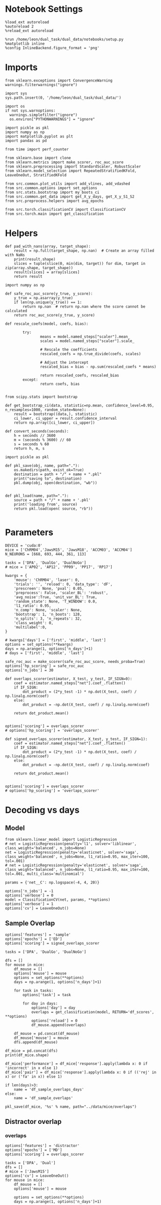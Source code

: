 #+STARTUP: fold
#+PROPERTY: header-args:ipython :results both :exports both :async yes :session decoder :kernel dual_data :exports results :output-dir ./figures/overlaps :file (lc/org-babel-tangle-figure-filename)

* Notebook Settings

#+begin_src ipython
%load_ext autoreload
%autoreload 2
%reload_ext autoreload

%run /home/leon/dual_task/dual_data/notebooks/setup.py
%matplotlib inline
%config InlineBackend.figure_format = 'png'
#+end_src

#+RESULTS:
: The autoreload extension is already loaded. To reload it, use:
:   %reload_ext autoreload
: Python exe
: /home/leon/mambaforge/envs/dual_data/bin/python

* Imports
#+begin_src ipython
  from sklearn.exceptions import ConvergenceWarning
  warnings.filterwarnings("ignore")

  import sys
  sys.path.insert(0, '/home/leon/dual_task/dual_data/')

  import os
  if not sys.warnoptions:
    warnings.simplefilter("ignore")
    os.environ["PYTHONWARNINGS"] = "ignore"

  import pickle as pkl
  import numpy as np
  import matplotlib.pyplot as plt
  import pandas as pd

  from time import perf_counter

  from sklearn.base import clone
  from sklearn.metrics import make_scorer, roc_auc_score
  from sklearn.preprocessing import StandardScaler, RobustScaler
  from sklearn.model_selection import RepeatedStratifiedKFold, LeaveOneOut, StratifiedKFold

  from src.common.plot_utils import add_vlines, add_vdashed
  from src.common.options import set_options
  from src.stats.bootstrap import my_boots_ci
  from src.common.get_data import get_X_y_days, get_X_y_S1_S2
  from src.preprocess.helpers import avg_epochs

  from src.torch.classificationCV import ClassificationCV
  from src.torch.main import get_classification
#+end_src

#+RESULTS:

* Helpers

#+begin_src ipython
def pad_with_nans(array, target_shape):
    result = np.full(target_shape, np.nan)  # Create an array filled with NaNs
    print(result.shape)
    slices = tuple(slice(0, min(dim, target)) for dim, target in zip(array.shape, target_shape))
    result[slices] = array[slices]
    return result
#+end_src

#+RESULTS:

#+begin_src ipython :tangle ../src/torch/utils.py
  import numpy as np

  def safe_roc_auc_score(y_true, y_score):
      y_true = np.asarray(y_true)
      if len(np.unique(y_true)) == 1:
          return np.nan  # return np.nan where the score cannot be calculated
      return roc_auc_score(y_true, y_score)
#+end_src

#+RESULTS:

#+begin_src ipython :tangle ../src/torch/utils.py
  def rescale_coefs(model, coefs, bias):

          try:
                  means = model.named_steps["scaler"].mean_
                  scales = model.named_steps["scaler"].scale_

                  # Rescale the coefficients
                  rescaled_coefs = np.true_divide(coefs, scales)

                  # Adjust the intercept
                  rescaled_bias = bias - np.sum(rescaled_coefs * means)

                  return rescaled_coefs, rescaled_bias
          except:
                  return coefs, bias

#+end_src

#+RESULTS:

#+begin_src ipython :tangle ../src/torch/utils.py
  from scipy.stats import bootstrap

  def get_bootstrap_ci(data, statistic=np.mean, confidence_level=0.95, n_resamples=1000, random_state=None):
      result = bootstrap((data,), statistic)
      ci_lower, ci_upper = result.confidence_interval
      return np.array([ci_lower, ci_upper])
#+end_src

#+RESULTS:

#+begin_src ipython :tangle ../src/torch/utils.py
  def convert_seconds(seconds):
      h = seconds // 3600
      m = (seconds % 3600) // 60
      s = seconds % 60
      return h, m, s
#+end_src

#+RESULTS:

#+begin_src ipython :tangle ../src/torch/utils.py
  import pickle as pkl

  def pkl_save(obj, name, path="."):
      os.makedirs(path, exist_ok=True)
      destination = path + "/" + name + ".pkl"
      print("saving to", destination)
      pkl.dump(obj, open(destination, "wb"))


  def pkl_load(name, path="."):
      source = path + "/" + name + '.pkl'
      print('loading from', source)
      return pkl.load(open( source, "rb"))

#+end_src

#+RESULTS:

* Parameters

#+begin_src ipython
  DEVICE = 'cuda:0'
  mice = ['ChRM04','JawsM15', 'JawsM18', 'ACCM03', 'ACCM04']
  N_NEURONS = [668, 693, 444, 361, 113]

  tasks = ['DPA', 'DualGo', 'DualNoGo']
  # mice = ['AP02', 'AP12', 'PP09', 'PP17', 'RP17']

  kwargs = {
      'mouse': 'ChRM04', 'laser': 0,
      'trials': '', 'reload': 0, 'data_type': 'dF',
      'prescreen': None, 'pval': 0.05,
      'preprocess': False, 'scaler_BL': 'robust',
      'avg_noise':True, 'unit_var_BL': True,
      'random_state': None, 'T_WINDOW': 0.0,
      'l1_ratio': 0.95,
      'n_comp': None, 'scaler': None,
      'bootstrap': 1, 'n_boots': 128,
      'n_splits': 3, 'n_repeats': 32,
      'class_weight': 0,
      'multilabel':0,
  }

  # kwargs['days'] = ['first', 'middle', 'last']
  options = set_options(**kwargs)
  days = np.arange(1, options['n_days']+1)
  # days = ['first', 'middle', 'last']

  safe_roc_auc = make_scorer(safe_roc_auc_score, needs_proba=True)
  options['hp_scoring'] = safe_roc_auc
  options['n_jobs'] = 30
#+end_src

#+RESULTS:

#+begin_src ipython
def overlaps_scorer(estimator, X_test, y_test, IF_SIGN=0):
    coef = estimator.named_steps["net"].coef_.flatten()
    if IF_SIGN:
        dot_product = (2*y_test -1) * np.dot(X_test, coef) / np.linalg.norm(coef)
    else:
        dot_product = -np.dot(X_test, coef) / np.linalg.norm(coef)

    return dot_product.mean()


options['scoring'] = overlaps_scorer
# options['hp_scoring'] = 'overlaps_scorer'
#+end_src

#+RESULTS:

#+begin_src ipython
def signed_overlaps_scorer(estimator, X_test, y_test, IF_SIGN=1):
    coef = estimator.named_steps["net"].coef_.flatten()
    if IF_SIGN:
        dot_product = (2*y_test -1) * np.dot(X_test, coef) / np.linalg.norm(coef)
    else:
        dot_product = -np.dot(X_test, coef) / np.linalg.norm(coef)

    return dot_product.mean()


options['scoring'] = overlaps_scorer
# options['hp_scoring'] = 'overlaps_scorer'
#+end_src

#+RESULTS:

* Decoding vs days
** Model

#+begin_src ipython
from sklearn.linear_model import LogisticRegression
# net = LogisticRegression(penalty='l1', solver='liblinear', class_weight='balanced', n_jobs=None)
net = LogisticRegression(penalty='elasticnet', solver='saga', class_weight='balanced', n_jobs=None, l1_ratio=0.95, max_iter=100, tol=.001)
# net = LogisticRegression(penalty='elasticnet', solver='saga', class_weight='balanced', n_jobs=None, l1_ratio=0.95, max_iter=100, tol=.001, multi_class='multinomial')

params = {'net__C': np.logspace(-4, 4, 20)}

options['n_jobs'] = -1
options['verbose'] = 0
model = ClassificationCV(net, params, **options)
options['verbose'] = 1
options['cv'] = LeaveOneOut()
#+end_src

#+RESULTS:

** Sample Overlap

#+begin_src ipython
options['features'] = 'sample'
options['epochs'] = ['ED']
options['scoring'] = signed_overlaps_scorer

tasks = ['DPA', 'DualGo', 'DualNoGo']

dfs = []
for mouse in mice:
    df_mouse = []
    options['mouse'] = mouse
    options = set_options(**options)
    days = np.arange(1, options['n_days']+1)

    for task in tasks:
        options['task'] = task

        for day in days:
            options['day'] = day
            overlaps = get_classification(model, RETURN='df_scores', **options)
            options['reload'] = 0
            df_mouse.append(overlaps)

    df_mouse = pd.concat(df_mouse)
    df_mouse['mouse'] = mouse
    dfs.append(df_mouse)

df_mice = pd.concat(dfs)
print(df_mice.shape)
    #+end_src

#+RESULTS:
#+begin_example
Loading files from /home/leon/dual_task/dual_data/data/ChRM04
DATA: FEATURES sample TASK DPA TRIALS  DAYS 1 LASER 0
X_S1 (16, 668, 84) X_S2 (16, 668, 84)
y_labels ['DPA']
X (32, 668, 84) y (32,) [0. 1.]
X_test==X_train
scores (32, 84, 84)
(32, 1) (32, 8)
y_labels ['DPA']
df (32, 9)
Loading files from /home/leon/dual_task/dual_data/data/ChRM04
DATA: FEATURES sample TASK DPA TRIALS  DAYS 2 LASER 0
X_S1 (16, 668, 84) X_S2 (16, 668, 84)
y_labels ['DPA']
X (32, 668, 84) y (32,) [0. 1.]
X_test==X_train
scores (32, 84, 84)
(32, 1) (32, 8)
y_labels ['DPA']
df (32, 9)
Loading files from /home/leon/dual_task/dual_data/data/ChRM04
DATA: FEATURES sample TASK DPA TRIALS  DAYS 3 LASER 0
X_S1 (16, 668, 84) X_S2 (16, 668, 84)
y_labels ['DPA']
X (32, 668, 84) y (32,) [0. 1.]
X_test==X_train
scores (32, 84, 84)
(32, 1) (32, 8)
y_labels ['DPA']
df (32, 9)
Loading files from /home/leon/dual_task/dual_data/data/ChRM04
DATA: FEATURES sample TASK DPA TRIALS  DAYS 4 LASER 0
X_S1 (16, 668, 84) X_S2 (16, 668, 84)
y_labels ['DPA']
X (32, 668, 84) y (32,) [0. 1.]
X_test==X_train
scores (32, 84, 84)
(32, 1) (32, 8)
y_labels ['DPA']
df (32, 9)
Loading files from /home/leon/dual_task/dual_data/data/ChRM04
DATA: FEATURES sample TASK DPA TRIALS  DAYS 5 LASER 0
X_S1 (16, 668, 84) X_S2 (16, 668, 84)
y_labels ['DPA']
X (32, 668, 84) y (32,) [0. 1.]
X_test==X_train
scores (32, 84, 84)
(32, 1) (32, 8)
y_labels ['DPA']
df (32, 9)
Loading files from /home/leon/dual_task/dual_data/data/ChRM04
DATA: FEATURES sample TASK DPA TRIALS  DAYS 6 LASER 0
X_S1 (16, 668, 84) X_S2 (16, 668, 84)
y_labels ['DPA']
X (32, 668, 84) y (32,) [0. 1.]
X_test==X_train
scores (32, 84, 84)
(32, 1) (32, 8)
y_labels ['DPA']
df (32, 9)
Loading files from /home/leon/dual_task/dual_data/data/ChRM04
DATA: FEATURES sample TASK DualGo TRIALS  DAYS 1 LASER 0
X_S1 (16, 668, 84) X_S2 (16, 668, 84)
y_labels ['DualGo']
X (32, 668, 84) y (32,) [0. 1.]
X_test==X_train
scores (32, 84, 84)
(32, 1) (32, 8)
y_labels ['DualGo']
df (32, 9)
Loading files from /home/leon/dual_task/dual_data/data/ChRM04
DATA: FEATURES sample TASK DualGo TRIALS  DAYS 2 LASER 0
X_S1 (16, 668, 84) X_S2 (16, 668, 84)
y_labels ['DualGo']
X (32, 668, 84) y (32,) [0. 1.]
X_test==X_train
scores (32, 84, 84)
(32, 1) (32, 8)
y_labels ['DualGo']
df (32, 9)
Loading files from /home/leon/dual_task/dual_data/data/ChRM04
DATA: FEATURES sample TASK DualGo TRIALS  DAYS 3 LASER 0
X_S1 (16, 668, 84) X_S2 (16, 668, 84)
y_labels ['DualGo']
X (32, 668, 84) y (32,) [0. 1.]
X_test==X_train
scores (32, 84, 84)
(32, 1) (32, 8)
y_labels ['DualGo']
df (32, 9)
Loading files from /home/leon/dual_task/dual_data/data/ChRM04
DATA: FEATURES sample TASK DualGo TRIALS  DAYS 4 LASER 0
X_S1 (16, 668, 84) X_S2 (16, 668, 84)
y_labels ['DualGo']
X (32, 668, 84) y (32,) [0. 1.]
X_test==X_train
scores (32, 84, 84)
(32, 1) (32, 8)
y_labels ['DualGo']
df (32, 9)
Loading files from /home/leon/dual_task/dual_data/data/ChRM04
DATA: FEATURES sample TASK DualGo TRIALS  DAYS 5 LASER 0
X_S1 (16, 668, 84) X_S2 (16, 668, 84)
y_labels ['DualGo']
X (32, 668, 84) y (32,) [0. 1.]
X_test==X_train
scores (32, 84, 84)
(32, 1) (32, 8)
y_labels ['DualGo']
df (32, 9)
Loading files from /home/leon/dual_task/dual_data/data/ChRM04
DATA: FEATURES sample TASK DualGo TRIALS  DAYS 6 LASER 0
X_S1 (16, 668, 84) X_S2 (16, 668, 84)
y_labels ['DualGo']
X (32, 668, 84) y (32,) [0. 1.]
X_test==X_train
scores (32, 84, 84)
(32, 1) (32, 8)
y_labels ['DualGo']
df (32, 9)
Loading files from /home/leon/dual_task/dual_data/data/ChRM04
DATA: FEATURES sample TASK DualNoGo TRIALS  DAYS 1 LASER 0
X_S1 (16, 668, 84) X_S2 (16, 668, 84)
y_labels ['DualNoGo']
X (32, 668, 84) y (32,) [0. 1.]
X_test==X_train
scores (32, 84, 84)
(32, 1) (32, 8)
y_labels ['DualNoGo']
df (32, 9)
Loading files from /home/leon/dual_task/dual_data/data/ChRM04
DATA: FEATURES sample TASK DualNoGo TRIALS  DAYS 2 LASER 0
X_S1 (16, 668, 84) X_S2 (16, 668, 84)
y_labels ['DualNoGo']
X (32, 668, 84) y (32,) [0. 1.]
X_test==X_train
scores (32, 84, 84)
(32, 1) (32, 8)
y_labels ['DualNoGo']
df (32, 9)
Loading files from /home/leon/dual_task/dual_data/data/ChRM04
DATA: FEATURES sample TASK DualNoGo TRIALS  DAYS 3 LASER 0
X_S1 (16, 668, 84) X_S2 (16, 668, 84)
y_labels ['DualNoGo']
X (32, 668, 84) y (32,) [0. 1.]
X_test==X_train
scores (32, 84, 84)
(32, 1) (32, 8)
y_labels ['DualNoGo']
df (32, 9)
Loading files from /home/leon/dual_task/dual_data/data/ChRM04
DATA: FEATURES sample TASK DualNoGo TRIALS  DAYS 4 LASER 0
X_S1 (16, 668, 84) X_S2 (16, 668, 84)
y_labels ['DualNoGo']
X (32, 668, 84) y (32,) [0. 1.]
X_test==X_train
scores (32, 84, 84)
(32, 1) (32, 8)
y_labels ['DualNoGo']
df (32, 9)
Loading files from /home/leon/dual_task/dual_data/data/ChRM04
DATA: FEATURES sample TASK DualNoGo TRIALS  DAYS 5 LASER 0
X_S1 (16, 668, 84) X_S2 (16, 668, 84)
y_labels ['DualNoGo']
X (32, 668, 84) y (32,) [0. 1.]
X_test==X_train
scores (32, 84, 84)
(32, 1) (32, 8)
y_labels ['DualNoGo']
df (32, 9)
Loading files from /home/leon/dual_task/dual_data/data/ChRM04
DATA: FEATURES sample TASK DualNoGo TRIALS  DAYS 6 LASER 0
X_S1 (16, 668, 84) X_S2 (16, 668, 84)
y_labels ['DualNoGo']
X (32, 668, 84) y (32,) [0. 1.]
X_test==X_train
scores (32, 84, 84)
(32, 1) (32, 8)
y_labels ['DualNoGo']
df (32, 9)
Loading files from /home/leon/dual_task/dual_data/data/JawsM15
DATA: FEATURES sample TASK DPA TRIALS  DAYS 1 LASER 0
X_S1 (16, 693, 84) X_S2 (16, 693, 84)
y_labels ['DPA']
X (32, 693, 84) y (32,) [0. 1.]
X_test==X_train
scores (32, 84, 84)
(32, 1) (32, 8)
y_labels ['DPA']
df (32, 9)
Loading files from /home/leon/dual_task/dual_data/data/JawsM15
DATA: FEATURES sample TASK DPA TRIALS  DAYS 2 LASER 0
X_S1 (16, 693, 84) X_S2 (16, 693, 84)
y_labels ['DPA']
X (32, 693, 84) y (32,) [0. 1.]
X_test==X_train
scores (32, 84, 84)
(32, 1) (32, 8)
y_labels ['DPA']
df (32, 9)
Loading files from /home/leon/dual_task/dual_data/data/JawsM15
DATA: FEATURES sample TASK DPA TRIALS  DAYS 3 LASER 0
X_S1 (16, 693, 84) X_S2 (16, 693, 84)
y_labels ['DPA']
X (32, 693, 84) y (32,) [0. 1.]
X_test==X_train
scores (32, 84, 84)
(32, 1) (32, 8)
y_labels ['DPA']
df (32, 9)
Loading files from /home/leon/dual_task/dual_data/data/JawsM15
DATA: FEATURES sample TASK DPA TRIALS  DAYS 4 LASER 0
X_S1 (16, 693, 84) X_S2 (16, 693, 84)
y_labels ['DPA']
X (32, 693, 84) y (32,) [0. 1.]
X_test==X_train
scores (32, 84, 84)
(32, 1) (32, 8)
y_labels ['DPA']
df (32, 9)
Loading files from /home/leon/dual_task/dual_data/data/JawsM15
DATA: FEATURES sample TASK DPA TRIALS  DAYS 5 LASER 0
X_S1 (16, 693, 84) X_S2 (16, 693, 84)
y_labels ['DPA']
X (32, 693, 84) y (32,) [0. 1.]
X_test==X_train
scores (32, 84, 84)
(32, 1) (32, 8)
y_labels ['DPA']
df (32, 9)
Loading files from /home/leon/dual_task/dual_data/data/JawsM15
DATA: FEATURES sample TASK DPA TRIALS  DAYS 6 LASER 0
X_S1 (16, 693, 84) X_S2 (16, 693, 84)
y_labels ['DPA']
X (32, 693, 84) y (32,) [0. 1.]
X_test==X_train
scores (32, 84, 84)
(32, 1) (32, 8)
y_labels ['DPA']
df (32, 9)
Loading files from /home/leon/dual_task/dual_data/data/JawsM15
DATA: FEATURES sample TASK DualGo TRIALS  DAYS 1 LASER 0
X_S1 (16, 693, 84) X_S2 (16, 693, 84)
y_labels ['DualGo']
X (32, 693, 84) y (32,) [0. 1.]
X_test==X_train
scores (32, 84, 84)
(32, 1) (32, 8)
y_labels ['DualGo']
df (32, 9)
Loading files from /home/leon/dual_task/dual_data/data/JawsM15
DATA: FEATURES sample TASK DualGo TRIALS  DAYS 2 LASER 0
X_S1 (16, 693, 84) X_S2 (16, 693, 84)
y_labels ['DualGo']
X (32, 693, 84) y (32,) [0. 1.]
X_test==X_train
scores (32, 84, 84)
(32, 1) (32, 8)
y_labels ['DualGo']
df (32, 9)
Loading files from /home/leon/dual_task/dual_data/data/JawsM15
DATA: FEATURES sample TASK DualGo TRIALS  DAYS 3 LASER 0
X_S1 (16, 693, 84) X_S2 (16, 693, 84)
y_labels ['DualGo']
X (32, 693, 84) y (32,) [0. 1.]
X_test==X_train
scores (32, 84, 84)
(32, 1) (32, 8)
y_labels ['DualGo']
df (32, 9)
Loading files from /home/leon/dual_task/dual_data/data/JawsM15
DATA: FEATURES sample TASK DualGo TRIALS  DAYS 4 LASER 0
X_S1 (16, 693, 84) X_S2 (16, 693, 84)
y_labels ['DualGo']
X (32, 693, 84) y (32,) [0. 1.]
X_test==X_train
scores (32, 84, 84)
(32, 1) (32, 8)
y_labels ['DualGo']
df (32, 9)
Loading files from /home/leon/dual_task/dual_data/data/JawsM15
DATA: FEATURES sample TASK DualGo TRIALS  DAYS 5 LASER 0
X_S1 (16, 693, 84) X_S2 (16, 693, 84)
y_labels ['DualGo']
X (32, 693, 84) y (32,) [0. 1.]
X_test==X_train
scores (32, 84, 84)
(32, 1) (32, 8)
y_labels ['DualGo']
df (32, 9)
Loading files from /home/leon/dual_task/dual_data/data/JawsM15
DATA: FEATURES sample TASK DualGo TRIALS  DAYS 6 LASER 0
X_S1 (16, 693, 84) X_S2 (16, 693, 84)
y_labels ['DualGo']
X (32, 693, 84) y (32,) [0. 1.]
X_test==X_train
scores (32, 84, 84)
(32, 1) (32, 8)
y_labels ['DualGo']
df (32, 9)
Loading files from /home/leon/dual_task/dual_data/data/JawsM15
DATA: FEATURES sample TASK DualNoGo TRIALS  DAYS 1 LASER 0
X_S1 (16, 693, 84) X_S2 (16, 693, 84)
y_labels ['DualNoGo']
X (32, 693, 84) y (32,) [0. 1.]
X_test==X_train
scores (32, 84, 84)
(32, 1) (32, 8)
y_labels ['DualNoGo']
df (32, 9)
Loading files from /home/leon/dual_task/dual_data/data/JawsM15
DATA: FEATURES sample TASK DualNoGo TRIALS  DAYS 2 LASER 0
X_S1 (16, 693, 84) X_S2 (16, 693, 84)
y_labels ['DualNoGo']
X (32, 693, 84) y (32,) [0. 1.]
X_test==X_train
scores (32, 84, 84)
(32, 1) (32, 8)
y_labels ['DualNoGo']
df (32, 9)
Loading files from /home/leon/dual_task/dual_data/data/JawsM15
DATA: FEATURES sample TASK DualNoGo TRIALS  DAYS 3 LASER 0
X_S1 (16, 693, 84) X_S2 (16, 693, 84)
y_labels ['DualNoGo']
X (32, 693, 84) y (32,) [0. 1.]
X_test==X_train
scores (32, 84, 84)
(32, 1) (32, 8)
y_labels ['DualNoGo']
df (32, 9)
Loading files from /home/leon/dual_task/dual_data/data/JawsM15
DATA: FEATURES sample TASK DualNoGo TRIALS  DAYS 4 LASER 0
X_S1 (16, 693, 84) X_S2 (16, 693, 84)
y_labels ['DualNoGo']
X (32, 693, 84) y (32,) [0. 1.]
X_test==X_train
scores (32, 84, 84)
(32, 1) (32, 8)
y_labels ['DualNoGo']
df (32, 9)
Loading files from /home/leon/dual_task/dual_data/data/JawsM15
DATA: FEATURES sample TASK DualNoGo TRIALS  DAYS 5 LASER 0
X_S1 (16, 693, 84) X_S2 (16, 693, 84)
y_labels ['DualNoGo']
X (32, 693, 84) y (32,) [0. 1.]
X_test==X_train
scores (32, 84, 84)
(32, 1) (32, 8)
y_labels ['DualNoGo']
df (32, 9)
Loading files from /home/leon/dual_task/dual_data/data/JawsM15
DATA: FEATURES sample TASK DualNoGo TRIALS  DAYS 6 LASER 0
X_S1 (16, 693, 84) X_S2 (16, 693, 84)
y_labels ['DualNoGo']
X (32, 693, 84) y (32,) [0. 1.]
X_test==X_train
scores (32, 84, 84)
(32, 1) (32, 8)
y_labels ['DualNoGo']
df (32, 9)
Loading files from /home/leon/dual_task/dual_data/data/JawsM18
DATA: FEATURES sample TASK DPA TRIALS  DAYS 1 LASER 0
X_S1 (16, 444, 84) X_S2 (16, 444, 84)
y_labels ['DPA']
X (32, 444, 84) y (32,) [0. 1.]
X_test==X_train
scores (32, 84, 84)
(32, 1) (32, 8)
y_labels ['DPA']
df (32, 9)
Loading files from /home/leon/dual_task/dual_data/data/JawsM18
DATA: FEATURES sample TASK DPA TRIALS  DAYS 2 LASER 0
X_S1 (16, 444, 84) X_S2 (16, 444, 84)
y_labels ['DPA']
X (32, 444, 84) y (32,) [0. 1.]
X_test==X_train
scores (32, 84, 84)
(32, 1) (32, 8)
y_labels ['DPA']
df (32, 9)
Loading files from /home/leon/dual_task/dual_data/data/JawsM18
DATA: FEATURES sample TASK DPA TRIALS  DAYS 3 LASER 0
X_S1 (16, 444, 84) X_S2 (16, 444, 84)
y_labels ['DPA']
X (32, 444, 84) y (32,) [0. 1.]
X_test==X_train
scores (32, 84, 84)
(32, 1) (32, 8)
y_labels ['DPA']
df (32, 9)
Loading files from /home/leon/dual_task/dual_data/data/JawsM18
DATA: FEATURES sample TASK DPA TRIALS  DAYS 4 LASER 0
X_S1 (16, 444, 84) X_S2 (16, 444, 84)
y_labels ['DPA']
X (32, 444, 84) y (32,) [0. 1.]
X_test==X_train
scores (32, 84, 84)
(32, 1) (32, 8)
y_labels ['DPA']
df (32, 9)
Loading files from /home/leon/dual_task/dual_data/data/JawsM18
DATA: FEATURES sample TASK DPA TRIALS  DAYS 5 LASER 0
X_S1 (16, 444, 84) X_S2 (16, 444, 84)
y_labels ['DPA']
X (32, 444, 84) y (32,) [0. 1.]
X_test==X_train
scores (32, 84, 84)
(32, 1) (32, 8)
y_labels ['DPA']
df (32, 9)
Loading files from /home/leon/dual_task/dual_data/data/JawsM18
DATA: FEATURES sample TASK DPA TRIALS  DAYS 6 LASER 0
X_S1 (16, 444, 84) X_S2 (16, 444, 84)
y_labels ['DPA']
X (32, 444, 84) y (32,) [0. 1.]
X_test==X_train
scores (32, 84, 84)
(32, 1) (32, 8)
y_labels ['DPA']
df (32, 9)
Loading files from /home/leon/dual_task/dual_data/data/JawsM18
DATA: FEATURES sample TASK DualGo TRIALS  DAYS 1 LASER 0
X_S1 (16, 444, 84) X_S2 (16, 444, 84)
y_labels ['DualGo']
X (32, 444, 84) y (32,) [0. 1.]
X_test==X_train
scores (32, 84, 84)
(32, 1) (32, 8)
y_labels ['DualGo']
df (32, 9)
Loading files from /home/leon/dual_task/dual_data/data/JawsM18
DATA: FEATURES sample TASK DualGo TRIALS  DAYS 2 LASER 0
X_S1 (16, 444, 84) X_S2 (16, 444, 84)
y_labels ['DualGo']
X (32, 444, 84) y (32,) [0. 1.]
X_test==X_train
scores (32, 84, 84)
(32, 1) (32, 8)
y_labels ['DualGo']
df (32, 9)
Loading files from /home/leon/dual_task/dual_data/data/JawsM18
DATA: FEATURES sample TASK DualGo TRIALS  DAYS 3 LASER 0
X_S1 (16, 444, 84) X_S2 (16, 444, 84)
y_labels ['DualGo']
X (32, 444, 84) y (32,) [0. 1.]
X_test==X_train
scores (32, 84, 84)
(32, 1) (32, 8)
y_labels ['DualGo']
df (32, 9)
Loading files from /home/leon/dual_task/dual_data/data/JawsM18
DATA: FEATURES sample TASK DualGo TRIALS  DAYS 4 LASER 0
X_S1 (16, 444, 84) X_S2 (16, 444, 84)
y_labels ['DualGo']
X (32, 444, 84) y (32,) [0. 1.]
X_test==X_train
scores (32, 84, 84)
(32, 1) (32, 8)
y_labels ['DualGo']
df (32, 9)
Loading files from /home/leon/dual_task/dual_data/data/JawsM18
DATA: FEATURES sample TASK DualGo TRIALS  DAYS 5 LASER 0
X_S1 (16, 444, 84) X_S2 (16, 444, 84)
y_labels ['DualGo']
X (32, 444, 84) y (32,) [0. 1.]
X_test==X_train
scores (32, 84, 84)
(32, 1) (32, 8)
y_labels ['DualGo']
df (32, 9)
Loading files from /home/leon/dual_task/dual_data/data/JawsM18
DATA: FEATURES sample TASK DualGo TRIALS  DAYS 6 LASER 0
X_S1 (16, 444, 84) X_S2 (16, 444, 84)
y_labels ['DualGo']
X (32, 444, 84) y (32,) [0. 1.]
X_test==X_train
scores (32, 84, 84)
(32, 1) (32, 8)
y_labels ['DualGo']
df (32, 9)
Loading files from /home/leon/dual_task/dual_data/data/JawsM18
DATA: FEATURES sample TASK DualNoGo TRIALS  DAYS 1 LASER 0
X_S1 (16, 444, 84) X_S2 (16, 444, 84)
y_labels ['DualNoGo']
X (32, 444, 84) y (32,) [0. 1.]
X_test==X_train
scores (32, 84, 84)
(32, 1) (32, 8)
y_labels ['DualNoGo']
df (32, 9)
Loading files from /home/leon/dual_task/dual_data/data/JawsM18
DATA: FEATURES sample TASK DualNoGo TRIALS  DAYS 2 LASER 0
X_S1 (16, 444, 84) X_S2 (16, 444, 84)
y_labels ['DualNoGo']
X (32, 444, 84) y (32,) [0. 1.]
X_test==X_train
scores (32, 84, 84)
(32, 1) (32, 8)
y_labels ['DualNoGo']
df (32, 9)
Loading files from /home/leon/dual_task/dual_data/data/JawsM18
DATA: FEATURES sample TASK DualNoGo TRIALS  DAYS 3 LASER 0
X_S1 (16, 444, 84) X_S2 (16, 444, 84)
y_labels ['DualNoGo']
X (32, 444, 84) y (32,) [0. 1.]
X_test==X_train
scores (32, 84, 84)
(32, 1) (32, 8)
y_labels ['DualNoGo']
df (32, 9)
Loading files from /home/leon/dual_task/dual_data/data/JawsM18
DATA: FEATURES sample TASK DualNoGo TRIALS  DAYS 4 LASER 0
X_S1 (16, 444, 84) X_S2 (16, 444, 84)
y_labels ['DualNoGo']
X (32, 444, 84) y (32,) [0. 1.]
X_test==X_train
scores (32, 84, 84)
(32, 1) (32, 8)
y_labels ['DualNoGo']
df (32, 9)
Loading files from /home/leon/dual_task/dual_data/data/JawsM18
DATA: FEATURES sample TASK DualNoGo TRIALS  DAYS 5 LASER 0
X_S1 (16, 444, 84) X_S2 (16, 444, 84)
y_labels ['DualNoGo']
X (32, 444, 84) y (32,) [0. 1.]
X_test==X_train
scores (32, 84, 84)
(32, 1) (32, 8)
y_labels ['DualNoGo']
df (32, 9)
Loading files from /home/leon/dual_task/dual_data/data/JawsM18
DATA: FEATURES sample TASK DualNoGo TRIALS  DAYS 6 LASER 0
X_S1 (16, 444, 84) X_S2 (16, 444, 84)
y_labels ['DualNoGo']
X (32, 444, 84) y (32,) [0. 1.]
X_test==X_train
scores (32, 84, 84)
(32, 1) (32, 8)
y_labels ['DualNoGo']
df (32, 9)
Loading files from /home/leon/dual_task/dual_data/data/ACCM03
DATA: FEATURES sample TASK DPA TRIALS  DAYS 1 LASER 0
X_S1 (32, 361, 84) X_S2 (32, 361, 84)
y_labels ['DPA']
X (64, 361, 84) y (64,) [0. 1.]
X_test==X_train
scores (64, 84, 84)
(64, 1) (64, 8)
y_labels ['DPA']
df (64, 9)
Loading files from /home/leon/dual_task/dual_data/data/ACCM03
DATA: FEATURES sample TASK DPA TRIALS  DAYS 2 LASER 0
X_S1 (32, 361, 84) X_S2 (32, 361, 84)
y_labels ['DPA']
X (64, 361, 84) y (64,) [0. 1.]
X_test==X_train
scores (64, 84, 84)
(64, 1) (64, 8)
y_labels ['DPA']
df (64, 9)
Loading files from /home/leon/dual_task/dual_data/data/ACCM03
DATA: FEATURES sample TASK DPA TRIALS  DAYS 3 LASER 0
X_S1 (32, 361, 84) X_S2 (32, 361, 84)
y_labels ['DPA']
X (64, 361, 84) y (64,) [0. 1.]
X_test==X_train
scores (64, 84, 84)
(64, 1) (64, 8)
y_labels ['DPA']
df (64, 9)
Loading files from /home/leon/dual_task/dual_data/data/ACCM03
DATA: FEATURES sample TASK DPA TRIALS  DAYS 4 LASER 0
X_S1 (32, 361, 84) X_S2 (32, 361, 84)
y_labels ['DPA']
X (64, 361, 84) y (64,) [0. 1.]
X_test==X_train
scores (64, 84, 84)
(64, 1) (64, 8)
y_labels ['DPA']
df (64, 9)
Loading files from /home/leon/dual_task/dual_data/data/ACCM03
DATA: FEATURES sample TASK DPA TRIALS  DAYS 5 LASER 0
X_S1 (32, 361, 84) X_S2 (32, 361, 84)
y_labels ['DPA']
X (64, 361, 84) y (64,) [0. 1.]
X_test==X_train
scores (64, 84, 84)
(64, 1) (64, 8)
y_labels ['DPA']
df (64, 9)
Loading files from /home/leon/dual_task/dual_data/data/ACCM03
DATA: FEATURES sample TASK DualGo TRIALS  DAYS 1 LASER 0
X_S1 (32, 361, 84) X_S2 (32, 361, 84)
y_labels ['DualGo']
X (64, 361, 84) y (64,) [0. 1.]
X_test==X_train
scores (64, 84, 84)
(64, 1) (64, 8)
y_labels ['DualGo']
df (64, 9)
Loading files from /home/leon/dual_task/dual_data/data/ACCM03
DATA: FEATURES sample TASK DualGo TRIALS  DAYS 2 LASER 0
X_S1 (32, 361, 84) X_S2 (32, 361, 84)
y_labels ['DualGo']
X (64, 361, 84) y (64,) [0. 1.]
X_test==X_train
scores (64, 84, 84)
(64, 1) (64, 8)
y_labels ['DualGo']
df (64, 9)
Loading files from /home/leon/dual_task/dual_data/data/ACCM03
DATA: FEATURES sample TASK DualGo TRIALS  DAYS 3 LASER 0
X_S1 (32, 361, 84) X_S2 (32, 361, 84)
y_labels ['DualGo']
X (64, 361, 84) y (64,) [0. 1.]
X_test==X_train
scores (64, 84, 84)
(64, 1) (64, 8)
y_labels ['DualGo']
df (64, 9)
Loading files from /home/leon/dual_task/dual_data/data/ACCM03
DATA: FEATURES sample TASK DualGo TRIALS  DAYS 4 LASER 0
X_S1 (32, 361, 84) X_S2 (32, 361, 84)
y_labels ['DualGo']
X (64, 361, 84) y (64,) [0. 1.]
X_test==X_train
scores (64, 84, 84)
(64, 1) (64, 8)
y_labels ['DualGo']
df (64, 9)
Loading files from /home/leon/dual_task/dual_data/data/ACCM03
DATA: FEATURES sample TASK DualGo TRIALS  DAYS 5 LASER 0
X_S1 (32, 361, 84) X_S2 (32, 361, 84)
y_labels ['DualGo']
X (64, 361, 84) y (64,) [0. 1.]
X_test==X_train
scores (64, 84, 84)
(64, 1) (64, 8)
y_labels ['DualGo']
df (64, 9)
Loading files from /home/leon/dual_task/dual_data/data/ACCM03
DATA: FEATURES sample TASK DualNoGo TRIALS  DAYS 1 LASER 0
X_S1 (32, 361, 84) X_S2 (32, 361, 84)
y_labels ['DualNoGo']
X (64, 361, 84) y (64,) [0. 1.]
X_test==X_train
scores (64, 84, 84)
(64, 1) (64, 8)
y_labels ['DualNoGo']
df (64, 9)
Loading files from /home/leon/dual_task/dual_data/data/ACCM03
DATA: FEATURES sample TASK DualNoGo TRIALS  DAYS 2 LASER 0
X_S1 (32, 361, 84) X_S2 (32, 361, 84)
y_labels ['DualNoGo']
X (64, 361, 84) y (64,) [0. 1.]
X_test==X_train
scores (64, 84, 84)
(64, 1) (64, 8)
y_labels ['DualNoGo']
df (64, 9)
Loading files from /home/leon/dual_task/dual_data/data/ACCM03
DATA: FEATURES sample TASK DualNoGo TRIALS  DAYS 3 LASER 0
X_S1 (32, 361, 84) X_S2 (32, 361, 84)
y_labels ['DualNoGo']
X (64, 361, 84) y (64,) [0. 1.]
X_test==X_train
scores (64, 84, 84)
(64, 1) (64, 8)
y_labels ['DualNoGo']
df (64, 9)
Loading files from /home/leon/dual_task/dual_data/data/ACCM03
DATA: FEATURES sample TASK DualNoGo TRIALS  DAYS 4 LASER 0
X_S1 (32, 361, 84) X_S2 (32, 361, 84)
y_labels ['DualNoGo']
X (64, 361, 84) y (64,) [0. 1.]
X_test==X_train
scores (64, 84, 84)
(64, 1) (64, 8)
y_labels ['DualNoGo']
df (64, 9)
Loading files from /home/leon/dual_task/dual_data/data/ACCM03
DATA: FEATURES sample TASK DualNoGo TRIALS  DAYS 5 LASER 0
X_S1 (32, 361, 84) X_S2 (32, 361, 84)
y_labels ['DualNoGo']
X (64, 361, 84) y (64,) [0. 1.]
X_test==X_train
scores (64, 84, 84)
(64, 1) (64, 8)
y_labels ['DualNoGo']
df (64, 9)
Loading files from /home/leon/dual_task/dual_data/data/ACCM04
DATA: FEATURES sample TASK DPA TRIALS  DAYS 1 LASER 0
X_S1 (32, 113, 84) X_S2 (32, 113, 84)
y_labels ['DPA']
X (64, 113, 84) y (64,) [0. 1.]
X_test==X_train
scores (64, 84, 84)
(64, 1) (64, 8)
y_labels ['DPA']
df (64, 9)
Loading files from /home/leon/dual_task/dual_data/data/ACCM04
DATA: FEATURES sample TASK DPA TRIALS  DAYS 2 LASER 0
X_S1 (32, 113, 84) X_S2 (32, 113, 84)
y_labels ['DPA']
X (64, 113, 84) y (64,) [0. 1.]
X_test==X_train
scores (64, 84, 84)
(64, 1) (64, 8)
y_labels ['DPA']
df (64, 9)
Loading files from /home/leon/dual_task/dual_data/data/ACCM04
DATA: FEATURES sample TASK DPA TRIALS  DAYS 3 LASER 0
X_S1 (32, 113, 84) X_S2 (32, 113, 84)
y_labels ['DPA']
X (64, 113, 84) y (64,) [0. 1.]
X_test==X_train
scores (64, 84, 84)
(64, 1) (64, 8)
y_labels ['DPA']
df (64, 9)
Loading files from /home/leon/dual_task/dual_data/data/ACCM04
DATA: FEATURES sample TASK DPA TRIALS  DAYS 4 LASER 0
X_S1 (32, 113, 84) X_S2 (32, 113, 84)
y_labels ['DPA']
X (64, 113, 84) y (64,) [0. 1.]
X_test==X_train
scores (64, 84, 84)
(64, 1) (64, 8)
y_labels ['DPA']
df (64, 9)
Loading files from /home/leon/dual_task/dual_data/data/ACCM04
DATA: FEATURES sample TASK DPA TRIALS  DAYS 5 LASER 0
X_S1 (32, 113, 84) X_S2 (32, 113, 84)
y_labels ['DPA']
X (64, 113, 84) y (64,) [0. 1.]
X_test==X_train
scores (64, 84, 84)
(64, 1) (64, 8)
y_labels ['DPA']
df (64, 9)
Loading files from /home/leon/dual_task/dual_data/data/ACCM04
DATA: FEATURES sample TASK DualGo TRIALS  DAYS 1 LASER 0
X_S1 (32, 113, 84) X_S2 (32, 113, 84)
y_labels ['DualGo']
X (64, 113, 84) y (64,) [0. 1.]
X_test==X_train
scores (64, 84, 84)
(64, 1) (64, 8)
y_labels ['DualGo']
df (64, 9)
Loading files from /home/leon/dual_task/dual_data/data/ACCM04
DATA: FEATURES sample TASK DualGo TRIALS  DAYS 2 LASER 0
X_S1 (32, 113, 84) X_S2 (32, 113, 84)
y_labels ['DualGo']
X (64, 113, 84) y (64,) [0. 1.]
X_test==X_train
scores (64, 84, 84)
(64, 1) (64, 8)
y_labels ['DualGo']
df (64, 9)
Loading files from /home/leon/dual_task/dual_data/data/ACCM04
DATA: FEATURES sample TASK DualGo TRIALS  DAYS 3 LASER 0
X_S1 (32, 113, 84) X_S2 (32, 113, 84)
y_labels ['DualGo']
X (64, 113, 84) y (64,) [0. 1.]
X_test==X_train
scores (64, 84, 84)
(64, 1) (64, 8)
y_labels ['DualGo']
df (64, 9)
Loading files from /home/leon/dual_task/dual_data/data/ACCM04
DATA: FEATURES sample TASK DualGo TRIALS  DAYS 4 LASER 0
X_S1 (32, 113, 84) X_S2 (32, 113, 84)
y_labels ['DualGo']
X (64, 113, 84) y (64,) [0. 1.]
X_test==X_train
scores (64, 84, 84)
(64, 1) (64, 8)
y_labels ['DualGo']
df (64, 9)
Loading files from /home/leon/dual_task/dual_data/data/ACCM04
DATA: FEATURES sample TASK DualGo TRIALS  DAYS 5 LASER 0
X_S1 (32, 113, 84) X_S2 (32, 113, 84)
y_labels ['DualGo']
X (64, 113, 84) y (64,) [0. 1.]
X_test==X_train
scores (64, 84, 84)
(64, 1) (64, 8)
y_labels ['DualGo']
df (64, 9)
Loading files from /home/leon/dual_task/dual_data/data/ACCM04
DATA: FEATURES sample TASK DualNoGo TRIALS  DAYS 1 LASER 0
X_S1 (32, 113, 84) X_S2 (32, 113, 84)
y_labels ['DualNoGo']
X (64, 113, 84) y (64,) [0. 1.]
X_test==X_train
scores (64, 84, 84)
(64, 1) (64, 8)
y_labels ['DualNoGo']
df (64, 9)
Loading files from /home/leon/dual_task/dual_data/data/ACCM04
DATA: FEATURES sample TASK DualNoGo TRIALS  DAYS 2 LASER 0
X_S1 (32, 113, 84) X_S2 (32, 113, 84)
y_labels ['DualNoGo']
X (64, 113, 84) y (64,) [0. 1.]
X_test==X_train
scores (64, 84, 84)
(64, 1) (64, 8)
y_labels ['DualNoGo']
df (64, 9)
Loading files from /home/leon/dual_task/dual_data/data/ACCM04
DATA: FEATURES sample TASK DualNoGo TRIALS  DAYS 3 LASER 0
X_S1 (32, 113, 84) X_S2 (32, 113, 84)
y_labels ['DualNoGo']
X (64, 113, 84) y (64,) [0. 1.]
X_test==X_train
scores (64, 84, 84)
(64, 1) (64, 8)
y_labels ['DualNoGo']
df (64, 9)
Loading files from /home/leon/dual_task/dual_data/data/ACCM04
DATA: FEATURES sample TASK DualNoGo TRIALS  DAYS 4 LASER 0
X_S1 (32, 113, 84) X_S2 (32, 113, 84)
y_labels ['DualNoGo']
X (64, 113, 84) y (64,) [0. 1.]
X_test==X_train
scores (64, 84, 84)
(64, 1) (64, 8)
y_labels ['DualNoGo']
df (64, 9)
Loading files from /home/leon/dual_task/dual_data/data/ACCM04
DATA: FEATURES sample TASK DualNoGo TRIALS  DAYS 5 LASER 0
X_S1 (32, 113, 84) X_S2 (32, 113, 84)
y_labels ['DualNoGo']
X (64, 113, 84) y (64,) [0. 1.]
X_test==X_train
scores (64, 84, 84)
(64, 1) (64, 8)
y_labels ['DualNoGo']
df (64, 9)
(3648, 10)
#+end_example

#+begin_src ipython
df_mice['performance'] = df_mice['response'].apply(lambda x: 0 if 'incorrect' in x else 1)
df_mice['pair'] = df_mice['response'].apply(lambda x: 0 if (('rej' in x) or ('fa' in x)) else 1)
#+end_src

#+RESULTS:

#+begin_src ipython
if len(days)>3:
    name = 'df_sample_overlaps_days'
else:
    name = 'df_sample_overlaps'

pkl_save(df_mice, '%s' % name, path="../data/mice/overlaps")
#+end_src

#+RESULTS:
: saving to ../data/mice/overlaps/df_sample_overlaps_days.pkl

** Distractor overlap
*** overlaps

#+begin_src ipython
options['features'] = 'distractor'
options['epochs'] = ['MD']
options['scoring'] = overlaps_scorer

tasks = ['DPA', 'Dual']
dfs = []
# mice = ['JawsM15']
options['cv'] = LeaveOneOut()
for mouse in mice:
    df_mouse = []
    options['mouse'] = mouse

    options = set_options(**options)
    days = np.arange(1, options['n_days']+1)

    for task in tasks:
        options['task'] = task
        for day in days:
            options['day'] = day
            overlaps = get_classification(model, RETURN='df_scores', **options)
            options['reload'] = 0
            df_mouse.append(overlaps)

    df_mouse = pd.concat(df_mouse)
    df_mouse['mouse'] = mouse
    dfs.append(df_mouse)

df_mice = pd.concat(dfs)
print(df_mice.shape)
    #+end_src

#+RESULTS:
#+begin_example
Loading files from /home/leon/dual_task/dual_data/data/ChRM04
DATA: FEATURES sample TASK DPA TRIALS  DAYS 1 LASER 0
X_S1 (16, 668, 84) X_S2 (16, 668, 84)
X_test (32, 668, 84) y_test (32,)
DATA: FEATURES distractor TASK Dual TRIALS  DAYS 1 LASER 0
X_S1 (32, 668, 84) X_S2 (32, 668, 84)
y_labels ['DPA']
X (64, 668, 84) y (64,) [0. 1. 2. 3.]
scores (32, 84, 84)
(32, 1) (32, 8)
y_labels ['DPA']
df (32, 9)
Loading files from /home/leon/dual_task/dual_data/data/ChRM04
DATA: FEATURES sample TASK DPA TRIALS  DAYS 2 LASER 0
X_S1 (16, 668, 84) X_S2 (16, 668, 84)
X_test (32, 668, 84) y_test (32,)
DATA: FEATURES distractor TASK Dual TRIALS  DAYS 2 LASER 0
X_S1 (32, 668, 84) X_S2 (32, 668, 84)
y_labels ['DPA']
X (64, 668, 84) y (64,) [0. 1. 2. 3.]
scores (32, 84, 84)
(32, 1) (32, 8)
y_labels ['DPA']
df (32, 9)
Loading files from /home/leon/dual_task/dual_data/data/ChRM04
DATA: FEATURES sample TASK DPA TRIALS  DAYS 3 LASER 0
X_S1 (16, 668, 84) X_S2 (16, 668, 84)
X_test (32, 668, 84) y_test (32,)
DATA: FEATURES distractor TASK Dual TRIALS  DAYS 3 LASER 0
X_S1 (32, 668, 84) X_S2 (32, 668, 84)
y_labels ['DPA']
X (64, 668, 84) y (64,) [0. 1. 2. 3.]
scores (32, 84, 84)
(32, 1) (32, 8)
y_labels ['DPA']
df (32, 9)
Loading files from /home/leon/dual_task/dual_data/data/ChRM04
DATA: FEATURES sample TASK DPA TRIALS  DAYS 4 LASER 0
X_S1 (16, 668, 84) X_S2 (16, 668, 84)
X_test (32, 668, 84) y_test (32,)
DATA: FEATURES distractor TASK Dual TRIALS  DAYS 4 LASER 0
X_S1 (32, 668, 84) X_S2 (32, 668, 84)
y_labels ['DPA']
X (64, 668, 84) y (64,) [0. 1. 2. 3.]
scores (32, 84, 84)
(32, 1) (32, 8)
y_labels ['DPA']
df (32, 9)
Loading files from /home/leon/dual_task/dual_data/data/ChRM04
DATA: FEATURES sample TASK DPA TRIALS  DAYS 5 LASER 0
X_S1 (16, 668, 84) X_S2 (16, 668, 84)
X_test (32, 668, 84) y_test (32,)
DATA: FEATURES distractor TASK Dual TRIALS  DAYS 5 LASER 0
X_S1 (32, 668, 84) X_S2 (32, 668, 84)
y_labels ['DPA']
X (64, 668, 84) y (64,) [0. 1. 2. 3.]
scores (32, 84, 84)
(32, 1) (32, 8)
y_labels ['DPA']
df (32, 9)
Loading files from /home/leon/dual_task/dual_data/data/ChRM04
DATA: FEATURES sample TASK DPA TRIALS  DAYS 6 LASER 0
X_S1 (16, 668, 84) X_S2 (16, 668, 84)
X_test (32, 668, 84) y_test (32,)
DATA: FEATURES distractor TASK Dual TRIALS  DAYS 6 LASER 0
X_S1 (32, 668, 84) X_S2 (32, 668, 84)
y_labels ['DPA']
X (64, 668, 84) y (64,) [0. 1. 2. 3.]
scores (32, 84, 84)
(32, 1) (32, 8)
y_labels ['DPA']
df (32, 9)
Loading files from /home/leon/dual_task/dual_data/data/ChRM04
DATA: FEATURES distractor TASK Dual TRIALS  DAYS 1 LASER 0
X_S1 (32, 668, 84) X_S2 (32, 668, 84)
y_labels ['DualGo' 'DualNoGo']
X (64, 668, 84) y (64,) [0. 1. 2. 3.]
X_test==X_train
scores (64, 84, 84)
(64, 1) (64, 8)
y_labels ['DualGo' 'DualNoGo']
df (64, 9)
Loading files from /home/leon/dual_task/dual_data/data/ChRM04
DATA: FEATURES distractor TASK Dual TRIALS  DAYS 2 LASER 0
X_S1 (32, 668, 84) X_S2 (32, 668, 84)
y_labels ['DualGo' 'DualNoGo']
X (64, 668, 84) y (64,) [0. 1. 2. 3.]
X_test==X_train
scores (64, 84, 84)
(64, 1) (64, 8)
y_labels ['DualGo' 'DualNoGo']
df (64, 9)
Loading files from /home/leon/dual_task/dual_data/data/ChRM04
DATA: FEATURES distractor TASK Dual TRIALS  DAYS 3 LASER 0
X_S1 (32, 668, 84) X_S2 (32, 668, 84)
y_labels ['DualGo' 'DualNoGo']
X (64, 668, 84) y (64,) [0. 1. 2. 3.]
X_test==X_train
scores (64, 84, 84)
(64, 1) (64, 8)
y_labels ['DualGo' 'DualNoGo']
df (64, 9)
Loading files from /home/leon/dual_task/dual_data/data/ChRM04
DATA: FEATURES distractor TASK Dual TRIALS  DAYS 4 LASER 0
X_S1 (32, 668, 84) X_S2 (32, 668, 84)
y_labels ['DualGo' 'DualNoGo']
X (64, 668, 84) y (64,) [0. 1. 2. 3.]
X_test==X_train
scores (64, 84, 84)
(64, 1) (64, 8)
y_labels ['DualGo' 'DualNoGo']
df (64, 9)
Loading files from /home/leon/dual_task/dual_data/data/ChRM04
DATA: FEATURES distractor TASK Dual TRIALS  DAYS 5 LASER 0
X_S1 (32, 668, 84) X_S2 (32, 668, 84)
y_labels ['DualGo' 'DualNoGo']
X (64, 668, 84) y (64,) [0. 1. 2. 3.]
X_test==X_train
scores (64, 84, 84)
(64, 1) (64, 8)
y_labels ['DualGo' 'DualNoGo']
df (64, 9)
Loading files from /home/leon/dual_task/dual_data/data/ChRM04
DATA: FEATURES distractor TASK Dual TRIALS  DAYS 6 LASER 0
X_S1 (32, 668, 84) X_S2 (32, 668, 84)
y_labels ['DualGo' 'DualNoGo']
X (64, 668, 84) y (64,) [0. 1. 2. 3.]
X_test==X_train
scores (64, 84, 84)
(64, 1) (64, 8)
y_labels ['DualGo' 'DualNoGo']
df (64, 9)
Loading files from /home/leon/dual_task/dual_data/data/JawsM15
DATA: FEATURES sample TASK DPA TRIALS  DAYS 1 LASER 0
X_S1 (16, 693, 84) X_S2 (16, 693, 84)
X_test (32, 693, 84) y_test (32,)
DATA: FEATURES distractor TASK Dual TRIALS  DAYS 1 LASER 0
X_S1 (32, 693, 84) X_S2 (32, 693, 84)
y_labels ['DPA']
X (64, 693, 84) y (64,) [0. 1. 2. 3.]
scores (32, 84, 84)
(32, 1) (32, 8)
y_labels ['DPA']
df (32, 9)
Loading files from /home/leon/dual_task/dual_data/data/JawsM15
DATA: FEATURES sample TASK DPA TRIALS  DAYS 2 LASER 0
X_S1 (16, 693, 84) X_S2 (16, 693, 84)
X_test (32, 693, 84) y_test (32,)
DATA: FEATURES distractor TASK Dual TRIALS  DAYS 2 LASER 0
X_S1 (32, 693, 84) X_S2 (32, 693, 84)
y_labels ['DPA']
X (64, 693, 84) y (64,) [0. 1. 2. 3.]
scores (32, 84, 84)
(32, 1) (32, 8)
y_labels ['DPA']
df (32, 9)
Loading files from /home/leon/dual_task/dual_data/data/JawsM15
DATA: FEATURES sample TASK DPA TRIALS  DAYS 3 LASER 0
X_S1 (16, 693, 84) X_S2 (16, 693, 84)
X_test (32, 693, 84) y_test (32,)
DATA: FEATURES distractor TASK Dual TRIALS  DAYS 3 LASER 0
X_S1 (32, 693, 84) X_S2 (32, 693, 84)
y_labels ['DPA']
X (64, 693, 84) y (64,) [0. 1. 2. 3.]
scores (32, 84, 84)
(32, 1) (32, 8)
y_labels ['DPA']
df (32, 9)
Loading files from /home/leon/dual_task/dual_data/data/JawsM15
DATA: FEATURES sample TASK DPA TRIALS  DAYS 4 LASER 0
X_S1 (16, 693, 84) X_S2 (16, 693, 84)
X_test (32, 693, 84) y_test (32,)
DATA: FEATURES distractor TASK Dual TRIALS  DAYS 4 LASER 0
X_S1 (32, 693, 84) X_S2 (32, 693, 84)
y_labels ['DPA']
X (64, 693, 84) y (64,) [0. 1. 2. 3.]
scores (32, 84, 84)
(32, 1) (32, 8)
y_labels ['DPA']
df (32, 9)
Loading files from /home/leon/dual_task/dual_data/data/JawsM15
DATA: FEATURES sample TASK DPA TRIALS  DAYS 5 LASER 0
X_S1 (16, 693, 84) X_S2 (16, 693, 84)
X_test (32, 693, 84) y_test (32,)
DATA: FEATURES distractor TASK Dual TRIALS  DAYS 5 LASER 0
X_S1 (32, 693, 84) X_S2 (32, 693, 84)
y_labels ['DPA']
X (64, 693, 84) y (64,) [0. 1. 2. 3.]
scores (32, 84, 84)
(32, 1) (32, 8)
y_labels ['DPA']
df (32, 9)
Loading files from /home/leon/dual_task/dual_data/data/JawsM15
DATA: FEATURES sample TASK DPA TRIALS  DAYS 6 LASER 0
X_S1 (16, 693, 84) X_S2 (16, 693, 84)
X_test (32, 693, 84) y_test (32,)
DATA: FEATURES distractor TASK Dual TRIALS  DAYS 6 LASER 0
X_S1 (32, 693, 84) X_S2 (32, 693, 84)
y_labels ['DPA']
X (64, 693, 84) y (64,) [0. 1. 2. 3.]
scores (32, 84, 84)
(32, 1) (32, 8)
y_labels ['DPA']
df (32, 9)
Loading files from /home/leon/dual_task/dual_data/data/JawsM15
DATA: FEATURES distractor TASK Dual TRIALS  DAYS 1 LASER 0
X_S1 (32, 693, 84) X_S2 (32, 693, 84)
y_labels ['DualGo' 'DualNoGo']
X (64, 693, 84) y (64,) [0. 1. 2. 3.]
X_test==X_train
scores (64, 84, 84)
(64, 1) (64, 8)
y_labels ['DualGo' 'DualNoGo']
df (64, 9)
Loading files from /home/leon/dual_task/dual_data/data/JawsM15
DATA: FEATURES distractor TASK Dual TRIALS  DAYS 2 LASER 0
X_S1 (32, 693, 84) X_S2 (32, 693, 84)
y_labels ['DualGo' 'DualNoGo']
X (64, 693, 84) y (64,) [0. 1. 2. 3.]
X_test==X_train
scores (64, 84, 84)
(64, 1) (64, 8)
y_labels ['DualGo' 'DualNoGo']
df (64, 9)
Loading files from /home/leon/dual_task/dual_data/data/JawsM15
DATA: FEATURES distractor TASK Dual TRIALS  DAYS 3 LASER 0
X_S1 (32, 693, 84) X_S2 (32, 693, 84)
y_labels ['DualGo' 'DualNoGo']
X (64, 693, 84) y (64,) [0. 1. 2. 3.]
X_test==X_train
scores (64, 84, 84)
(64, 1) (64, 8)
y_labels ['DualGo' 'DualNoGo']
df (64, 9)
Loading files from /home/leon/dual_task/dual_data/data/JawsM15
DATA: FEATURES distractor TASK Dual TRIALS  DAYS 4 LASER 0
X_S1 (32, 693, 84) X_S2 (32, 693, 84)
y_labels ['DualGo' 'DualNoGo']
X (64, 693, 84) y (64,) [0. 1. 2. 3.]
X_test==X_train
scores (64, 84, 84)
(64, 1) (64, 8)
y_labels ['DualGo' 'DualNoGo']
df (64, 9)
Loading files from /home/leon/dual_task/dual_data/data/JawsM15
DATA: FEATURES distractor TASK Dual TRIALS  DAYS 5 LASER 0
X_S1 (32, 693, 84) X_S2 (32, 693, 84)
y_labels ['DualGo' 'DualNoGo']
X (64, 693, 84) y (64,) [0. 1. 2. 3.]
X_test==X_train
scores (64, 84, 84)
(64, 1) (64, 8)
y_labels ['DualGo' 'DualNoGo']
df (64, 9)
Loading files from /home/leon/dual_task/dual_data/data/JawsM15
DATA: FEATURES distractor TASK Dual TRIALS  DAYS 6 LASER 0
X_S1 (32, 693, 84) X_S2 (32, 693, 84)
y_labels ['DualGo' 'DualNoGo']
X (64, 693, 84) y (64,) [0. 1. 2. 3.]
X_test==X_train
scores (64, 84, 84)
(64, 1) (64, 8)
y_labels ['DualGo' 'DualNoGo']
df (64, 9)
Loading files from /home/leon/dual_task/dual_data/data/JawsM18
DATA: FEATURES sample TASK DPA TRIALS  DAYS 1 LASER 0
X_S1 (16, 444, 84) X_S2 (16, 444, 84)
X_test (32, 444, 84) y_test (32,)
DATA: FEATURES distractor TASK Dual TRIALS  DAYS 1 LASER 0
X_S1 (32, 444, 84) X_S2 (32, 444, 84)
y_labels ['DPA']
X (64, 444, 84) y (64,) [0. 1. 2. 3.]
scores (32, 84, 84)
(32, 1) (32, 8)
y_labels ['DPA']
df (32, 9)
Loading files from /home/leon/dual_task/dual_data/data/JawsM18
DATA: FEATURES sample TASK DPA TRIALS  DAYS 2 LASER 0
X_S1 (16, 444, 84) X_S2 (16, 444, 84)
X_test (32, 444, 84) y_test (32,)
DATA: FEATURES distractor TASK Dual TRIALS  DAYS 2 LASER 0
X_S1 (32, 444, 84) X_S2 (32, 444, 84)
y_labels ['DPA']
X (64, 444, 84) y (64,) [0. 1. 2. 3.]
scores (32, 84, 84)
(32, 1) (32, 8)
y_labels ['DPA']
df (32, 9)
Loading files from /home/leon/dual_task/dual_data/data/JawsM18
DATA: FEATURES sample TASK DPA TRIALS  DAYS 3 LASER 0
X_S1 (16, 444, 84) X_S2 (16, 444, 84)
X_test (32, 444, 84) y_test (32,)
DATA: FEATURES distractor TASK Dual TRIALS  DAYS 3 LASER 0
X_S1 (32, 444, 84) X_S2 (32, 444, 84)
y_labels ['DPA']
X (64, 444, 84) y (64,) [0. 1. 2. 3.]
scores (32, 84, 84)
(32, 1) (32, 8)
y_labels ['DPA']
df (32, 9)
Loading files from /home/leon/dual_task/dual_data/data/JawsM18
DATA: FEATURES sample TASK DPA TRIALS  DAYS 4 LASER 0
X_S1 (16, 444, 84) X_S2 (16, 444, 84)
X_test (32, 444, 84) y_test (32,)
DATA: FEATURES distractor TASK Dual TRIALS  DAYS 4 LASER 0
X_S1 (32, 444, 84) X_S2 (32, 444, 84)
y_labels ['DPA']
X (64, 444, 84) y (64,) [0. 1. 2. 3.]
scores (32, 84, 84)
(32, 1) (32, 8)
y_labels ['DPA']
df (32, 9)
Loading files from /home/leon/dual_task/dual_data/data/JawsM18
DATA: FEATURES sample TASK DPA TRIALS  DAYS 5 LASER 0
X_S1 (16, 444, 84) X_S2 (16, 444, 84)
X_test (32, 444, 84) y_test (32,)
DATA: FEATURES distractor TASK Dual TRIALS  DAYS 5 LASER 0
X_S1 (32, 444, 84) X_S2 (32, 444, 84)
y_labels ['DPA']
X (64, 444, 84) y (64,) [0. 1. 2. 3.]
scores (32, 84, 84)
(32, 1) (32, 8)
y_labels ['DPA']
df (32, 9)
Loading files from /home/leon/dual_task/dual_data/data/JawsM18
DATA: FEATURES sample TASK DPA TRIALS  DAYS 6 LASER 0
X_S1 (16, 444, 84) X_S2 (16, 444, 84)
X_test (32, 444, 84) y_test (32,)
DATA: FEATURES distractor TASK Dual TRIALS  DAYS 6 LASER 0
X_S1 (32, 444, 84) X_S2 (32, 444, 84)
y_labels ['DPA']
X (64, 444, 84) y (64,) [0. 1. 2. 3.]
scores (32, 84, 84)
(32, 1) (32, 8)
y_labels ['DPA']
df (32, 9)
Loading files from /home/leon/dual_task/dual_data/data/JawsM18
DATA: FEATURES distractor TASK Dual TRIALS  DAYS 1 LASER 0
X_S1 (32, 444, 84) X_S2 (32, 444, 84)
y_labels ['DualGo' 'DualNoGo']
X (64, 444, 84) y (64,) [0. 1. 2. 3.]
X_test==X_train
scores (64, 84, 84)
(64, 1) (64, 8)
y_labels ['DualGo' 'DualNoGo']
df (64, 9)
Loading files from /home/leon/dual_task/dual_data/data/JawsM18
DATA: FEATURES distractor TASK Dual TRIALS  DAYS 2 LASER 0
X_S1 (32, 444, 84) X_S2 (32, 444, 84)
y_labels ['DualGo' 'DualNoGo']
X (64, 444, 84) y (64,) [0. 1. 2. 3.]
X_test==X_train
scores (64, 84, 84)
(64, 1) (64, 8)
y_labels ['DualGo' 'DualNoGo']
df (64, 9)
Loading files from /home/leon/dual_task/dual_data/data/JawsM18
DATA: FEATURES distractor TASK Dual TRIALS  DAYS 3 LASER 0
X_S1 (32, 444, 84) X_S2 (32, 444, 84)
y_labels ['DualGo' 'DualNoGo']
X (64, 444, 84) y (64,) [0. 1. 2. 3.]
X_test==X_train
scores (64, 84, 84)
(64, 1) (64, 8)
y_labels ['DualGo' 'DualNoGo']
df (64, 9)
Loading files from /home/leon/dual_task/dual_data/data/JawsM18
DATA: FEATURES distractor TASK Dual TRIALS  DAYS 4 LASER 0
X_S1 (32, 444, 84) X_S2 (32, 444, 84)
y_labels ['DualGo' 'DualNoGo']
X (64, 444, 84) y (64,) [0. 1. 2. 3.]
X_test==X_train
scores (64, 84, 84)
(64, 1) (64, 8)
y_labels ['DualGo' 'DualNoGo']
df (64, 9)
Loading files from /home/leon/dual_task/dual_data/data/JawsM18
DATA: FEATURES distractor TASK Dual TRIALS  DAYS 5 LASER 0
X_S1 (32, 444, 84) X_S2 (32, 444, 84)
y_labels ['DualGo' 'DualNoGo']
X (64, 444, 84) y (64,) [0. 1. 2. 3.]
X_test==X_train
scores (64, 84, 84)
(64, 1) (64, 8)
y_labels ['DualGo' 'DualNoGo']
df (64, 9)
Loading files from /home/leon/dual_task/dual_data/data/JawsM18
DATA: FEATURES distractor TASK Dual TRIALS  DAYS 6 LASER 0
X_S1 (32, 444, 84) X_S2 (32, 444, 84)
y_labels ['DualGo' 'DualNoGo']
X (64, 444, 84) y (64,) [0. 1. 2. 3.]
X_test==X_train
scores (64, 84, 84)
(64, 1) (64, 8)
y_labels ['DualGo' 'DualNoGo']
df (64, 9)
Loading files from /home/leon/dual_task/dual_data/data/ACCM03
DATA: FEATURES sample TASK DPA TRIALS  DAYS 1 LASER 0
X_S1 (32, 361, 84) X_S2 (32, 361, 84)
X_test (64, 361, 84) y_test (64,)
DATA: FEATURES distractor TASK Dual TRIALS  DAYS 1 LASER 0
X_S1 (64, 361, 84) X_S2 (64, 361, 84)
y_labels ['DPA']
X (128, 361, 84) y (128,) [0. 1. 2. 3.]
scores (64, 84, 84)
(64, 1) (64, 8)
y_labels ['DPA']
df (64, 9)
Loading files from /home/leon/dual_task/dual_data/data/ACCM03
DATA: FEATURES sample TASK DPA TRIALS  DAYS 2 LASER 0
X_S1 (32, 361, 84) X_S2 (32, 361, 84)
X_test (64, 361, 84) y_test (64,)
DATA: FEATURES distractor TASK Dual TRIALS  DAYS 2 LASER 0
X_S1 (64, 361, 84) X_S2 (64, 361, 84)
y_labels ['DPA']
X (128, 361, 84) y (128,) [0. 1. 2. 3.]
scores (64, 84, 84)
(64, 1) (64, 8)
y_labels ['DPA']
df (64, 9)
Loading files from /home/leon/dual_task/dual_data/data/ACCM03
DATA: FEATURES sample TASK DPA TRIALS  DAYS 3 LASER 0
X_S1 (32, 361, 84) X_S2 (32, 361, 84)
X_test (64, 361, 84) y_test (64,)
DATA: FEATURES distractor TASK Dual TRIALS  DAYS 3 LASER 0
X_S1 (64, 361, 84) X_S2 (64, 361, 84)
y_labels ['DPA']
X (128, 361, 84) y (128,) [0. 1. 2. 3.]
scores (64, 84, 84)
(64, 1) (64, 8)
y_labels ['DPA']
df (64, 9)
Loading files from /home/leon/dual_task/dual_data/data/ACCM03
DATA: FEATURES sample TASK DPA TRIALS  DAYS 4 LASER 0
X_S1 (32, 361, 84) X_S2 (32, 361, 84)
X_test (64, 361, 84) y_test (64,)
DATA: FEATURES distractor TASK Dual TRIALS  DAYS 4 LASER 0
X_S1 (64, 361, 84) X_S2 (64, 361, 84)
y_labels ['DPA']
X (128, 361, 84) y (128,) [0. 1. 2. 3.]
scores (64, 84, 84)
(64, 1) (64, 8)
y_labels ['DPA']
df (64, 9)
Loading files from /home/leon/dual_task/dual_data/data/ACCM03
DATA: FEATURES sample TASK DPA TRIALS  DAYS 5 LASER 0
X_S1 (32, 361, 84) X_S2 (32, 361, 84)
X_test (64, 361, 84) y_test (64,)
DATA: FEATURES distractor TASK Dual TRIALS  DAYS 5 LASER 0
X_S1 (64, 361, 84) X_S2 (64, 361, 84)
y_labels ['DPA']
X (128, 361, 84) y (128,) [0. 1. 2. 3.]
scores (64, 84, 84)
(64, 1) (64, 8)
y_labels ['DPA']
df (64, 9)
Loading files from /home/leon/dual_task/dual_data/data/ACCM03
DATA: FEATURES distractor TASK Dual TRIALS  DAYS 1 LASER 0
X_S1 (64, 361, 84) X_S2 (64, 361, 84)
y_labels ['DualGo' 'DualNoGo']
X (128, 361, 84) y (128,) [0. 1. 2. 3.]
X_test==X_train
scores (128, 84, 84)
(128, 1) (128, 8)
y_labels ['DualGo' 'DualNoGo']
df (128, 9)
Loading files from /home/leon/dual_task/dual_data/data/ACCM03
DATA: FEATURES distractor TASK Dual TRIALS  DAYS 2 LASER 0
X_S1 (64, 361, 84) X_S2 (64, 361, 84)
y_labels ['DualGo' 'DualNoGo']
X (128, 361, 84) y (128,) [0. 1. 2. 3.]
X_test==X_train
scores (128, 84, 84)
(128, 1) (128, 8)
y_labels ['DualGo' 'DualNoGo']
df (128, 9)
Loading files from /home/leon/dual_task/dual_data/data/ACCM03
DATA: FEATURES distractor TASK Dual TRIALS  DAYS 3 LASER 0
X_S1 (64, 361, 84) X_S2 (64, 361, 84)
y_labels ['DualGo' 'DualNoGo']
X (128, 361, 84) y (128,) [0. 1. 2. 3.]
X_test==X_train
scores (128, 84, 84)
(128, 1) (128, 8)
y_labels ['DualGo' 'DualNoGo']
df (128, 9)
Loading files from /home/leon/dual_task/dual_data/data/ACCM03
DATA: FEATURES distractor TASK Dual TRIALS  DAYS 4 LASER 0
X_S1 (64, 361, 84) X_S2 (64, 361, 84)
y_labels ['DualGo' 'DualNoGo']
X (128, 361, 84) y (128,) [0. 1. 2. 3.]
X_test==X_train
scores (128, 84, 84)
(128, 1) (128, 8)
y_labels ['DualGo' 'DualNoGo']
df (128, 9)
Loading files from /home/leon/dual_task/dual_data/data/ACCM03
DATA: FEATURES distractor TASK Dual TRIALS  DAYS 5 LASER 0
X_S1 (64, 361, 84) X_S2 (64, 361, 84)
y_labels ['DualGo' 'DualNoGo']
X (128, 361, 84) y (128,) [0. 1. 2. 3.]
X_test==X_train
scores (128, 84, 84)
(128, 1) (128, 8)
y_labels ['DualGo' 'DualNoGo']
df (128, 9)
Loading files from /home/leon/dual_task/dual_data/data/ACCM04
DATA: FEATURES sample TASK DPA TRIALS  DAYS 1 LASER 0
X_S1 (32, 113, 84) X_S2 (32, 113, 84)
X_test (64, 113, 84) y_test (64,)
DATA: FEATURES distractor TASK Dual TRIALS  DAYS 1 LASER 0
X_S1 (64, 113, 84) X_S2 (64, 113, 84)
y_labels ['DPA']
X (128, 113, 84) y (128,) [0. 1. 2. 3.]
scores (64, 84, 84)
(64, 1) (64, 8)
y_labels ['DPA']
df (64, 9)
Loading files from /home/leon/dual_task/dual_data/data/ACCM04
DATA: FEATURES sample TASK DPA TRIALS  DAYS 2 LASER 0
X_S1 (32, 113, 84) X_S2 (32, 113, 84)
X_test (64, 113, 84) y_test (64,)
DATA: FEATURES distractor TASK Dual TRIALS  DAYS 2 LASER 0
X_S1 (64, 113, 84) X_S2 (64, 113, 84)
y_labels ['DPA']
X (128, 113, 84) y (128,) [0. 1. 2. 3.]
scores (64, 84, 84)
(64, 1) (64, 8)
y_labels ['DPA']
df (64, 9)
Loading files from /home/leon/dual_task/dual_data/data/ACCM04
DATA: FEATURES sample TASK DPA TRIALS  DAYS 3 LASER 0
X_S1 (32, 113, 84) X_S2 (32, 113, 84)
X_test (64, 113, 84) y_test (64,)
DATA: FEATURES distractor TASK Dual TRIALS  DAYS 3 LASER 0
X_S1 (64, 113, 84) X_S2 (64, 113, 84)
y_labels ['DPA']
X (128, 113, 84) y (128,) [0. 1. 2. 3.]
scores (64, 84, 84)
(64, 1) (64, 8)
y_labels ['DPA']
df (64, 9)
Loading files from /home/leon/dual_task/dual_data/data/ACCM04
DATA: FEATURES sample TASK DPA TRIALS  DAYS 4 LASER 0
X_S1 (32, 113, 84) X_S2 (32, 113, 84)
X_test (64, 113, 84) y_test (64,)
DATA: FEATURES distractor TASK Dual TRIALS  DAYS 4 LASER 0
X_S1 (64, 113, 84) X_S2 (64, 113, 84)
y_labels ['DPA']
X (128, 113, 84) y (128,) [0. 1. 2. 3.]
scores (64, 84, 84)
(64, 1) (64, 8)
y_labels ['DPA']
df (64, 9)
Loading files from /home/leon/dual_task/dual_data/data/ACCM04
DATA: FEATURES sample TASK DPA TRIALS  DAYS 5 LASER 0
X_S1 (32, 113, 84) X_S2 (32, 113, 84)
X_test (64, 113, 84) y_test (64,)
DATA: FEATURES distractor TASK Dual TRIALS  DAYS 5 LASER 0
X_S1 (64, 113, 84) X_S2 (64, 113, 84)
y_labels ['DPA']
X (128, 113, 84) y (128,) [0. 1. 2. 3.]
scores (64, 84, 84)
(64, 1) (64, 8)
y_labels ['DPA']
df (64, 9)
Loading files from /home/leon/dual_task/dual_data/data/ACCM04
DATA: FEATURES distractor TASK Dual TRIALS  DAYS 1 LASER 0
X_S1 (64, 113, 84) X_S2 (64, 113, 84)
y_labels ['DualGo' 'DualNoGo']
X (128, 113, 84) y (128,) [0. 1. 2. 3.]
X_test==X_train
scores (128, 84, 84)
(128, 1) (128, 8)
y_labels ['DualGo' 'DualNoGo']
df (128, 9)
Loading files from /home/leon/dual_task/dual_data/data/ACCM04
DATA: FEATURES distractor TASK Dual TRIALS  DAYS 2 LASER 0
X_S1 (64, 113, 84) X_S2 (64, 113, 84)
y_labels ['DualGo' 'DualNoGo']
X (128, 113, 84) y (128,) [0. 1. 2. 3.]
X_test==X_train
scores (128, 84, 84)
(128, 1) (128, 8)
y_labels ['DualGo' 'DualNoGo']
df (128, 9)
Loading files from /home/leon/dual_task/dual_data/data/ACCM04
DATA: FEATURES distractor TASK Dual TRIALS  DAYS 3 LASER 0
X_S1 (64, 113, 84) X_S2 (64, 113, 84)
y_labels ['DualGo' 'DualNoGo']
X (128, 113, 84) y (128,) [0. 1. 2. 3.]
X_test==X_train
scores (128, 84, 84)
(128, 1) (128, 8)
y_labels ['DualGo' 'DualNoGo']
df (128, 9)
Loading files from /home/leon/dual_task/dual_data/data/ACCM04
DATA: FEATURES distractor TASK Dual TRIALS  DAYS 4 LASER 0
X_S1 (64, 113, 84) X_S2 (64, 113, 84)
y_labels ['DualGo' 'DualNoGo']
X (128, 113, 84) y (128,) [0. 1. 2. 3.]
X_test==X_train
scores (128, 84, 84)
(128, 1) (128, 8)
y_labels ['DualGo' 'DualNoGo']
df (128, 9)
Loading files from /home/leon/dual_task/dual_data/data/ACCM04
DATA: FEATURES distractor TASK Dual TRIALS  DAYS 5 LASER 0
X_S1 (64, 113, 84) X_S2 (64, 113, 84)
y_labels ['DualGo' 'DualNoGo']
X (128, 113, 84) y (128,) [0. 1. 2. 3.]
X_test==X_train
scores (128, 84, 84)
(128, 1) (128, 8)
y_labels ['DualGo' 'DualNoGo']
df (128, 9)
(3648, 10)
#+end_example

#+begin_src ipython
df_mice['performance'] = df_mice['response'].apply(lambda x: 0 if 'incorrect' in x else 1)
df_mice['pair'] = df_mice['response'].apply(lambda x: 0 if (('rej' in x) or ('fa' in x)) else 1)
#+end_src

#+RESULTS:

#+begin_src ipython
if len(days)>3:
    name = 'df_distractor_overlaps_days'
else:
    name = 'df_distractor_overlaps'
pkl_save(df_mice, '%s' % name, path="../data/mice/overlaps")
#+end_src

#+RESULTS:
: saving to ../data/mice/overlaps/df_distractor_overlaps_days.pkl

* Plots
** Utils
#+begin_src ipython
def significance_marker(p):
    if p < 0.001:
        return '***'
    elif p < 0.01:
        return '**'
    elif p < 0.05:
        return '*'
    elif p <.1:
        return '.'
    else:
        return ''
#+end_src

#+RESULTS:

#+begin_src ipython
import rpy2.robjects as robjects
from rpy2.robjects.packages import importr

# Set the .libPaths in R
custom_r_libpath = '~/R/x86_64-pc-linux-gnu-library/4.3/'
robjects.r('.libPaths("{0}")'.format(custom_r_libpath))

from pymer4.models import Lmer
#+end_src

#+RESULTS:
: Warning message:
: package ‘methods’ was built under R version 4.3.3
: During startup - Warning messages:
: 1: package ‘datasets’ was built under R version 4.3.3
: 2: package ‘utils’ was built under R version 4.3.3
: 3: package ‘grDevices’ was built under R version 4.3.3
: 4: package ‘graphics’ was built under R version 4.3.3
: 5: package ‘stats’ was built under R version 4.3.3

#+begin_src ipython
def bootstrap_ci(data, n_bootstrap=1000, ci=95):
    bootstrapped_means = np.array([np.mean(np.random.choice(data, size=len(data))) for _ in range(n_bootstrap)])
    lower_bound = np.percentile(bootstrapped_means, (100-ci)/2)
    upper_bound = np.percentile(bootstrapped_means, 100 - (100-ci)/2)
    return lower_bound, upper_bound
#+end_src

#+RESULTS:

* Sample dfs
*** Data
#+begin_src ipython
name = 'df_sample_overlaps_days'
df_sample = pkl_load(name, path="../data/mice/overlaps")
#+end_src

#+RESULTS:
: loading from ../data/mice/overlaps/df_sample_overlaps_days.pkl

 #+begin_src ipython
df_sample['overlaps_diag'] = df_sample['overlaps'].apply(lambda x: np.diag(np.array(x).reshape(84, 84)))
#+end_src

#+RESULTS:

 #+begin_src ipython
options['epochs'] = ['ED']
df_sample['overlaps_ED'] = df_sample['overlaps'].apply(lambda x: avg_epochs(np.array(x).reshape(84, 84).T, **options))
#+end_src
#+RESULTS:

 #+begin_src ipython
options['epochs'] = ['MD']
df_sample['overlaps_MD'] = df_sample['overlaps'].apply(lambda x: avg_epochs(np.array(x).reshape(84, 84).T, **options))
#+end_src

#+RESULTS:

#+begin_src ipython
options['epochs'] = ['LD']
df_sample['overlaps_ED_LD'] = df_sample['overlaps_ED'].apply(lambda x: avg_epochs(np.array(x), **options))
df_sample['overlaps_diag_LD'] = df_sample['overlaps_diag'].apply(lambda x: avg_epochs(np.array(x), **options))
df_sample['overlaps_MD_LD'] = df_sample['overlaps_MD'].apply(lambda x: avg_epochs(np.array(x), **options))
# print(df_sample.head())
#+end_src

#+RESULTS:

#+begin_src ipython
import seaborn as sns
sns.lineplot(data=df_sample, x='day', y='performance', hue='tasks', marker='o', legend=0, palette=['r', 'b', 'g'])

# Set plot labels and title
plt.xlabel('Day')
plt.ylabel('Behavior')
plt.title('Behavior vs Day per Task')
plt.show()
#+end_src

#+RESULTS:
[[./figures/overlaps/figure_27.png]]

#+begin_src ipython
import seaborn as sns
sns.lineplot(data=df_sample, x='day', y='overlaps_ED_LD', hue='tasks', marker='o', legend=0, palette=['r', 'b', 'g'])

# Set plot labels and title
plt.xlabel('Day')
plt.ylabel('Sample Overlap')
plt.title('Behavior vs Day per Task')
plt.show()
#+end_src

#+RESULTS:
[[./figures/overlaps/figure_28.png]]

#+begin_src ipython
def plot_overlaps(df, day, epoch, ax):
    df_ = df[df.day == day].copy()
    colors = ['r', 'b', 'g']
    time_points = np.linspace(0, 14, 84)

    mean_overlaps = df_.groupby('tasks')['overlaps_%s' % epoch].apply(lambda x: np.mean(np.stack(x), axis=0))
    lower_cis = df_.groupby('tasks')['overlaps_%s' % epoch].apply(lambda x: bootstrap_ci_per_task(x, 1000, 0))
    upper_cis = df_.groupby('tasks')['overlaps_%s' % epoch].apply(lambda x: bootstrap_ci_per_task(x, 1000, 1))

    for i, task in enumerate(mean_overlaps.index):
        ax.plot(time_points, mean_overlaps[task], label=f"Day {task}", color=colors[i])
        ax.fill_between(time_points, lower_cis[task], upper_cis[task], color=colors[i], alpha=0.1)

    ax.set_xlabel('Time (s)')
    ax.set_ylabel('Overlap')
    add_vlines(ax)

def bootstrap_ci_per_task(x, n_bootstrap, ci_idx):
    stacked = np.stack(x)
    return np.array([bootstrap_ci(stacked[:, i], n_bootstrap)[ci_idx] for i in range(stacked.shape[1])])
#+end_src

#+RESULTS:

#+begin_src ipython
fig, ax = plt.subplots(nrows=1, ncols=3, figsize=(3*width, height), sharex=True, sharey=True)

df = df_sample[df_sample.mouse!='JawsM18']
# df = df_dist.copy()

# plot_overlaps(df, 'first', 'ED', ax[0])
# plot_overlaps(df, 'middle', 'ED', ax[1])
# plot_overlaps(df, 'last', 'ED', ax[2])

plot_overlaps(df, 'first', 'diag', ax[0])
plot_overlaps(df, 'middle', 'diag', ax[1])
plot_overlaps(df, 'last', 'diag', ax[2])

ax[2].legend(fontsize=10)

plt.show()
#+end_src

#+RESULTS:
[[./figures/overlaps/figure_28.png]]

*** Performance
**** Performance ~ day * tasks

#+begin_src ipython
  df_sample['tasks'] = df_sample['tasks'].astype('category')
  # df_sample['day'] = df_sample['day'].astype('int')

  formula = 'performance ~ tasks * day + (1 + tasks + day | mouse)'
  data = df_sample.copy()
  # data = data[data.mouse!='JawsM18']
  # data = data[data.mouse !='ACCM04']

  glm = Lmer(formula=formula, data=data, family='binomial')
  result = glm.fit()
  print(result)
#+end_src

#+RESULTS:
#+begin_example
boundary (singular) fit: see help('isSingular')

Linear mixed model fit by maximum likelihood  ['lmerMod']
Formula: performance~tasks*day+(1+tasks+day|mouse)

Family: binomial	 Inference: parametric

Number of observations: 3648	 Groups: {'mouse': 5.0}

Log-likelihood: -1754.357 	 AIC: 3540.714

Random effects:

                Name    Var    Std
mouse    (Intercept)  0.189  0.434
mouse    tasksDualGo  0.100  0.317
mouse  tasksDualNoGo  0.020  0.141
mouse            day  0.035  0.187

                 IV1            IV2   Corr
mouse    (Intercept)    tasksDualGo  0.098
mouse    (Intercept)  tasksDualNoGo -0.648
mouse    (Intercept)            day -0.047
mouse    tasksDualGo  tasksDualNoGo  0.530
mouse    tasksDualGo            day -0.571
mouse  tasksDualNoGo            day -0.697

Fixed effects:

                   Estimate  2.5_ci  97.5_ci     SE     OR  OR_2.5_ci  \
(Intercept)          -0.035  -0.538    0.468  0.257  0.966      0.584
tasksDualGo          -0.088  -0.608    0.432  0.265  0.916      0.544
tasksDualNoGo         0.085  -0.374    0.544  0.234  1.089      0.688
day                   0.564   0.363    0.764  0.102  1.757      1.438
tasksDualGo:day      -0.104  -0.249    0.040  0.074  0.901      0.780
tasksDualNoGo:day    -0.089  -0.236    0.059  0.075  0.915      0.789

                   OR_97.5_ci   Prob  Prob_2.5_ci  Prob_97.5_ci  Z-stat  \
(Intercept)             1.597  0.491        0.369         0.615  -0.135
tasksDualGo             1.540  0.478        0.352         0.606  -0.333
tasksDualNoGo           1.723  0.521        0.408         0.633   0.363
day                     2.147  0.637        0.590         0.682   5.507
tasksDualGo:day         1.041  0.474        0.438         0.510  -1.414
tasksDualNoGo:day       1.061  0.478        0.441         0.515  -1.177

                   P-val  Sig
(Intercept)        0.892
tasksDualGo        0.739
tasksDualNoGo      0.716
day                0.000  ***
tasksDualGo:day    0.157
tasksDualNoGo:day  0.239
#+end_example

#+begin_src ipython
import matplotlib.pyplot as plt
import pandas as pd
import numpy as np

# Assuming you already have model and glm.coef()
coefficients = {
    'coef': glm.coefs['Estimate'],
    'lower_ci': glm.coefs['2.5_ci'],
    'upper_ci': glm.coefs['97.5_ci'],
    'p_value': glm.coefs['P-val']
}

df_coefs = pd.DataFrame(coefficients)


df_coefs['marker'] = df_coefs['p_value'].apply(significance_marker)

#  Plot coefficients with error bars and significance markers
plt.figure(figsize=(10, 6))
plt.errorbar(df_coefs.index, df_coefs['coef'], yerr=[df_coefs['coef'] - df_coefs['lower_ci'], df_coefs['upper_ci'] - df_coefs['coef']], fmt='o')
plt.axhline(y=0, color='grey', linestyle='--')
plt.xlabel('Coefficient')
plt.ylabel('Estimate')
# plt.title('Coefficient Estimates with 95% Confidence Intervals')
plt.xticks(rotation=45, ha='right', fontsize=10)
plt.tight_layout()

# Add significance markers
for i, (coef, marker) in enumerate(zip(df_coefs['coef'], df_coefs['marker'])):
    plt.text(i, coef+1, f'{marker}', fontsize=22, ha='center', va='bottom')

plt.show()
#+end_src

#+RESULTS:
[[./figures/overlaps/figure_32.png]]

**** Performance ~ overlaps

#+begin_src ipython
  df_sample['tasks'] = df_sample['tasks'].astype('category')
  # df_sample['day'] = df_sample['day'].astype('int')

  formula = 'performance ~ overlaps_ED_LD + (1 + tasks | mouse)'

  data = df_sample.copy()
  data = data[data.mouse!='JawsM18']
  # data = data[data.mouse !='ACCM04']
  glm = Lmer(formula=formula, data=data, family='binomial')
  result = glm.fit()
  print(result)
#+end_src

#+RESULTS:
#+begin_example
boundary (singular) fit: see help('isSingular')

Linear mixed model fit by maximum likelihood  ['lmerMod']
Formula: performance~overlaps_ED_LD+(1+tasks|mouse)

Family: binomial	 Inference: parametric

Number of observations: 3072	 Groups: {'mouse': 4.0}

Log-likelihood: -1705.129 	 AIC: 3426.257

Random effects:

                Name    Var    Std
mouse    (Intercept)  0.278  0.527
mouse    tasksDualGo  0.199  0.446
mouse  tasksDualNoGo  0.014  0.119

               IV1            IV2   Corr
mouse  (Intercept)    tasksDualGo -0.491
mouse  (Intercept)  tasksDualNoGo -0.911
mouse  tasksDualGo  tasksDualNoGo  0.806

Fixed effects:

                Estimate  2.5_ci  97.5_ci     SE     OR  OR_2.5_ci  \
(Intercept)        1.134   0.533    1.735  0.307  3.108      1.703
overlaps_ED_LD     0.055  -0.091    0.202  0.075  1.057      0.913

                OR_97.5_ci   Prob  Prob_2.5_ci  Prob_97.5_ci  Z-stat  P-val  \
(Intercept)          5.671  0.757        0.630          0.85   3.695  0.000
overlaps_ED_LD       1.223  0.514        0.477          0.55   0.742  0.458

                Sig
(Intercept)     ***
overlaps_ED_LD
#+end_example

#+begin_src ipython
import matplotlib.pyplot as plt
import pandas as pd
import numpy as np

# Assuming you already have model and glm.coef()
coefficients = {
    'coef': glm.coefs['Estimate'],
    'lower_ci': glm.coefs['2.5_ci'],
    'upper_ci': glm.coefs['97.5_ci'],
    'p_value': glm.coefs['P-val']
}

df_coefs = pd.DataFrame(coefficients)


df_coefs['marker'] = df_coefs['p_value'].apply(significance_marker)

#  Plot coefficients with error bars and significance markers
plt.figure(figsize=(10, 6))
plt.errorbar(df_coefs.index, df_coefs['coef'], yerr=[df_coefs['coef'] - df_coefs['lower_ci'], df_coefs['upper_ci'] - df_coefs['coef']], fmt='o')
plt.axhline(y=0, color='grey', linestyle='--')
plt.xlabel('Coefficient')
plt.ylabel('Estimate')
# plt.title('Coefficient Estimates with 95% Confidence Intervals')
plt.xticks(rotation=45, ha='right', fontsize=10)
plt.tight_layout()

# Add significance markers
for i, (coef, marker) in enumerate(zip(df_coefs['coef'], df_coefs['marker'])):
    plt.text(i, coef+1, f'{marker}', fontsize=22, ha='center', va='bottom')

plt.show()
#+end_src

#+RESULTS:
[[./figures/overlaps/figure_34.png]]

**** Performance ~ overlaps * days

#+begin_src ipython
  df_sample['tasks'] = df_sample['tasks'].astype('category')
  formula = 'performance ~ day * overlaps_ED_LD  + (1 + day | mouse)'

  data = df_sample.copy()
  data = data[data.mouse!='JawsM18']
  # data = data[data.mouse !='ACCM04']
  glm = Lmer(formula=formula, data=data, family='binomial')
  result = glm.fit()
  print(result)
#+end_src

#+RESULTS:
#+begin_example
Linear mixed model fit by maximum likelihood  ['lmerMod']
Formula: performance~day*overlaps_ED_LD+(1+day|mouse)

Family: binomial	 Inference: parametric

Number of observations: 3072	 Groups: {'mouse': 4.0}

Log-likelihood: -1606.931 	 AIC: 3227.862

Random effects:

              Name    Var    Std
mouse  (Intercept)  0.233  0.482
mouse          day  0.015  0.123

               IV1  IV2   Corr
mouse  (Intercept)  day -0.557

Fixed effects:

                    Estimate  2.5_ci  97.5_ci     SE     OR  OR_2.5_ci  \
(Intercept)           -0.025  -0.543    0.494  0.265  0.976      0.581
day                    0.403   0.265    0.541  0.070  1.496      1.304
overlaps_ED_LD        -0.046  -0.378    0.287  0.170  0.955      0.685
day:overlaps_ED_LD     0.042  -0.066    0.149  0.055  1.042      0.936

                    OR_97.5_ci   Prob  Prob_2.5_ci  Prob_97.5_ci  Z-stat  \
(Intercept)              1.639  0.494        0.367         0.621  -0.093
day                      1.718  0.599        0.566         0.632   5.726
overlaps_ED_LD           1.332  0.489        0.407         0.571  -0.269
day:overlaps_ED_LD       1.161  0.510        0.483         0.537   0.756

                    P-val  Sig
(Intercept)         0.926
day                 0.000  ***
overlaps_ED_LD      0.788
day:overlaps_ED_LD  0.450
#+end_example

#+begin_src ipython
import matplotlib.pyplot as plt
import pandas as pd
import numpy as np

# Assuming you already have model and glm.coef()
coefficients = {
    'coef': glm.coefs['Estimate'],
    'lower_ci': glm.coefs['2.5_ci'],
    'upper_ci': glm.coefs['97.5_ci'],
    'p_value': glm.coefs['P-val']
}

df_coefs = pd.DataFrame(coefficients)


df_coefs['marker'] = df_coefs['p_value'].apply(significance_marker)

#  Plot coefficients with error bars and significance markers
plt.figure(figsize=(10, 6))
plt.errorbar(df_coefs.index, df_coefs['coef'], yerr=[df_coefs['coef'] - df_coefs['lower_ci'], df_coefs['upper_ci'] - df_coefs['coef']], fmt='o')
plt.axhline(y=0, color='grey', linestyle='--')
plt.xlabel('Coefficient')
plt.ylabel('Estimate')
# plt.title('Coefficient Estimates with 95% Confidence Intervals')
plt.xticks(rotation=45, ha='right', fontsize=10)
plt.tight_layout()

# Add significance markers
for i, (coef, marker) in enumerate(zip(df_coefs['coef'], df_coefs['marker'])):
    plt.text(i, coef+1, f'{marker}', fontsize=22, ha='center', va='bottom')

plt.show()
#+end_src

#+RESULTS:
[[./figures/overlaps/figure_36.png]]

**** Performance ~ overlaps * days * tasks

#+begin_src ipython
  df_sample['tasks'] = df_sample['tasks'].astype('category')
  formula = 'performance ~ day * tasks * overlaps_ED_LD  + (1 + day | mouse)'

  data = df_sample.copy()
  # data = data[data.mouse!='JawsM18']
  # data = data[data.mouse !='ACCM04']
  glm = Lmer(formula=formula, data=data, family='binomial')
  result = glm.fit()
  print(result)
#+end_src

#+RESULTS:
#+begin_example
,**NOTE**: Column for 'residuals' not created in model.data, but saved in model.resid only. This is because you have rows with NaNs in your data.

,**NOTE** Column for 'fits' not created in model.data, but saved in model.fits only. This is because you have rows with NaNs in your data.

Linear mixed model fit by maximum likelihood  ['lmerMod']
Formula: performance~day*tasks*overlaps_ED_LD+(1+day|mouse)

Family: binomial	 Inference: parametric

Number of observations: 3648	 Groups: {'mouse': 5.0}

Log-likelihood: -1767.491 	 AIC: 3582.981

Random effects:

              Name    Var    Std
mouse  (Intercept)  0.174  0.418
mouse      daylast  0.560  0.749
mouse    daymiddle  0.224  0.473

               IV1        IV2   Corr
mouse  (Intercept)    daylast  0.004
mouse  (Intercept)  daymiddle  0.808
mouse      daylast  daymiddle  0.593

Fixed effects:

                                        Estimate  2.5_ci  97.5_ci     SE  \
(Intercept)                                0.736   0.316    1.155  0.214
daylast                                    1.830   1.023    2.638  0.412
daymiddle                                  1.385   0.835    1.935  0.281
tasksDualGo                               -0.184  -0.460    0.092  0.141
tasksDualNoGo                              0.015  -0.264    0.295  0.143
overlaps_ED_LD                             0.311  -0.095    0.717  0.207
daylast:tasksDualGo                       -0.161  -0.747    0.426  0.299
daymiddle:tasksDualGo                     -0.347  -0.792    0.099  0.227
daylast:tasksDualNoGo                     -0.381  -0.970    0.207  0.300
daymiddle:tasksDualNoGo                   -0.084  -0.546    0.379  0.236
daylast:overlaps_ED_LD                    -0.152  -0.960    0.656  0.412
daymiddle:overlaps_ED_LD                  -0.190  -0.871    0.490  0.347
tasksDualGo:overlaps_ED_LD                -0.382  -0.913    0.148  0.271
tasksDualNoGo:overlaps_ED_LD              -0.174  -0.672    0.323  0.254
daylast:tasksDualGo:overlaps_ED_LD         0.158  -0.937    1.252  0.558
daymiddle:tasksDualGo:overlaps_ED_LD       0.293  -0.536    1.121  0.423
daylast:tasksDualNoGo:overlaps_ED_LD       0.048  -1.013    1.110  0.542
daymiddle:tasksDualNoGo:overlaps_ED_LD     0.196  -0.698    1.090  0.456

                                           OR  OR_2.5_ci  OR_97.5_ci   Prob  \
(Intercept)                             2.087      1.371       3.175  0.676
daylast                                 6.235      2.781      13.980  0.862
daymiddle                               3.994      2.304       6.926  0.800
tasksDualGo                             0.832      0.631       1.097  0.454
tasksDualNoGo                           1.016      0.768       1.343  0.504
overlaps_ED_LD                          1.365      0.909       2.048  0.577
daylast:tasksDualGo                     0.852      0.474       1.531  0.460
daymiddle:tasksDualGo                   0.707      0.453       1.104  0.414
daylast:tasksDualNoGo                   0.683      0.379       1.230  0.406
daymiddle:tasksDualNoGo                 0.920      0.579       1.461  0.479
daylast:overlaps_ED_LD                  0.859      0.383       1.926  0.462
daymiddle:overlaps_ED_LD                0.827      0.418       1.633  0.453
tasksDualGo:overlaps_ED_LD              0.682      0.402       1.160  0.406
tasksDualNoGo:overlaps_ED_LD            0.840      0.511       1.382  0.457
daylast:tasksDualGo:overlaps_ED_LD      1.171      0.392       3.498  0.539
daymiddle:tasksDualGo:overlaps_ED_LD    1.340      0.585       3.068  0.573
daylast:tasksDualNoGo:overlaps_ED_LD    1.049      0.363       3.034  0.512
daymiddle:tasksDualNoGo:overlaps_ED_LD  1.216      0.498       2.973  0.549

                                        Prob_2.5_ci  Prob_97.5_ci  Z-stat  \
(Intercept)                                   0.578         0.760   3.435
daylast                                       0.736         0.933   4.443
daymiddle                                     0.697         0.874   4.932
tasksDualGo                                   0.387         0.523  -1.305
tasksDualNoGo                                 0.434         0.573   0.109
overlaps_ED_LD                                0.476         0.672   1.502
daylast:tasksDualGo                           0.321         0.605  -0.537
daymiddle:tasksDualGo                         0.312         0.525  -1.525
daylast:tasksDualNoGo                         0.275         0.551  -1.271
daymiddle:tasksDualNoGo                       0.367         0.594  -0.355
daylast:overlaps_ED_LD                        0.277         0.658  -0.369
daymiddle:overlaps_ED_LD                      0.295         0.620  -0.548
tasksDualGo:overlaps_ED_LD                    0.286         0.537  -1.413
tasksDualNoGo:overlaps_ED_LD                  0.338         0.580  -0.686
daylast:tasksDualGo:overlaps_ED_LD            0.282         0.778   0.282
daymiddle:tasksDualGo:overlaps_ED_LD          0.369         0.754   0.693
daylast:tasksDualNoGo:overlaps_ED_LD          0.266         0.752   0.089
daymiddle:tasksDualNoGo:overlaps_ED_LD        0.332         0.748   0.430

                                        P-val  Sig
(Intercept)                             0.001  ***
daylast                                 0.000  ***
daymiddle                               0.000  ***
tasksDualGo                             0.192
tasksDualNoGo                           0.914
overlaps_ED_LD                          0.133
daylast:tasksDualGo                     0.591
daymiddle:tasksDualGo                   0.127
daylast:tasksDualNoGo                   0.204
daymiddle:tasksDualNoGo                 0.723
daylast:overlaps_ED_LD                  0.712
daymiddle:overlaps_ED_LD                0.583
tasksDualGo:overlaps_ED_LD              0.158
tasksDualNoGo:overlaps_ED_LD            0.493
daylast:tasksDualGo:overlaps_ED_LD      0.778
daymiddle:tasksDualGo:overlaps_ED_LD    0.488
daylast:tasksDualNoGo:overlaps_ED_LD    0.929
daymiddle:tasksDualNoGo:overlaps_ED_LD  0.667
#+end_example

#+begin_src ipython
import matplotlib.pyplot as plt
import pandas as pd
import numpy as np

# Assuming you already have model and glm.coef()
coefficients = {
    'coef': glm.coefs['Estimate'],
    'lower_ci': glm.coefs['2.5_ci'],
    'upper_ci': glm.coefs['97.5_ci'],
    'p_value': glm.coefs['P-val']
}

df_coefs = pd.DataFrame(coefficients)

df_coefs['marker'] = df_coefs['p_value'].apply(significance_marker)

#  Plot coefficients with error bars and significance markers
plt.figure(figsize=(10, 6))
plt.errorbar(df_coefs.index, df_coefs['coef'], yerr=[df_coefs['coef'] - df_coefs['lower_ci'], df_coefs['upper_ci'] - df_coefs['coef']], fmt='o')
plt.axhline(y=0, color='grey', linestyle='--')
plt.xlabel('Coefficient')
plt.ylabel('Estimate')
# plt.title('Coefficient Estimates with 95% Confidence Intervals')
plt.xticks(rotation=45, ha='right', fontsize=10)
plt.tight_layout()

# Add significance markers
for i, (coef, marker) in enumerate(zip(df_coefs['coef'], df_coefs['marker'])):
    plt.text(i, coef+1, f'{marker}', fontsize=22, ha='center', va='bottom')

plt.show()
#+end_src

#+RESULTS:
[[./figures/overlaps/figure_36.png]]

**** Performance per day

#+begin_src ipython
results = []
formula = 'performance ~ tasks * overlaps_ED_LD  + (1 + tasks | mouse)'
for day in df_sample.day.unique():
  data = df_sample.copy()
  data = data[data.day==day]
  data = data[data.mouse!='JawsM18']
  # data = data[data.mouse !='ACCM04']
  glm = Lmer(formula=formula, data=data, family='binomial')
  glm.fit();
  results.append(glm)
#+end_src

#+RESULTS:
#+begin_example
boundary (singular) fit: see help('isSingular')

Linear mixed model fit by maximum likelihood  ['lmerMod']
Formula: performance~tasks*overlaps_ED_LD+(1+tasks|mouse)

Family: binomial	 Inference: parametric

Number of observations: 1152	 Groups: {'mouse': 4.0}

Log-likelihood: -759.007 	 AIC: 1542.015

Random effects:

                Name    Var    Std
mouse    (Intercept)  0.186  0.432
mouse    tasksDualGo  0.004  0.066
mouse  tasksDualNoGo  0.007  0.083

               IV1            IV2  Corr
mouse  (Intercept)    tasksDualGo  -1.0
mouse  (Intercept)  tasksDualNoGo  -1.0
mouse  tasksDualGo  tasksDualNoGo   1.0

Fixed effects:
boundary (singular) fit: see help('isSingular')

Linear mixed model fit by maximum likelihood  ['lmerMod']
Formula: performance~tasks*overlaps_ED_LD+(1+tasks|mouse)

Family: binomial	 Inference: parametric

Number of observations: 1152	 Groups: {'mouse': 4.0}

Log-likelihood: -546.648 	 AIC: 1117.296

Random effects:

                Name    Var    Std
mouse    (Intercept)  0.923  0.961
mouse    tasksDualGo  0.390  0.625
mouse  tasksDualNoGo  0.063  0.251

               IV1            IV2   Corr
mouse  (Intercept)    tasksDualGo -0.901
mouse  (Intercept)  tasksDualNoGo -0.986
mouse  tasksDualGo  tasksDualNoGo  0.814

Fixed effects:
Model failed to converge with max|grad| = 0.00690125 (tol = 0.002, component 1)

Linear mixed model fit by maximum likelihood  ['lmerMod']
Formula: performance~tasks*overlaps_ED_LD+(1+tasks|mouse)

Family: binomial	 Inference: parametric

Number of observations: 768	 Groups: {'mouse': 4.0}

Log-likelihood: -288.533 	 AIC: 601.066

Random effects:

                Name    Var    Std
mouse    (Intercept)  0.321  0.567
mouse    tasksDualGo  0.007  0.082
mouse  tasksDualNoGo  0.070  0.265

               IV1            IV2  Corr
mouse  (Intercept)    tasksDualGo   1.0
mouse  (Intercept)  tasksDualNoGo  -1.0
mouse  tasksDualGo  tasksDualNoGo  -1.0

Fixed effects:
#+end_example

#+begin_src ipython
import pandas as pd

# Assuming you have the list of results from all sessions
combined_results = []

for i, result in enumerate(results):
    coefficients = {
        'coef': result.coefs['Estimate'],
        'lower_ci': result.coefs['2.5_ci'],
        'upper_ci': result.coefs['97.5_ci'],
        'p_value': result.coefs['P-val'],
        'Sig': result.coefs['Sig'],
        'day': df_sample.day.unique()[i]  # Add a session identifier
    }
    df_result = pd.DataFrame(coefficients)
    combined_results.append(df_result)

df_combined = pd.concat(combined_results)
#+end_src

#+RESULTS:

#+begin_src ipython
print(df_combined)
#+end_src

#+RESULTS:
#+begin_example
                                  coef  lower_ci  upper_ci       p_value  Sig  \
(Intercept)                   0.590960  0.095447  1.086472  1.941326e-02    *
tasksDualGo                  -0.219893 -0.571313  0.131526  2.200456e-01
tasksDualNoGo                 0.065029 -0.292921  0.422979  7.217907e-01
overlaps_ED_LD                0.148187 -0.235214  0.531589  4.487264e-01
tasksDualGo:overlaps_ED_LD   -0.058438 -0.557718  0.440843  8.185568e-01
tasksDualNoGo:overlaps_ED_LD -0.252372 -0.808545  0.303800  3.738065e-01
(Intercept)                   2.111160  1.060521  3.161800  8.203970e-05  ***
tasksDualGo                  -0.888414 -1.711319 -0.065508  3.434580e-02    *
tasksDualNoGo                -0.304023 -0.933322  0.325276  3.436974e-01
overlaps_ED_LD               -0.184518 -0.848397  0.479361  5.859250e-01
tasksDualGo:overlaps_ED_LD    0.078341 -0.735617  0.892300  8.503743e-01
tasksDualNoGo:overlaps_ED_LD  0.176529 -0.712100  1.065159  6.970145e-01
(Intercept)                   1.860035  1.126384  2.593686  6.725706e-07  ***
tasksDualGo                   0.150633 -0.506137  0.807403  6.530530e-01
tasksDualNoGo                -0.096611 -0.753401  0.560178  7.731141e-01
overlaps_ED_LD                1.940209  0.903424  2.976994  2.446276e-04  ***
tasksDualGo:overlaps_ED_LD   -2.381316 -3.638778 -1.123854  2.058891e-04  ***
tasksDualNoGo:overlaps_ED_LD -1.850660 -3.042371 -0.658950  2.336759e-03   **

                                 day
(Intercept)                    first
tasksDualGo                    first
tasksDualNoGo                  first
overlaps_ED_LD                 first
tasksDualGo:overlaps_ED_LD     first
tasksDualNoGo:overlaps_ED_LD   first
(Intercept)                   middle
tasksDualGo                   middle
tasksDualNoGo                 middle
overlaps_ED_LD                middle
tasksDualGo:overlaps_ED_LD    middle
tasksDualNoGo:overlaps_ED_LD  middle
(Intercept)                     last
tasksDualGo                     last
tasksDualNoGo                   last
overlaps_ED_LD                  last
tasksDualGo:overlaps_ED_LD      last
tasksDualNoGo:overlaps_ED_LD    last
#+end_example

#+begin_src ipython
import matplotlib.pyplot as plt
import seaborn as sns

# Thresholds for significance markers
p_value_annotations = [(0.001, '***'), (0.01, '**'), (0.05, '*'), (0.1, '.')]

# Set up the subplots
unique_coefs = df_combined.index.unique()
fig, axes = plt.subplots(nrows=len(unique_coefs) // 3, ncols=3, figsize=(3*width, len(unique_coefs) // 3
                                                                    ,* height), sharex=True)

for coef, ax in zip(unique_coefs, axes.flatten()):
    sub_df = df_combined.loc[coef].reset_index()  # Select data for the current coefficient

    sns.lineplot(x='day', y='coef', data=sub_df, ax=ax, marker='o')

    # Plotting the confidence intervals
    ax.fill_between(x=sub_df['day'], y1=sub_df['lower_ci'], y2=sub_df['upper_ci'], alpha=0.3)

    for idx in range(len(sub_df)):
        for threshold, marker in p_value_annotations:
            if sub_df.loc[idx, 'p_value'] <= threshold:
                ax.text(sub_df.loc[idx, 'day'], sub_df.loc[idx, 'coef'] + 1 , marker, ha='center', fontsize=20, color='red')
                break

    ax.set_title(f'Evolution of {coef} over Time', fontsize=10)
    # ax.legend()
    ax.set_xlabel('Day')
    ax.set_ylabel('Coefficient Value')

fig.tight_layout()
plt.show()
#+end_src

#+RESULTS:
[[./figures/overlaps/figure_41.png]]

*** Overlaps
**** Overlaps ~ day * tasks
#+begin_src ipython
df_sample_day = df_sample.day.astype('category')
#+end_src

#+RESULTS:
: [1 2 3 4 5 6]

#+begin_src ipython
  formula = 'overlaps_ED_LD ~ day + (1 + day | mouse)'

  data = df_sample.copy()
  data = data[data.mouse!='JawsM18']
  # data = data[data.mouse!='ACCM04']
  glm = Lmer(formula=formula, data=data, family='gaussian')
  result = glm.fit()
  print(result)
#+end_src

#+RESULTS:
#+begin_example
Linear mixed model fit by REML [’lmerMod’]
Formula: overlaps_ED_LD~day+(1+day|mouse)

Family: gaussian	 Inference: parametric

Number of observations: 3072	 Groups: {'mouse': 4.0}

Log-likelihood: -2758.520 	 AIC: 5529.040

Random effects:

                 Name    Var    Std
mouse     (Intercept)  0.027  0.166
mouse             day  0.000  0.018
Residual               0.349  0.591

               IV1  IV2   Corr
mouse  (Intercept)  day  0.107

Fixed effects:

             Estimate  2.5_ci  97.5_ci     SE     DF  T-stat  P-val Sig
(Intercept)     0.218   0.048    0.387  0.087  3.097   2.513  0.084   .
day             0.009  -0.013    0.031  0.011  2.869   0.766  0.502
#+end_example

#+begin_src ipython
import matplotlib.pyplot as plt
import pandas as pd
import numpy as np

# Assuming you already have model and glm.coef()
coefficients = {
    'coef': glm.coefs['Estimate'],
    'lower_ci': glm.coefs['2.5_ci'],
    'upper_ci': glm.coefs['97.5_ci'],
    'p_value': glm.coefs['P-val']
}

df_coefs = pd.DataFrame(coefficients)

df_coefs['marker'] = df_coefs['p_value'].apply(significance_marker)

#  Plot coefficients with error bars and significance markers
plt.figure(figsize=(10, 6))
plt.errorbar(df_coefs.index, df_coefs['coef'], yerr=[df_coefs['coef'] - df_coefs['lower_ci'], df_coefs['upper_ci'] - df_coefs['coef']], fmt='o')
plt.axhline(y=0, color='grey', linestyle='--')
plt.xlabel('Coefficient')
plt.ylabel('Estimate')
# plt.title('Coefficient Estimates with 95% Confidence Intervals')
plt.xticks(rotation=45, ha='right', fontsize=10)
plt.tight_layout()

# Add significance markers
for i, (coef, marker) in enumerate(zip(df_coefs['coef'], df_coefs['marker'])):
    plt.text(i, coef+.1, f'{marker}', fontsize=22, ha='center', va='bottom')

plt.show()
#+end_src

#+RESULTS:
[[./figures/overlaps/figure_44.png]]

**** Overlaps ~ day * tasks

#+begin_src ipython
formula = 'overlaps_ED_LD ~ day * tasks + (1 | mouse)'

data = df_sample.copy()
data = data[data.mouse!='JawsM18']
# data = data[data.mouse!='ACCM04']
glm = Lmer(formula=formula, data=data, family='gaussian')
result = glm.fit()
print(result)
#+end_src

#+RESULTS:
#+begin_example
Linear mixed model fit by REML [’lmerMod’]
Formula: overlaps_ED_LD~day*tasks+(1|mouse)

Family: gaussian	 Inference: parametric

Number of observations: 3072	 Groups: {'mouse': 4.0}

Log-likelihood: -2745.017 	 AIC: 5506.034

Random effects:

                 Name    Var    Std
mouse     (Intercept)  0.033  0.180
Residual               0.344  0.587

No random effect correlations specified

Fixed effects:

                   Estimate  2.5_ci  97.5_ci     SE        DF  T-stat  P-val  \
(Intercept)           0.298   0.103    0.493  0.100     4.373   2.989  0.036
day                   0.017  -0.007    0.040  0.012  3063.721   1.409  0.159
tasksDualGo          -0.066  -0.182    0.050  0.059  3063.021  -1.110  0.267
tasksDualNoGo        -0.169  -0.285   -0.053  0.059  3063.021  -2.850  0.004
day:tasksDualGo      -0.022  -0.055    0.011  0.017  3063.021  -1.313  0.189
day:tasksDualNoGo    -0.003  -0.036    0.030  0.017  3063.021  -0.183  0.855

                  Sig
(Intercept)         *
day
tasksDualGo
tasksDualNoGo      **
day:tasksDualGo
day:tasksDualNoGo
#+end_example

#+begin_src ipython
import matplotlib.pyplot as plt
import pandas as pd
import numpy as np

# Assuming you already have model and glm.coef()
coefficients = {
    'coef': glm.coefs['Estimate'],
    'lower_ci': glm.coefs['2.5_ci'],
    'upper_ci': glm.coefs['97.5_ci'],
    'p_value': glm.coefs['P-val']
}

df_coefs = pd.DataFrame(coefficients)


df_coefs['marker'] = df_coefs['p_value'].apply(significance_marker)

#  Plot coefficients with error bars and significance markers
plt.figure(figsize=(10, 6))
plt.errorbar(df_coefs.index, df_coefs['coef'], yerr=[df_coefs['coef'] - df_coefs['lower_ci'], df_coefs['upper_ci'] - df_coefs['coef']], fmt='o')
plt.axhline(y=0, color='grey', linestyle='--')
plt.xlabel('Coefficient')
plt.ylabel('Estimate')
# plt.title('Coefficient Estimates with 95% Confidence Intervals')
plt.xticks(rotation=45, ha='right', fontsize=10)
plt.tight_layout()

# Add significance markers
for i, (coef, marker) in enumerate(zip(df_coefs['coef'], df_coefs['marker'])):
    plt.text(i, coef+.2, f'{marker}', fontsize=22, ha='center', va='bottom')

plt.show()
#+end_src

#+RESULTS:
[[./figures/overlaps/figure_47.png]]

* distractor dfs
*** data

#+begin_src ipython
name = 'df_distractor_overlaps_days'
df_dist = pkl_load(name, path="../data/mice/overlaps")
#+end_src

#+RESULTS:
: loading from ../data/mice/overlaps/df_distractor_overlaps_days.pkl

#+begin_src ipython
df_dist['overlaps_diag'] = df_dist['overlaps'].apply(lambda x: np.diag(np.array(x).reshape(84, 84)))
#+end_src

#+RESULTS:

#+begin_src ipython
options['epochs'] = ['MD']
df_dist['overlaps_MD'] = df_dist['overlaps'].apply(lambda x: avg_epochs(np.array(x).reshape(84, 84).T, **options))
#+end_src

#+RESULTS:

#+begin_src ipython
options['epochs'] = ['ED']
df_dist['overlaps_MD_ED'] = df_dist['overlaps_MD'].apply(lambda x: avg_epochs(np.array(x), **options))
df_dist['sign_overlaps_MD_ED'] = df_dist['overlaps_MD'].apply(lambda x: np.sign(avg_epochs(np.array(x), **options)))
#+end_src

#+RESULTS:
#+begin_src ipython
df.keys()
#+end_src

#+RESULTS:
: Index(['sample_odor', 'test_odor', 'response', 'tasks', 'laser', 'day',
:        'dist_odor', 'choice', 'overlaps', 'mouse', 'performance', 'pair',
:        'overlaps_diag', 'overlaps_MD', 'overlaps_MD_ED',
:        'sign_overlaps_MD_ED'],
:       dtype='object')

#+begin_src ipython
import seaborn as sns
df = df_dist[df_dist.mouse!='JawsM18']
#df.overlaps_MD_ED = df.overlaps_MD_ED
# df.day = np.exp(df.day)
sns.lineplot(data=df, x='day', y='overlaps_MD_ED', hue='tasks', marker='o', legend=0, palette=['r', 'b', 'g'])

# Set plot labels and title
plt.xlabel('Day')
plt.ylabel('Sample Overlap')
plt.title('Behavior vs Day per Task')
plt.show()
#+end_src

#+RESULTS:
[[./figures/overlaps/figure_51.png]]

#+begin_src ipython
fig, ax = plt.subplots(nrows=1, ncols=3, figsize=(3*width, height), sharex=True, sharey=True)

df = df_dist[df_dist.mouse!='JawsM18']
# df = df_dist.copy()

plot_overlaps(df, 'first', 'MD', ax[0])
plot_overlaps(df, 'middle', 'MD', ax[1])
plot_overlaps(df, 'last', 'MD', ax[2])

# plot_overlaps(df, 'first', 'diag', ax[0])
# plot_overlaps(df, 'middle', 'diag', ax[1])
# plot_overlaps(df, 'last', 'diag', ax[2])

# ax[2].legend(fontsize=10)

plt.show()
#+end_src

#+RESULTS:
[[./figures/overlaps/figure_52.png]]

*** Performance
**** Performance ~ day * tasks

#+begin_src ipython
  df_dist['tasks'] = df_dist['tasks'].astype('category')
  # df_dist['day'] = df_dist['day'].astype('int')

  formula = 'performance ~ tasks * day + (1 + tasks + day | mouse)'
  data = df_dist.copy()
  # data = data[data.mouse!='JawsM18']
  # data = data[data.mouse !='ACCM04']

  glm = Lmer(formula=formula, data=data, family='binomial')
  result = glm.fit()
  print(result)
#+end_src

#+RESULTS:
#+begin_example
unable to evaluate scaled gradient

Model failed to converge: degenerate  Hessian with 1 negative eigenvalues

Linear mixed model fit by maximum likelihood  ['lmerMod']
Formula: performance~tasks*day+(1+tasks+day|mouse)

Family: binomial	 Inference: parametric

Number of observations: 3648	 Groups: {'mouse': 5.0}

Log-likelihood: -1765.252 	 AIC: 3578.504

Random effects:

                Name    Var    Std
mouse    (Intercept)  0.229  0.479
mouse    tasksDualGo  0.104  0.322
mouse  tasksDualNoGo  0.016  0.125
mouse        daylast  0.554  0.744
mouse      daymiddle  0.191  0.437

                 IV1            IV2   Corr
mouse    (Intercept)    tasksDualGo -0.231
mouse    (Intercept)  tasksDualNoGo -0.909
mouse    (Intercept)        daylast  0.146
mouse    (Intercept)      daymiddle  0.869
mouse    tasksDualGo  tasksDualNoGo  0.616
mouse    tasksDualGo        daylast -0.386
mouse    tasksDualGo      daymiddle -0.525
mouse  tasksDualNoGo        daylast -0.283
mouse  tasksDualNoGo      daymiddle -0.928
mouse        daylast      daymiddle  0.585

Fixed effects:

                         Estimate  2.5_ci  97.5_ci     SE     OR  OR_2.5_ci  \
(Intercept)                 0.768   0.297    1.239  0.240  2.155      1.345
tasksDualGo                -0.209  -0.617    0.200  0.208  0.812      0.540
tasksDualNoGo              -0.044  -0.359    0.270  0.161  0.957      0.698
daylast                     1.852   1.042    2.662  0.413  6.373      2.835
daymiddle                   1.409   0.876    1.942  0.272  4.092      2.401
tasksDualGo:daylast        -0.202  -0.805    0.402  0.308  0.817      0.447
tasksDualNoGo:daylast      -0.357  -0.949    0.235  0.302  0.700      0.387
tasksDualGo:daymiddle      -0.401  -0.856    0.055  0.232  0.670      0.425
tasksDualNoGo:daymiddle    -0.126  -0.598    0.346  0.241  0.882      0.550

                         OR_97.5_ci   Prob  Prob_2.5_ci  Prob_97.5_ci  Z-stat  \
(Intercept)                   3.453  0.683        0.574         0.775   3.194
tasksDualGo                   1.221  0.448        0.350         0.550  -1.001
tasksDualNoGo                 1.310  0.489        0.411         0.567  -0.276
daylast                      14.326  0.864        0.739         0.935   4.482
daymiddle                     6.975  0.804        0.706         0.875   5.179
tasksDualGo:daylast           1.495  0.450        0.309         0.599  -0.655
tasksDualNoGo:daylast         1.265  0.412        0.279         0.559  -1.182
tasksDualGo:daymiddle         1.056  0.401        0.298         0.514  -1.724
tasksDualNoGo:daymiddle       1.414  0.469        0.355         0.586  -0.523

                         P-val  Sig
(Intercept)              0.001   **
tasksDualGo              0.317
tasksDualNoGo            0.782
daylast                  0.000  ***
daymiddle                0.000  ***
tasksDualGo:daylast      0.513
tasksDualNoGo:daylast    0.237
tasksDualGo:daymiddle    0.085    .
tasksDualNoGo:daymiddle  0.601
#+end_example

#+begin_src ipython
import matplotlib.pyplot as plt
import pandas as pd
import numpy as np

# Assuming you already have model and glm.coef()
coefficients = {
    'coef': glm.coefs['Estimate'],
    'lower_ci': glm.coefs['2.5_ci'],
    'upper_ci': glm.coefs['97.5_ci'],
    'p_value': glm.coefs['P-val']
}

df_coefs = pd.DataFrame(coefficients)


df_coefs['marker'] = df_coefs['p_value'].apply(significance_marker)

#  Plot coefficients with error bars and significance markers
plt.figure(figsize=(10, 6))
plt.errorbar(df_coefs.index, df_coefs['coef'], yerr=[df_coefs['coef'] - df_coefs['lower_ci'], df_coefs['upper_ci'] - df_coefs['coef']], fmt='o')
plt.axhline(y=0, color='grey', linestyle='--')
plt.xlabel('Coefficient')
plt.ylabel('Estimate')
# plt.title('Coefficient Estimates with 95% Confidence Intervals')
plt.xticks(rotation=45, ha='right', fontsize=10)
plt.tight_layout()

# Add significance markers
for i, (coef, marker) in enumerate(zip(df_coefs['coef'], df_coefs['marker'])):
    plt.text(i, coef+1, f'{marker}', fontsize=22, ha='center', va='bottom')

plt.show()
#+end_src

#+RESULTS:
[[./figures/landscape/figure_43.png]]

**** Performance ~ overlaps

#+begin_src ipython
df_dist['sign_overlaps_MD_ED'] = df_dist['overlaps_MD_ED'].apply(lambda x: (2*np.sign(x) - 1) * x)

# Step 4: Define formula using the sign of overlaps_MD_ED
#  formula = 'performance ~ sign_overlaps_MD_ED + (1 | mouse)'
formula = 'performance ~ overlaps_MD_ED * day + (1 | mouse)'

# data = df_dist.copy()
data = df_dist[['overlaps_MD_ED', 'sign_overlaps_MD_ED', 'performance', 'mouse', 'day']]
# data.sign_overlaps_MD_ED = data.sign_overlaps_MD_ED.astype('category')

data = data[data.mouse!='JawsM18']
# data = data[data.mouse =='ACCM04']
glm = Lmer(formula=formula, data=data, family='binomial')
result = glm.fit()
print(result)
#+end_src

#+RESULTS:
#+begin_example
Linear mixed model fit by maximum likelihood  ['lmerMod']
Formula: performance~overlaps_MD_ED*day+(1|mouse)

Family: binomial	 Inference: parametric

Number of observations: 3072	 Groups: {'mouse': 4.0}

Log-likelihood: -1612.136 	 AIC: 3234.271

Random effects:

              Name    Var    Std
mouse  (Intercept)  0.165  0.407

No random effect correlations specified

Fixed effects:

                    Estimate  2.5_ci  97.5_ci     SE     OR  OR_2.5_ci  \
(Intercept)           -0.009  -0.452    0.434  0.226  0.991      0.636
overlaps_MD_ED        -0.120  -0.582    0.341  0.236  0.887      0.559
day                    0.400   0.339    0.460  0.031  1.491      1.404
overlaps_MD_ED:day    -0.018  -0.146    0.110  0.065  0.982      0.865

                    OR_97.5_ci   Prob  Prob_2.5_ci  Prob_97.5_ci  Z-stat  \
(Intercept)              1.543  0.498        0.389         0.607  -0.041
overlaps_MD_ED           1.407  0.470        0.358         0.585  -0.511
day                      1.584  0.599        0.584         0.613  12.938
overlaps_MD_ED:day       1.116  0.496        0.464         0.527  -0.276

                    P-val  Sig
(Intercept)         0.967
overlaps_MD_ED      0.609
day                 0.000  ***
overlaps_MD_ED:day  0.783
#+end_example

#+begin_src ipython
from rpy2.robjects import r
from rpy2.robjects.packages import importr
from rpy2.robjects import pandas2ri
pandas2ri.activate()

lme4 = importr('lme4')

# Convert dataframe to R dataframe
r_dataframe = pandas2ri.py2rpy(data)

# Fit the model
formula = 'performance ~ sign_overlaps_MD_ED * day + (1 | mouse)'
model = lme4.glmer(formula, data=r_dataframe, family='binomial')

base = importr('base')
summary = base.summary(model)
print(summary)
#+end_src

#+RESULTS:
#+begin_example
Generalized linear mixed model fit by maximum likelihood (Laplace
  Approximation) [glmerMod]
 Family: binomial  ( logit )
Formula: performance ~ sign_overlaps_MD_ED * day + (1 | mouse)
   Data:
structure(list(sign_overlaps_MD_ED = c(1.77434982690546, 0.493754493732316,
0.812844572899242, 1.8998912382457, 0.22497312862564, 1.30623260140419,
1.19008546529545, 1.96565655867259, 0.852803650053425, 2.25422665807936,
1.06033631439722, 0.942888307074706, 1.05788146828612, 1.48418015903897,
0.931750876208146, 0.710619051138767, 0.22735186822333, 0.157523844623938,
0.935729993714227, 0.249826251339443, 0.225035374358952, 0.519049936836516,
0.911033378707038, 0.350935431973388, 0.941374061284242, 0.194380784665959,
0.29804226062778, 0.0906395121408557, 1.23021677550342, 0.275723749461273,
0.985688990809851, 0.0593081935679678, 3.11103901267052, 0.290501818287238,
0.787828738490741, 1.28282216605213, 3.13944283127785, 0.446426801642196,
1.48309978511598, 1.10147234362861, 0.00919845930076446, 0.101749972589055,
0.338576966405122, 0.0597377746469445, 0.150420914843885, 0.398826288369795,
0.865458525355078, 0.722338494637774, 2.26228502558337, 0.747775705117318,
0.692916028822462, 0.238638825947419, 0.0429702890278013, 0.270515384462972,
0.0408167877532024, 0.441945145320561, 0.490125137122555, 0.102431637545427,
0.143519697736742, 0.00677481969533902, 0.575554926362303, 0.173404632333485,
0.927034128043387, 0.247595907085472, 0.112899736346056, 0.923648888762626,
0.790420886129141, 0.769462712885191, 2.68115055892203, 1.32891655464967,
2.82344598571459, 0.118610729993735, 0.525721929691456, 0.844494438005818,
0.476731621996603, 0.356892360299955, 0.0869534882432264, 0.44998695432312,
0.462917603836912, 0.47225651372638, 2.82872822218471, 1.36287518673473,
0.184335775356481, 0.311590980453831, 0.0865752844191674, 0.166725526805277,
0.095231901983627, 0.238852963110225, 1.69808322853512, 0.755759811106448,
0.665853496007104, 0.175183988668222, 0.800862063136366, 0.407478694687598,
0.454102722281176, 0.0334401203360391, 1.12501375501355, 0.142983622159119,
0.0890052287097744, 0.0767025117012155, 0.256417969710633, 0.812650320016675,
0.0205801169482853, 0.323587530775479, 0.813074456872763, 0.542536127070586,
1.17808000136305, 0.152587535062425, 0.314185021897881, 0.962364738738095,
0.128950854832376, 0.654832841776725, 0.176343888321383, 1.16721247522919,
1.03517915474044, 1.22341060196912, 0.631352197792795, 0.323671921518528,
0.600126185902843, 0.63770518038008, 0.451597214848907, 0.533347712898696,
0.589189517553206, 0.206254997549372, 0.558021263391883, 0.49826358920998,
0.152536432000084, 0.409017269810041, 0.0296953305498593, 1.28226575586531,
0.142605815220762, 0.460129301581118, 0.205438489120247, 1.37517244506765,
0.0770367897908997, 0.856250637107425, 0.340739479362835, 0.258630798594957,
0.008159350776286, 1.15425337078395, 0.044752593085394, 0.09746086852694,
0.37621597298615, 0.274813667349345, 0.0215371596040549, 0.427669856421373,
0.940993593246848, 0.667444894711177, 1.00644323119411, 0.976180999367325,
1.30350452109619, 0.864552940483446, 0.35218162594915, 0.535785738999645,
0.822542474915584, 0.609609730265759, 0.249849281480743, 0.488256888671054,
0.0508298003977096, 0.44508634474025, 1.66672491282225, 0.4763389709923,
0.672722668568086, 0.490159642917139, 1.3571960164441, 0.624957939402925,
1.17180389952328, 1.15591796156433, 0.284274057381683, 0.208903319392077,
0.158142521416906, 1.15776583676537, 0.919009213646253, 0.605344516829872,
0.451685741252732, 0.513532398579021, 0.552262907690386, 0.681211408822694,
0.16300123297023, 0.51272556038263, 0.811102317922093, 0.150885936260844,
0.254293435546397, 0.209590969848688, 0.00714705864488172, 0.160330076059499,
0.128411582873755, 0.304988498351088, 0.00381066949382701, 0.0621468755589039,
0.448828509560338, 0.212257634537915, 0.369003854554009, 0.295353583267166,
2.06458792359465, 2.39765053159661, 0.3256307768062, 1.88618136280113,
1.36857144658764, 0.286357880983916, 2.8837785306904, 2.04525209797753,
0.256031456938082, 3.81444645590252, 1.25939977489826, 0.187063951148755,
2.88522676295704, 2.21029766400655, 0.505592839287905, 0.0307091890168118,
1.58644759654999, 0.0319233475408206, 0.257922243902511, 0.48011771744738,
1.84939614435037, 1.0287521208326, 1.32433711902963, 3.41099894709057,
0.228490645117644, 1.32311667998632, 1.94580781790945, 1.68347067634265,
1.57542393149601, 1.96122388707267, 2.30723498585737, 0.392969206613661,
2.58487512336837, 0.305789549438352, 1.60983836899201, 3.22680016027557,
0.803997988088264, 0.105113000216618, 0.0449539888650179, 0.306318000131459,
0.708357745076581, 0.0966128889488539, 2.08198091553317, 0.00150135676462754,
0.509238029519717, 0.693440768867731, 1.83676460695763, 1.0441255272987,
2.65034102400144, 0.304565061556382, 0.0183886652726128, 2.10645382437441,
0.897270621938838, 0.565875608333954, 0.33745968998496, 0.128150619993297,
0.29173234284476, 0.46975224930793, 1.60542058530781, 3.41937884026104,
0.0785071112978686, 1.32676965329382, 0.0310713412300511, 0.00545582088590082,
0.102269792394644, 0.289579946599487, 0.0446102383289986, 0.106438468779541,
2.8525359282891, 1.78905153274536, 0.219430005039882, 1.60434541685714,
0.085300515026406, 1.00437055983477, 0.890542499384739, 2.48549660046895,
1.64030239648289, 0.489990703209683, 0.132532436228185, 0.78982043118837,
0.47807379367037, 1.54180762834019, 0.896547105965308, 2.11544253428777,
0.0913411347859505, 0.573811103589833, 0.27205798142111, 0.849451777835687,
1.22608341478432, 0.00182889613508316, 0.0997671068094119, 0.192295874030269,
0.571655229665339, 0.0821186364973309, 2.27803804477056, 0.0102830997202545,
1.0721427883125, 0.447981709510916, 0.0349644291369865, 1.99553025099966,
0.223629426961351, 0.649239129904244, 0.0942481319264819, 0.241179197767956,
0.57322146029522, 0.104708536148623, 0.193392018373642, 1.11017171334889,
0.566604448068473, 0.0582366879399935, 3.67272745569547, 0.25031297295613,
0.148850287552233, 0.570733324831558, 0.389727103148794, 0.713510695741408,
0.0523200425345244, 0.190743031532124, 1.18722636004289, 0.218795702309796,
0.376595686810712, 0.709786002006796, 0.547620203759935, 0.0293699789455988,
0.036074083026809, 1.32344534636165, 2.1322438629965, 0.210560830258247,
0.0936211927457609, 1.32407072269254, 1.55215559237533, 0.582150808897697,
0.144743191207656, 1.06568306850062, 0.925629466772079, 0.826807725864152,
0.992325488270985, 0.804850762089094, 0.127916802568102, 0.101613396071587,
1.30108120447646, 2.23866981764635, 0.975858019457923, 0.234451292248667,
0.105292833617164, 0.119307645467213, 0.966553519887384, 0.589385017028285,
0.420412760800294, 0.0176393216415481, 0.463603112070511, 0.0473374369709442,
0.768578035756946, 3.37730705406931, 0.723813047425614, 0.600180978472862,
0.0826457369063671, 0.807229861047947, 0.168765475999357, 0.975637633974354,
0.174742172407504, 0.150421356316656, 1.24147505520119, 0.113647962127019,
0.750681635509763, 0.0886994429370302, 0.888329314326661, 1.42835097346041,
0.196966437735008, 0.12201554617948, 2.20419412023491, 0.852674318994913,
1.58823637333181, 0.752588767144415, 0.88093569709195, 0.612439034559227,
0.199052522308193, 0.449524811855453, 2.11139948583312, 0.46008585283481,
0.113213041570917, 0.0688608517278529, 0.0100376583803963, 0.849926294551955,
0.130045104125101, 2.3364948083957, 0.620769725077682, 1.48454723672734,
0.121624950428668, 1.90750321083599, 0.870348278717655, 0.410166228992037,
0.827857329432542, 0.87112260195944, 0.802767602157676, 0.0767805345951476,
0.827772527312239, 0.0897105938897261, 0.0764852797222341, 0.866247362819397,
0.130103064959662, 0.585135995203422, 0.0693256252065853, 0.604551203134987,
0.597158698985974, 0.299624285401983, 0.164750383186199, 0.463913622363988,
0.0813729388604837, 0.317289279948454, 0.147205976277797, 0.52343458259323,
0.122211844246421, 0.903426203779721, 0.0967180724945609, 0.798276582732797,
0.297522053588182, 1.71607472830349, 0.736747615867191, 0.204955543494887,
0.500018935831678, 0.468200832915803, 1.97643595892522, 0.000185754965059459,
0.275142408208922, 0.692307675153845, 0.182766902605417, 0.239179121291575,
0.534463589403054, 0.500005023967889, 0.599502469516463, 0.614422553943263,
0.419665152413978, 0.331998467341893, 0.0746077566614581, 0.219279575780362,
0.692343594299422, 0.6212213230384, 0.300600511099522, 0.639813892802017,
0.970050058379355, 0.2185670115847, 0.10190426067156, 0.0962308063430505,
0.106835124703745, 0.285565057999015, 0.546808314250989, 0.318962164132649,
1.48936036311918, 0.0750892579539039, 2.053088758102, 0.482993624138611,
0.406562742852354, 0.622031058184803, 0.208954058518564, 0.859981773076234,
1.87267174985674, 1.37155476874775, 0.261700122858639, 0.07948846935674,
0.769629049632284, 1.55333776827212, 0.126757415570629, 3.4236789693435,
1.35542389529723, 0.824983358383179, 0.338179800374847, 1.32962117813252,
0.470696212758345, 1.61547732794726, 0.0922361458996656, 0.574803435692081,
0.320626832027402, 2.45186728680575, 0.256500572871624, 1.60107762062991,
0.673129755589697, 0.537112820341631, 0.0448083060649272, 0.153135465147595,
0.555783575340347, 1.20172962215212, 0.267646465917264, 0.424942152298711,
0.403777080018901, 0.332061994626808, 0.61036373845612, 0.251290127807469,
0.348899914520896, 0.0219878580214249, 0.445416883737953, 1.45419464619071,
1.68506774875439, 0.255021394592606, 0.0963072504986215, 0.00363259283929233,
0.470794441074961, 0.370151519076899, 0.43842486243833, 0.186880452729787,
0.936312624701747, 1.07018792022158, 1.03317802040665, 1.94576076666514,
0.0570878974093055, 0.0278311353866701, 0.727408913041776, 0.421970651364299,
0.483010895420901, 0.461751855909824, 0.155759738827193, 0.3765422709726,
0.640588660758955, 0.30149405157297, 0.175290754626918, 0.751046517932857,
1.01395418136208, 0.366109342900691, 0.0285695130005479, 0.104944690199638,
0.129973289832749, 0.0785960080964422, 1.38774141007, 1.73996649020248,
1.26747374650505, 0.452102012656353, 0.739181123880876, 0.54408402133871,
0.0549296304719367, 2.61395587109857, 0.0476782052158982, 0.484177942129059,
0.043435384535567, 0.520975390518153, 0.803821357717324, 0.109618370809282,
0.121835815858234, 0.770873941067192, 0.267883358109329, 1.0232631510848,
0.34899758020334, 0.525084446546518, 0.0942092596303189, 0.194336538668722,
0.0192175281958448, 0.159787104969534, 0.211496847181546, 0.241251529405687,
0.260649211622809, 0.879263958997197, 0.270492684425941, 0.555436062040152,
0.0201788817756568, 0.676259524085456, 0.273551770382457, 0.0410269864110483,
0.93644604857804, 0.115233761206683, 0.20647402021482, 0.966459320030279,
0.592483129490305, 0.167498294057118, 0.48079081133215, 0.580132956209127,
0.194717253144417, 0.398627626936003, 0.119562658326079, 1.61977627542284,
0.0279840827381661, 0.772441606830668, 0.144400931843039, 0.179006482129572,
0.092312755373617, 0.431462089910551, 0.266429407250447, 0.177976567522381,
0.281162973152715, 0.511769693430122, 0.146941056625952, 0.545157673113324,
0.160517151310597, 0.275785293550817, 0.360090877912525, 1.55090786516666,
0.289311688272627, 0.511676772739048, 0.666429634619918, 0.149981631699053,
0.5540952373434, 0.516826325544605, 0.172669842811215, 0.157593042279283,
0.713198265267743, 0.244979277718812, 0.361069589128925, 0.829356933633486,
0.669218444249256, 0.674332079512102, 0.141087232091835, 0.538456701570087,
0.336084273471325, 0.250823103719287, 0.865326840568472, 1.05800251055647,
0.323884393890492, 0.36683343499209, 0.34471041907953, 0.335352271519325,
0.492369923326704, 0.290983138123044, 1.2425643812727, 0.475648447871208,
1.10155623268198, 0.815368290300723, 0.150789381867206, 1.32456847901146,
1.5263163993756, 1.72695158587562, 2.3261513710022, 0.127250509905732,
0.561197199548284, 1.96927325096395, 0.169427420413639, 0.660595299676061,
0.0606820201565925, 0.303888237013275, 0.202105724114787, 0.429551980755706,
0.567648501307876, 0.119485505703509, 0.587236158687759, 0.428245972704004,
1.09341886308458, 0.571309600715284, 1.1393821504381, 1.17195258869065,
0.761054928104083, 0.862084010133037, 0.876645433681983, 0.556233474501857,
0.246899018340089, 0.742199843680417, 2.48448331488503, 0.035804542971568,
2.95304642452134, 0.791709527925209, 0.293153006928387, 0.309888764758836,
0.219007699543403, 1.23163060457618, 0.431185578237529, 0.889703149044955,
0.805469360064577, 0.334009257731614, 0.119209630902063, 0.449384584746979,
0.307776270572234, 0.586600371257023, 0.203949935389338, 0.317322099572737,
1.5391898949941, 0.808201644155714, 1.22056324759291, 0.268987373310935,
0.560981959656433, 0.436938644335088, 0.501484285626147, 0.554186231008282,
0.463696602180048, 0.443809312328489, 0.631540866085777, 0.555605991433064,
0.471655493799416, 2.01763397165471, 1.93312074740728, 0.220534178027366,
0.786755034217128, 0.162273760315859, 0.14797438391812, 2.63060624400775,
1.07274113015996, 2.03142705890867, 4.92361040910085, 3.3628099411726,
0.912533487451987, 0.572170194403346, 1.71099560128318, 2.559590280056,
0.0948348232131037, 1.02571611892846, 3.58598106106122, 3.03282849987348,
1.03707555205458, 1.2701677478229, 0.430726130389505, 1.03224504435504,
4.85813938909107, 5.32364875740475, 0.305415983572689, 0.261345511664533,
1.34211221295926, 4.2180372344123, 0.35461620034443, 0.159011097642145,
0.164114469750698, 1.60922818434321, 0.714224519311554, 0.763437590613547,
1.17891162437283, 2.41472432017326, 0.501934823511099, 0.290284404237927,
0.330105731315497, 0.960612579145365, 3.987637973494, 0.494373675987676,
1.15362373773112, 3.29046938485569, 0.0617851789488837, 0.522051358112583,
0.0258719883341756, 0.705900588521251, 1.11257994726852, 2.26437456078,
0.426018314505065, 1.03548518009484, 0.857004368574255, 1.51151728630066,
0.818269206650762, 6.33212071657181, 0.454105055761627, 0.262944655458408,
0.301299494725687, 1.86845206055376, 0.408425768371672, 0.557397030845836,
2.25193116565545, 0.292529637407925, 1.00391450834771, 0.121292745138312,
0.253766301610826, 0.20108282287105, 0.150476197919084, 0.652013518019683,
4.1766853498088, 4.80509142080943, 3.24463654557864, 3.5726425713963,
5.43751391437319, 2.76325466897752, 5.05170154571533, 3.70844636360804,
3.80965554383066, 3.25269799100028, 5.05628027021885, 3.22045361333423,
4.14093606339561, 2.79316042529212, 0.423890091918616, 1.48027719867726,
4.23219839069578, 1.75573839247227, 2.68409741255972, 2.47060379717085,
0.193953879746712, 3.50252772370974, 2.62495039072302, 3.60415418942769,
2.03033367130491, 0.0286274170759026, 0.0585439414717257, 2.23185521033075,
0.558478331676236, 4.00880443387561, 0.39752350150849, 0.360021283229192,
0.516845796119284, 0.54708006757277, 0.398062519729137, 1.01772425792835,
1.14045571949747, 0.064502647114245, 1.03502914309502, 1.81208622014081,
0.295037708374568, 0.813091542985704, 0.389433574159975, 0.304548103224348,
0.0879617486692344, 1.01930398963116, 0.837365809966017, 1.56519077221553,
0.52614828666103, 0.821199386208146, 0.373121022626206, 0.289713785414481,
0.158372746642541, 0.0476710095212588, 0.780433940666693, 0.0762481821358152,
1.49762425157759, 1.52250689930386, 0.244850453739572, 1.11708605841354,
1.25903224282795, 0.241786528344232, 0.26942877610283, 0.799180232816272,
0.110166985886516, 0.301757534276004, 0.633905244370302, 0.189844951671721,
0.287185561187841, 0.392286628208778, 0.602068352754469, 0.43955921738719,
0.40055834364008, 1.54618868121394, 0.284247310625182, 0.251141113453303,
0.182872789377278, 0.597779933915094, 0.579667327410587, 0.282385021931043,
1.00963638386586, 0.304730521239064, 0.517167515914749, 0.638546722078765,
0.572522874783587, 0.441186848475977, 0.0661468583124655, 0.893457859754562,
1.2259326957994, 0.0446525087528345, 0.320792537148076, 0.168365760990936,
0.58445892593375, 0.483292488105319, 0.182724908339205, 0.442554173189112,
0.220504102555828, 0.00923716421325312, 0.260740871903383, 0.942078950504462,
0.868062920454476, 0.242360841189684, 0.0415164169820922, 1.82497934169239,
0.089515233050204, 1.24058747539918, 0.842247166015484, 1.03570133337268,
1.48223739641684, 0.499248341277794, 0.397650165690316, 0.0571893972465423,
0.615278911259439, 1.28409891437601, 0.0080048012961116, 1.58268531384291,
0.235862626176741, 0.764965602326103, 0.428601446940943, 0.110019745356921,
0.252929523483747, 1.27516733385898, 0.456567001425558, 1.45770153775811,
1.08483522985544, 0.0556358665365864, 2.15724565254317, 0.141821679831655,
0.048600813270443, 0.175450005982485, 0.116028014863669, 0.976397024260627,
0.176289979825486, 0.298682918634128, 0.232929831405205, 0.402559194851805,
0.312556748105972, 0.857142251950723, 0.607352904423519, 0.272813105886733,
0.014333983489821, 0.0186091231535775, 1.00573726986638, 0.346489470590044,
0.234302224949244, 0.143997436134938, 0.0296976964455098, 1.83427001039187,
1.42986285107003, 1.31353416928539, 0.281103444734105, 0.453172159553678,
0.120781460190537, 3.70368915134006, 2.24603655934334, 0.0454728057504528,
0.0527927075626967, 0.418605517458033, 0.240483260351337, 0.53705940160176,
0.922662261459563, 0.376555949725487, 0.191429091307024, 0.513795363216626,
0.132146576033577, 0.586009857865671, 0.630399088340777, 1.08624287115203,
1.15431232584847, 0.524163186826088, 0.534709802932209, 0.915242038391255,
1.69348254910222, 1.78677813212077, 1.07738199940434, 1.05579139899324,
1.78539734637296, 0.661308629839267, 0.0975746661942038, 0.863605066030114,
1.39385538741394, 0.983419698697549, 0.57857688145574, 0.739062939529066,
0.64397416125845, 1.17687937286165, 0.517562000346111, 0.144249415689114,
0.900127295542646, 0.920798714514132, 0.211903222840327, 0.369056351206921,
0.665363745005042, 0.762048677291238, 0.231579792039055, 0.742083891122429,
0.360291210158418, 0.868897112983244, 1.14775499591121, 0.103774044438507,
0.50685450806567, 0.447004059950511, 1.57969816525777, 0.540086364580525,
0.488100575214183, 0.252532382737155, 0.186861996349223, 0.139383554458618,
1.01102559161545, 0.715881099303564, 0.833742928035833, 1.35740112264951,
0.521712652235119, 1.00743129959813, 0.318479462561232, 0.766451558788066,
0.27968979868348, 0.910560420817799, 0.904468639029397, 1.28464329573843,
1.49153600577955, 1.00713665297048, 1.66497829887602, 1.58324711273114,
0.899213722182645, 0.728389981823663, 0.129621809348464, 2.93080934716596,
1.29995665657851, 0.00402722615076022, 2.32118903266059, 1.91697872761223,
2.98029252555635, 0.144446606374846, 0.931855985894799, 2.06740069389343,
1.9963094935649, 3.61723726656702, 1.79066928972801, 0.175948142051412,
0.313697403434802, 0.313696665108889, 0.562477084359637, 0.940078693131606,
0.553572396864183, 1.25162044819444, 1.40659296843741, 2.67131516502963,
0.933104986066206, 0.717582089043895, 2.55064856343799, 0.0098532453024139,
2.89741227693028, 1.77956409504016, 0.659097110697379, 0.044358127138198,
0.317067428979229, 0.0293432688340544, 0.233535238384825, 0.523049272596836,
3.02635723352432, 2.13003019326263, 3.55344631605678, 2.8923209309578,
1.95697181589074, 4.3801843755775, 1.05848696413967, 2.14403181771437,
3.15543247262637, 0.656992401591398, 0.506094406410638, 1.25973740551207,
0.868466005867554, 0.198439320342408, 2.48386304411623, 1.91952057162093,
2.38458797004488, 3.29986380040646, 1.55536580996381, 2.07672144969304,
0.129487879557052, 1.6698269057605, 0.746081853181952, 1.3779322637452,
1.21650595507688, 0.935277316857267, 0.529451651886726, 0.290530746498714,
0.773194897505972, 0.339117400020499, 0.482043565871815, 0.357964037831321,
0.38475367701095, 0.492161187619247, 0.474689489437474, 0.476692038001838,
1.30423309736782, 0.27301464178082, 0.464232359633402, 0.0476573174991817,
0.21949484511451, 2.87652439872424, 0.402814037390743, 1.70075945100851,
0.474219550137167, 0.683696416793046, 1.51456437508265, 0.0104637012247824,
0.0909621028080841, 0.0265760260539267, 0.188893037718824, 0.221660491531818,
1.24691276307459, 0.0166427238404544, 0.475711044338014, 0.234023680373664,
1.72643849046694, 0.225006794022327, 0.363398298431464, 3.5767586198118,
7.85572122865253, 2.323454712828, 1.74199471157044, 0.652520459714449,
0.748204073972172, 3.55164986848831, 1.78631892634763, 1.76411989538206,
0.972894642088149, 1.68048058015605, 0.760874366594685, 0.0975800844737224,
0.287431496924169, 0.0556863004134761, 0.0695945883462964, 0.633395133488294,
0.235700366682269, 1.56726423365035, 0.590684366722902, 1.2217633362549,
0.966259212336606, 0.176147776397152, 5.51600844992532, 0.2554630389851,
1.25958209898737, 0.774381029937002, 0.0356890454940084, 0.456011203854966,
0.126588102744858, 0.476528753009107, 6.28625728024377, 0.994410512192796,
1.01564708476265, 0.131882854978795, 3.24170789453718, 1.34503247493154,
0.713610992387489, 2.41817257553339, 2.78487568265862, 0.0427317731944775,
1.13178576630566, 0.173858548393818, 2.51212988959418, 4.49267937077416,
1.62329392797417, 2.33785026437706, 1.69170126318932, 5.10476465357675,
2.23078571259975, 3.3361028979222, 3.4786223868529, 1.1691519493858,
4.65307221810023, 3.89394231306182, 2.27483505176173, 2.25558359258705,
3.00631627440453, 3.16690863751703, 3.40065463052856, 1.04785059599413,
7.13102646668752, 4.90421176619, 0.958971605118778, 0.751159323586358,
2.99076777696609, 1.42179399480422, 2.22367431388961, 2.03135940763685,
3.10645871857802, 3.73811373942428, 0.376835955099927, 0.848557840256641,
1.08488680132561, 4.28556280997064, 3.16932689150174, 0.462430083917247,
2.21221998540892, 2.30203932854864, 6.79522746801377, 3.49720561173227,
4.91563580102391, 4.68661571211285, 2.52543483674526, 1.64589102731811,
7.2924780315823, 2.49452906019158, 3.24630415108469, 2.86231407192018,
3.1191853152381, 2.71843519475725, 2.15742627282937, 2.04028253691892,
2.72530753082699, 1.87281395991643, 1.31457502089648, 1.18887358420115,
0.186500398983265, 0.533064047771471, 0.233118277155208, 0.0389145119622333,
0.64683637695594, 0.67875090048269, 0.516084490274941, 0.355572777694087,
0.195427613946878, 0.263360520522973, 0.100067904632952, 0.156323384079668,
0.683183912084335, 0.832273016373316, 0.480414821869797, 0.346269601386868,
0.675508632704064, 0.435874950175208, 0.552671962038234, 0.361638121755311,
0.629279904895359, 0.24922186483767, 0.080496990846263, 0.436905177793017,
1.02512503967241, 1.71007699582777, 0.287318891431722, 1.61395685333345,
0.352670151343638, 0.178241860293956, 0.371530981251487, 0.0588099922363957,
0.710532453876955, 0.0874012545251322, 0.688117854573108, 1.31386057535807,
0.483334409141982, 1.11907647938157, 0.623392807802668, 0.414212163417014,
0.305844353994838, 0.720062319327284, 0.314469254437696, 0.198533952857057,
0.104235683464342, 0.595535933178056, 0.109722609243666, 0.167890055570751,
1.64713646968206, 0.747111352505507, 0.0366873510841591, 0.452073006994194,
0.136280031965321, 0.252020885409028, 0.385887682696597, 0.541216020506841,
0.379638193175197, 0.451635644176147, 0.490676506663914, 0.0507713616049538,
0.52502560781108, 0.238301551072962, 0.0941681641981834, 0.896700432731046,
0.175628301491357, 0.162783361738548, 0.221736227748571, 0.275857232620991,
0.532304544415739, 0.0671321211934642, 0.204931623759438, 0.279625448639746,
0.509109148634943, 0.5888302039562, 1.07592368622621, 0.480284604347414,
0.274161671512519, 0.133469431109175, 0.457026761249398, 0.256414949066109,
0.782097662074698, 0.0802391165160333, 0.124528442293888, 0.753964793454442,
0.0781407062593778, 0.170335967964665, 0.098533707274193, 0.10195110824511,
0.0361232577598895, 0.308342002746132, 0.263891295982628, 0.260977717978811,
0.316914655406166, 0.237286996350762, 0.045557123531277, 0.163918688091346,
0.501009734002528, 0.267424874641519, 1.18853914282388, 0.341069928059975,
1.19035065831203, 0.520567658978204, 0.323860664075861, 0.176068325867635,
1.83538329601288, 0.270655185148051, 1.11175128279461, 0.775605843505926,
0.198140514988659, 0.13526324979547, 0.150271660807818, 0.351510174572468,
0.378895842746176, 0.0195879783606398, 0.00663707584438574, 0.0686002707872022,
1.90869418448872, 0.799382677784673, 0.00206943533676504, 0.02309715657288,
0.28781753902634, 0.047770736711283, 0.886891277299987, 0.117569950512714,
0.16578801660971, 0.691991558781377, 0.13765606722747, 0.0189356485347229,
2.11213809003433, 0.0939015510612754, 0.354699385145472, 0.321674935358007,
0.0552119262283668, 0.444073770885114, 0.0174007323706367, 0.0441401822328636,
0.123266502766422, 0.441834998213583, 0.36955997209858, 0.250418641432016,
0.132153189077077, 0.222621083768361, 0.196394316211808, 0.0225876246813978,
0.214942052822422, 0.114729498119333, 0.0822111914210298, 0.354246720119759,
0.666505605034116, 0.0890005422751764, 0.0761842758748335, 0.0686936101410538,
0.519215183953444, 0.253208107418484, 0.119292747087052, 0.0716537000720294,
0.481475661888167, 0.201690653041522, 0.166600669440986, 0.239692151145492,
0.0541571847150206, 0.0879878903646453, 0.115722100946759, 0.064215163118206,
0.113311095357252, 0.383924530612098, 0.0459430463144801, 0.0416112285779996,
0.370742933074426, 0.344752346751867, 0.218145786331863, 0.0551027172089865,
0.0285476129760759, 0.163653728034761, 0.0687251524036078, 1.72402664108409,
0.0223090568938965, 0.570406614492337, 0.448883295335152, 0.422534150045572,
0.178258072998789, 0.375290038685004, 0.373374480064268, 0.552586355130188,
0.0137279873080034, 0.499651228388151, 0.378715513756982, 0.102107806301555,
0.575862650791856, 0.402421464798627, 0.0698177170275745, 0.615958431804622,
0.492356859871911, 0.182333206867851, 0.32073667369507, 0.0915788245361505,
0.696939265389961, 0.906471292729731, 1.12276526402544, 0.150003386281983,
0.644235812334551, 1.14620396660434, 0.56645116513526, 0.0836269875764157,
0.689477325624062, 0.350913766668075, 0.641379563068902, 1.29679046957581,
0.65563836786896, 0.256602374750569, 0.638202159631032, 1.10301078069541,
0.261437686988049, 0.0139593431514287, 0.13751135337063, 0.308244496790899,
1.49643020166291, 0.809364513166387, 0.534472715782209, 1.28874751925468,
0.875377539027896, 0.634270061497335, 0.200327451512243, 0.548043889993871,
0.447710330994731, 0.124002756895842, 0.0213263995246962, 0.417848343960941,
0.106863483027728, 0.0702624290521878, 0.619441347630022, 0.451358276108901,
0.220047497363002, 0.259699035642876, 0.797376969346294, 0.135235150586124,
0.00707938124994851, 0.353466894727683, 0.14099287761039, 0.00959205940469273,
0.137249628068983, 0.0677400154009875, 0.12199829014113, 1.46265212115314,
0.693191603378013, 0.398142288620066, 0.731694830788507, 0.0551737356042765,
0.517411784475876, 1.16580166892769, 0.000742415520276323, 0.0706165489326749,
0.0338702643186682, 0.392121388059523, 0.893404224473569, 0.921856028338273,
0.0169748244807124, 1.2568007176742, 0.553723157073061, 1.22836789374964,
0.365497426660214, 3.57616389294465, 0.0335700949998917, 1.36493986762232,
0.658369920319981, 1.8646788539158, 0.872444858722803, 2.51184711025821,
3.05765981682473, 2.93509663807021, 0.706001067469414, 0.782804162965881,
0.347023964031703, 1.25252838412093, 2.55707803906666, 0.0511911525800652,
0.546478814238475, 0.0812400457776945, 3.20285707701825, 0.168550752824457,
3.74332266714838, 0.29695561397562, 1.91241277671523, 3.36086744732327,
1.48602595097489, 1.34531680328978, 1.28219938360982, 0.949396286884116,
0.552194053604682, 1.08778983147608, 1.94693195592198, 1.80895905527804,
2.40127400888337, 2.0086386617687, 0.0933981732060029, 1.24480251305633,
0.103463496909373, 0.893116587566005, 1.58662825491693, 1.81281748910745,
2.84001457360056, 0.633295193831954, 0.677721063865142, 2.29877803723017,
1.04114209488034, 3.89412295156055, 2.17287284798092, 1.82997640139527,
0.0422565589520942, 2.76315112908681, 0.363889541696861, 2.40922693245941,
1.33800837149223, 1.63862974445025, 3.49767819378111, 2.72051641345024,
2.26356852468517, 2.11044231719441, 0.207195443998056, 0.340501028647715,
0.461710241261042, 0.212496905328913, 0.0685143134517906, 0.351022031848077,
0.0791439033207426, 1.37988261161027, 0.223062417582022, 0.645103590907874,
0.33595985977876, 0.239551620519099, 0.793165808474576, 0.0447657419448391,
0.143655817058903, 0.323357865076374, 0.149620578719165, 0.512807714028491,
0.958218113415771, 0.121507212316997, 0.127516217029619, 0.857468369365152,
0.52721098224046, 0.600661940872669, 1.18240924345122, 0.674083094354029,
0.493803026223624, 0.666682176550643, 0.298865904941017, 0.90348188035811,
1.2901569435166, 0.746403601986391, 0.797655341267172, 0.641388176078046,
0.633962102924232, 0.0480634410934592, 0.347498238431635, 0.11220718835722,
0.868721041414473, 0.250882403028232, 0.789513462507683, 0.0819679731115078,
1.45955719925567, 0.75475130820026, 0.0606155734491983, 0.0640698086332392,
0.170807536637531, 0.120889082915339, 0.00711651725901497, 0.334121711207209,
0.0998931075575658, 0.0337871212977916, 0.200036901372692, 0.10226684179226,
0.155099045468011, 0.21092543587966, 0.326846480171231, 0.221128681208938,
0.190547146705083, 0.227352892350474, 0.0319957122361908, 0.647733609709475,
0.723950289465763, 0.167002955940983, 0.481091812046038, 0.246322769249134,
0.785713280516642, 0.296782235968513, 0.142089222185421, 0.220641981655111,
0.280230493930166, 0.292810846922091, 0.60623011044744, 0.451957721815065,
0.584932498081967, 0.471858608501929, 1.40885982062254, 0.839060754687698,
0.495130991735668, 0.150680450567355, 0.0888976654193054, 0.362911036419165,
0.4647504662474, 0.612936109131961, 0.0912498205057259, 0.399149194480506,
0.930422175675631, 0.0387169216539607, 0.171220506728989, 0.467869986676508,
0.121787019459858, 0.0605484760987262, 0.39173469459638, 1.57263309977673,
0.2263656980703, 0.529581940344845, 1.43304259468008, 0.524421486089489,
0.331346652918944, 0.297300420287583, 0.0813674786024623, 0.107271902235139,
0.194091188359178, 0.00201377382984868, 0.222098662078174, 0.535092453196369,
0.337247458183103, 1.13256799512439, 0.554604080264215, 1.16408581328061,
0.264112906289045, 0.160999420555998, 1.10617675273507, 1.10219977409751,
0.761050057105927, 1.72372659099185, 0.629235435346211, 0.671610755776917,
0.543322192849936, 0.346582388298379, 0.214538591280062, 1.23874078083921,
0.0201480066472734, 0.106949653178971, 0.167728643942003, 0.474914896681353,
0.319563338533044, 0.31454386431034, 0.0345962824767749, 0.147013557557431,
0.704504161284098, 0.732292765699741, 0.0108262462696681, 0.457096372498199,
0.297865987548398, 0.68944480859985, 0.0723781161424187, 0.0962715791538358,
0.412601507255911, 0.0512888812270291, 0.138137491074977, 0.229827503363291,
0.0594729161392833, 0.264664746792901, 0.293770328509035, 0.32066063500113,
0.488461403521123, 0.0553095828120907, 0.0395842860280364, 0.352904741995088,
0.0297120941492418, 0.601091632800591, 0.168958437627966, 0.0448879455733631,
0.0493573010467959, 0.214517239688171, 0.10953708037872, 0.648754397562395,
1.05265357262558, 0.207761973073637, 0.292465473413123, 0.00967992579616192,
0.0498374859905905, 0.665932742930535, 0.122254458618247, 0.060422953911324,
0.102324811780515, 0.657450899488241, 0.458773515368294, 0.432081289934339,
0.0819027936943005, 0.0327987719103004, 0.448548265858941, 0.114031653924569,
0.123328542707626, 0.468969093687418, 0.592065028570316, 0.634357010544692,
0.110965317981835, 1.63728514644835, 0.306722981861741, 0.0433665929595008,
0.232666182676675, 1.03499319802763, 0.0999664389528334, 0.373142798189764,
0.195545934183799, 0.256834812453707, 0.215590373393045, 0.687746543575216,
0.300104647573015, 0.195589530307593, 1.10896771076498, 0.283502884319104,
0.412097299540484, 0.0711132228305494, 0.00209775746420578, 0.689112841229265,
0.0700760598507191, 0.358256488866, 0.08556769705481, 0.140479506717788,
0.659350687706912, 0.718115401764711, 0.348720929072307, 0.865802549964024,
0.225422778886881, 0.060223428817052, 0.305506489481087, 0.192238386461718,
0.627407199806637, 0.426118169117857, 0.250546301508115, 0.0869084114545129,
0.507419588113273, 0.444499937494078, 0.428100614924915, 0.171181546593154,
0.469268801311652, 0.059910133905726, 0.1169006170498, 0.305229264070038,
0.696034121702218, 0.794124478543246, 0.190564461811273, 0.200548941398867,
0.88710051174793, 0.0248282982836288, 0.666138290807053, 1.13057005653779,
0.309389979613048, 0.0836371104200629, 0.33810469844482, 1.19635564337174,
0.521123274927959, 0.546239381587064, 0.501277350147979, 0.0727411495797612,
0.709129059756244, 0.625806307903043, 1.35738120807542, 0.12453967198127,
0.217400468743613, 0.0965983658377943, 0.141307456160171, 0.145221839020788,
0.850072973976946, 0.267384415319948, 0.126224568398255, 0.0467080758858679,
0.228617232292891, 0.156502520283943, 0.984528829136656, 0.200559198576095,
0.726905075488267, 0.0931982506428742, 0.0874365931807983, 0.0635543155658524,
0.0573273326606593, 0.0145616336117706, 0.128075677936, 0.0145805544808456,
0.32809755295791, 0.00973213000947402, 0.0211311284349196, 0.208411679948094,
0.254679489466879, 0.162686072186463, 0.111734505658711, 0.0711234339374911,
0.311215280658669, 0.225540262543493, 0.108235041222845, 0.101435510757491,
0.259764089009776, 0.233877333501975, 0.465712415399375, 0.295357169169519,
0.109901372050108, 0.0192114263627445, 0.0736051337196976, 0.0735273132789492,
0.358801638065078, 0.176285265397315, 0.139262800113539, 0.0277304961065831,
0.144078797253314, 0.0634207497695806, 0.0194405854627904, 0.0784848224685885,
0.0730760105135333, 0.192247129976749, 0.301707166557511, 0.405513824136169,
0.30102249800607, 0.0694166345767573, 0.119804514891089, 0.177740444705166,
0.338002631117383, 0.246231402233847, 0.0319462612756912, 0.215023833913384,
0.341789499891025, 0.245927337212143, 0.329034583229158, 0.0909960962124859,
1.6022525495953, 0.00754529199373253, 0.268420072755328, 0.370136730096958,
0.0943753183819354, 0.42996203209515, 0.136952682984648, 0.200559093133995,
0.0202627922952632, 1.06620660190108, 0.174251813443671, 0.120104105384262,
0.181903265347635, 0.0977782665027513, 0.0287489580783855, 0.120778012813793,
0.000525837843909999, 0.210750723947529, 0.0804240230483831,
0.0272637732947866, 0.130734043060026, 0.132137625366104, 0.0948620569090255,
0.259028395965557, 0.0322843683243264, 0.27884464752343, 0.0347497869986034,
1.19392430885798, 0.252333231770468, 0.132036234603557, 0.177148510635123,
0.111873134229056, 0.0678361298309432, 0.0719268424177749, 1.52335759599373,
0.0282096542047199, 0.174650875506578, 0.07832462578598, 0.151353651864661,
0.327925476719867, 0.409000460196424, 0.0707274661399424, 0.184512143708869,
0.223808907507056, 0.381486628342558, 0.498854702661952, 0.401999946502555,
0.426266371789906, 0.520763164041219, 0.273347156743209, 0.142317532182292,
0.0835228336805745, 0.331563926267403, 0.113817378223218, 0.267445669402756,
0.0327473503227035, 0.0593385177543732, 1.40492692382799, 0.374453648368621,
0.292720709409979, 0.0883134656016611, 0.277379655017285, 0.109858610270614,
0.0727738391993895, 0.352936226063994, 0.359008089208079, 0.535345631893034,
0.0663285987986321, 0.145428886085197, 0.22752392657653, 0.800671677312089,
0.178020382575967, 0.343254627970358, 0.575236171070072, 0.231883646092481,
0.0998944035317335, 0.585310158354265, 0.0706102412180001, 0.329601346687586,
0.448822834425502, 0.805922563049804, 0.416107453923259, 0.184890053217748,
0.74895547758098, 0.0818641577735198, 0.0381609975506931, 0.0815330259674401,
0.146526438529017, 0.223483890163522, 0.0258797904480835, 0.0415052664207502,
0.781465213331911, 1.59719519151582, 0.139986932246959, 0.532426078286436,
0.0592209694700109, 0.146011237451738, 0.0705035589462905, 1.01036586088163,
1.353866044018, 0.240138217936166, 0.322651856216706, 0.152595009206346,
0.309473688679713, 0.149292479665881, 0.252558676043042, 0.331067591388193,
0.993807618264799, 0.856154903614273, 0.0628381455812983, 0.660648643280621,
0.183874998948778, 0.496151003641663, 1.13703330523438, 0.48432187370404,
0.372246394554774, 0.0168665112254934, 0.482088884985488, 0.696801958812608,
0.0368149551407745, 1.20240766306718, 0.793671152657933, 0.454995695372216,
0.152263477305597, 0.678839362226427, 0.115659194080056, 0.0180964471504989,
0.00291281866116656, 0.569747298360906, 0.482857872007622, 0.215310113952944,
0.32273670465306, 0.0412727133004443, 1.20941247747935, 0.978929006093596,
0.572946673742047, 0.145323328512152, 0.0306968009196377, 1.09266178294395,
0.00188281270675362, 1.43270565176176, 0.945565158915189, 0.00999659339194531,
0.861908732570656, 0.0164485950436857, 1.62665498411904, 0.643725113253351,
0.635246094316244, 0.206477582782369, 0.500292980974471, 0.063744080472841,
0.426348476360242, 0.0303415094752348, 4.71576043797864, 0.247799044035168,
0.297351828164042, 0.76383430100072, 0.491654379707244, 0.054028623520733,
0.100607625868482, 0.366502546498345, 0.3921236704897, 0.673499683952994,
0.24394166955069, 2.60945971475707, 0.191761799971573, 0.876495407273372,
1.01829134093391, 1.48132758574502, 0.00775445455548362, 0.0110231900794638,
0.298947346396744, 0.716617376931633, 0.864570021629334, 0.436246804755043,
0.0882967062514379, 0.15837739708109, 0.870226634045442, 1.59548684513127,
0.890233760078748, 0.2270853628094, 0.364007062304558, 0.0450379444475941,
0.174857031722139, 0.163711913628504, 0.257307778181577, 1.05352779284672,
0.0159858985765216, 0.864581442360456, 3.12447922097312, 1.56192855592127,
0.288919222489413, 0.152799929164488, 0.147202553980403, 0.315216507003815,
1.06551531619496, 0.712641755170706, 0.164218550914989, 0.451622485700581,
0.0130762901260621, 0.692092150449753, 0.148882429704018, 0.21029859905765,
0.141042934773766, 1.59213193174866, 0.374471303972381, 1.17855684751541,
2.99502004848586, 1.72104245093134, 0.577087360097923, 4.38051312830713,
2.50136671132512, 1.28538292335967, 0.463260349058719, 0.773144387497773,
1.22481173690822, 1.09277468505833, 0.394393783424877, 1.00372938728995,
1.40239078655011, 2.95019108719296, 4.1705770028962, 0.668815039650158,
0.27414655999315, 0.760689265957033, 1.39842128761423, 1.30084194794849,
3.64447696838114, 1.95183946357833, 4.82601593931516, 2.92510347730584,
2.38439417640782, 2.19347187379996, 2.33824967179033, 5.62672858105765,
3.42426536480586, 0.177883726360354, 4.18723326921463, 0.536571717372647,
0.447227993669609, 1.27505090956887, 1.01876520357716, 0.525634936561498,
1.92163948300812, 0.615310381218377, 3.34195561210314, 0.701388737018634,
4.42667606804106, 0.226350465582477, 1.27077099329068, 0.780512208895137,
4.42926655875312, 0.0976363757314781, 2.51266229897738, 0.0946914934622193,
2.28871888998482, 1.53260447498825, 2.20428497178687, 2.46008859905932,
0.293500010131134, 3.48448150687748, 2.73324016067717, 0.15083403809479,
0.198483592050185, 0.0326239448040724, 0.504207993663537, 1.90877598565486,
3.03212252921528, 3.98867422673437, 2.35030103723208, 2.8834343817499,
0.964526210394171, 0.802584426982018, 1.46665146532986, 0.313903495063574,
1.10907057900396, 3.39897258414163, 1.40280484077003, 0.606056536858281,
0.900519093091134, 0.111229614837578, 1.51535406294796, 0.80644673978289,
1.56961160608464, 0.152109285954524, 0.51459109791796, 3.14413324660725,
0.874389369040728, 4.54620148738225, 1.61960587319401, 1.92647231618563,
0.18498639067359, 2.48466214703189, 1.94480176601145, 1.72954592108726,
2.29871787793106, 0.340198113824482, 4.30383105576038, 2.94663700295819,
2.87491996089617, 0.323966561519127, 1.56530998895566, 0.200537452160562,
2.86438408493996, 1.89420934932099, 1.40721283908244, 0.338215070052279,
0.70573504785231, 3.53191785348786, 2.96446970105171, 0.963126522695853,
2.01833570334646, 1.75488492494656, 0.156252808515866, 0.551788844763198,
1.72727169841528, 0.120853459954055, 3.43367489882641, 0.421897854914682,
0.152541260240401, 0.481267009594443, 4.80265518691805, 1.0295175608351,
0.316493946024113, 3.08792945080333, 3.19109644492467, 3.26621415714423,
1.83665752742026, 2.2394136554665, 3.10523450043466, 3.97060697608524,
2.17568231953515, 2.6732486585776, 0.950841250053297, 0.0480754415092869,
0.381795314683889, 0.12844076554541, 0.0656728614617518, 0.615001744901141,
0.288009795463747, 0.122138739261977, 0.348093470713745, 1.01625286208259,
0.111130335471696, 0.447624577649145, 0.200814861597286, 0.0206728748765912,
0.100348966817061, 0.279063249821775, 0.0173890883964271, 0.119068606635901,
0.158050102181733, 0.0190120624091058, 0.257343829971635, 0.00281952519866603,
0.157255608898898, 0.406539471147375, 0.113742726462617, 0.152010528797594,
0.371912666674082, 0.162638732007946, 0.059706263231217, 0.374056781443802,
0.08913752842798, 0.449502207131849, 0.240859511318073, 0.0629171648200739,
0.0523528772475267, 0.702842428168676, 0.04309906749943, 0.47380736643552,
0.0966331661264929, 0.427336583793577, 0.101454453732542, 0.0987856723599921,
0.113161016773019, 0.201551744248718, 0.0864058054759408, 0.209325957905363,
0.0588648518961337, 0.122891614484683, 0.123875642661005, 0.181761068667078,
0.184303521790921, 0.0848351519606594, 0.334496147361481, 0.0916454145615851,
0.0479876676194922, 0.19232361712299, 0.223560185352754, 0.147077555630218,
0.0108475228512867, 0.206914607952866, 0.0955096442269644, 0.201975366928511,
0.18410230766016, 0.0374373619065241, 0.233125690810589, 0.434876649064285,
0.186215956651722, 0.0284735757935171, 0.44451093301177, 0.67898119510048,
0.261256461057605, 0.0149596184319644, 0.0564336641864092, 0.0367059841907273,
0.566645419147486, 0.0425921776089429, 0.0934808371045316, 0.0224913337733596,
0.438206867082044, 0.00491431785189046, 0.133043575113536, 0.113412421985736,
0.0196410655884796, 0.873593349423673, 0.343762996244348, 0.0926998398521122,
0.4032220226816, 1.11478893458843, 0.638379800857769, 0.127686126485329,
0.205491420398984, 0.0373045088706055, 0.0690528476326209, 0.131632438990184,
0.855613065055675, 0.431829649815174, 0.293811717872611, 0.281505069126272,
0.0750432458826927, 0.0794121154952639, 0.573430776026928, 0.619524851803564,
0.00145425421888595, 0.293454772327095, 0.00388112329542141,
0.226285510256679, 0.139612795543615, 0.0747898903468417, 0.153858928423789,
0.00570957545035829, 0.0254745494457893, 0.550897035505235, 0.143339078769916,
0.0404224084103825, 0.067366984772013, 0.117999259210019, 0.190866797129813,
0.456250095817571, 0.00657726505219384, 1.18081553000957, 0.0429881147445283,
0.282393675297499, 0.216632073783937, 0.149597157058047, 0.113741623744351,
0.391708592961853, 0.515533500040571, 0.2374154256411, 0.0259715415886603,
0.0230054633898867, 0.0477308837806858, 0.560866792479323, 0.142101519390794,
0.198976110498835, 0.248684302800231, 0.866735726297419, 1.07057636024223,
0.899474703603321, 0.0690219509674029, 0.358368445049833, 0.168546031418912,
0.102299959056028, 0.140454616313542, 0.118988774173583, 0.0704230911581329,
0.20317273804297, 0.0672464629180333, 0.0358973485223639, 0.51774914556558,
1.03025768097076, 0.456892032797138, 0.308808724415333, 0.146789161818257,
0.387783243631323, 0.205159515487375, 0.162549623626142, 0.0334683641148904,
0.145379893604614, 0.16724745129856, 0.0373024876915022, 0.00346332926872289,
0.222806374283714, 0.464461655731106, 0.136204899418064, 0.129915714960252,
0.089398256202306, 0.103382771709692, 0.427676506909645, 0.0683140361356049,
0.112792410870531, 0.0108261046051565, 0.0455365419299967, 0.216234503796807,
0.0018321511818579, 0.0175543413152573, 0.0804489673874168, 0.436382527566618,
0.326960001554754, 0.526102442811761, 0.0274243173189461, 0.0392981691855109,
0.137949002044344, 0.449765799463623, 0.0910082225239387, 0.0518350137087206,
0.294851699085147, 0.108625558217884, 0.219222438625164, 0.0211130707692872,
0.142492612522026, 0.0489409803827854, 0.756295759534825, 0.840393272228539,
0.621174317500037, 0.302248462275774, 0.12394588816635, 0.0376811830447642,
0.205790750178966, 0.334451494083084, 0.157627308347502, 0.0207135869940329,
0.166934063205392, 0.296838345075095, 0.0265777693237868, 0.174640255109235,
0.120511653677871, 0.119143058994302, 0.0973360885056739, 0.803893078079758,
0.116860416760944, 0.274057569939436, 0.100684956250781, 0.319074881573518,
0.101590269922141, 0.0501373383621858, 0.168525255604268, 0.287883436453908,
0.206679137268414, 0.069464796912615, 0.461566356735097, 0.280723979612554,
0.764064701200419, 0.167379585931216, 0.221403461777502, 0.173475561232341,
0.356425109422869, 0.511952939408797, 0.149975006926171, 0.189948394347017,
0.180525022144947, 0.275456531611444, 0.0336467870769815, 0.379049689129547,
0.247719359170231, 0.558076074760821, 0.0995039996708295, 0.38539824841751,
0.302072892103482, 0.172816013749171, 0.745084608982628, 0.111799904550598,
0.102056805898125, 0.218620977597311, 0.19306206220278, 0.0918655707678732,
0.0695778437096764, 0.164499098607511, 0.0629894996268882, 0.986727657313976,
0.175347164531963, 0.348381023543576, 0.548338055507177, 0.231705827397053,
0.0131501098663581, 0.123755162092426, 0.44165479529787, 0.13637915281234,
0.132772361445758, 0.177262797593829, 0.369823410693142, 0.173167715590723,
0.111971011988957, 0.053195579132686, 0.161459708560465, 0.0857523450740027,
0.316449354023293, 0.183118221893286, 0.440703324300961, 0.0820397746197327,
0.296280383425592, 0.481307371806098, 0.980006703486045, 0.228920723242616,
0.12245018419344, 0.121832095810937, 0.259862604085356, 0.270937267871987,
0.239976344759473, 0.208080798594488, 0.398495878946657, 0.0464304050141167,
0.229202928797652, 0.557360387096802, 0.403279115480405, 0.309050350846654,
1.68389090895653, 0.124815660459852, 0.536219068423465, 0.472608629976296,
0.040730037536748, 0.0686242371917211, 0.277293244380012, 0.0634400609156324,
0.477874289687154, 0.0471162559438704, 0.311008637408829, 1.27346625323925,
0.254398139741237, 0.225811883479495, 0.0813447725959122, 0.529112425115373,
0.160582090848712, 0.0585018250858411, 0.173222970831611, 0.269516411961781,
0.0189939102683975, 0.109150449503903, 0.188315832133715, 0.0610238894285565,
0.253661468159407, 0.469848185661249, 0.585735582332644, 0.0588026607788547,
0.0208722823633623, 1.26075301319361, 0.315626785779993, 0.526952312879816,
0.0122736619022261, 0.10418893883104, 0.284204018871403, 1.56232295350896,
1.63583883725935, 0.364987385355764, 0.298843433019809, 0.876255303336721,
0.594992477343314, 0.0519349349110767, 0.106401982794826, 0.140608451773275,
0.355507677860765, 0.434799937324392, 0.246234031090151, 0.0766022491562008,
0.086089835398727, 0.0277604579201175, 0.383960664272308, 0.248812548350543,
0.0145375115141548, 0.0763464101861852, 0.117326199049179, 0.1014873833305,
0.608240043563354, 0.282618223513257, 0.122407153087099, 0.206692181568037,
0.205851784165673, 0.176359997441371, 0.12911947874818, 0.245199066134066,
0.00518539250414404, 0.0133006997898014, 0.32120074192062, 0.477129019952069,
0.249999567090223, 0.256802465913804, 0.185665505420831, 0.0971693155804166,
0.0249946014373563, 0.268494751123298, 0.0831004123255197, 1.10974078832401,
0.0754990705172531, 0.0844461636410819, 0.0729013672615919, 0.0545821334666538,
0.0936465209039549, 0.0237379242510845, 0.125909215442974, 0.0372224396258524,
0.453166437438793, 0.152222304898142, 0.195532255754289, 0.114921950959359,
0.0381609271496051, 0.0968284987051178, 0.244836064314263, 0.0746019155269972,
0.494448469317932, 0.270227311179042, 0.0775590632498885, 0.442101886250182,
0.0298162394987971, 0.159861483585296, 0.0209066165639174, 0.0999339270077784,
1.63208658496539, 0.0367292628054404, 0.96827157586813, 0.182793797933738,
0.558604445825848, 0.345581707415274, 0.216865073906741, 0.0413964132183335,
0.398213179523332, 0.154136329734077, 0.121509546345031, 0.450012205375565,
0.148466228576446, 0.365006555837614, 0.0620115316576428, 0.588792021722636,
0.213436796536876, 0.519170547693244, 0.354497584203879, 0.0907449659727583,
0.346474661457318, 0.0368037142066492, 0.0131112654796905, 0.0445401989836009,
0.210234068109895, 0.04209454330191, 0.301473798359641, 0.152590869904897,
0.0416314365003793, 0.14346876570818, 0.35512452156076, 0.0246281002527448,
0.0643803737282859, 0.0626107595960127, 0.0620768536011585, 0.0618970941243417,
0.120624242471186, 0.296281568576685, 0.112193776846484, 0.0291354677540733,
0.0443585258391168, 0.0436215620720759, 0.0239953606872371, 0.230876128879134,
0.0315850139293751, 0.0253168653256984, 0.06841787683812, 0.164578842212601,
0.169328257266898, 0.185040236593017, 0.243187068961561, 0.248747325605816,
0.0999756632631438, 0.0772856722792818, 0.323799527836619, 0.623136245128181,
0.175236258621293, 0.018578164586668, 0.266914151712424, 0.0101704416576669,
0.105634981080786, 0.331178425224843, 0.078073775999386, 0.574881496308889,
2.69230839941237, 0.173872007884913, 1.07130904713025, 1.27886656858027,
0.0274782511966165, 0.0294975149014068, 0.206740941645371, 0.222541533902081,
0.0504529064659167, 0.019619617675845, 0.18525190775162, 0.0437677745519775,
0.18449468019039, 0.144548727458136, 0.228436318601275, 0.746067370158724,
0.0524442585204573, 0.0712938897745011, 0.460990367560751, 0.0341522731164501,
0.173106630121496, 0.173320930813336, 0.265186972916126, 0.626157533584369,
0.0172758317655987, 0.381007925875666, 0.0441291489707375, 0.50566388749414,
0.803469800739549, 0.100499489770435, 0.632931836531498, 0.739987262835105,
0.205553113185387, 0.178261341501234, 0.212045046604342, 0.00706627776984263,
0.100365925580263, 0.321633486581656, 0.0845636825575234, 1.04561092549314,
1.12919647826089, 0.162286067355631, 0.275205418305834, 0.0218271926429157,
0.0289753787995626, 0.270668620036708, 0.43787267595245, 0.296138603205489,
0.529971440245087, 0.431804279434598, 0.154659123851969, 0.511680050985888,
0.0899524165714091, 0.100485335634504, 0.74504995935907, 0.11652983758702,
0.54325324545304, 0.359148667142209, 0.0449472713905076, 0.0465266118828569,
0.619922271305566, 0.00178300243310838, 0.545545379657091, 0.560213439127741,
0.893883174906174, 0.0575267532150503, 0.360893033978452, 0.124387453620632,
0.74609029369377, 0.115157765025894, 0.0923470577626075, 0.284932401296424,
0.48936669047301, 0.0783880334519954, 0.374240036213046, 0.485291688961701,
0.282280585295262, 0.78431532645805, 0.19976472651103, 0.0651442259334511,
0.0255597728149345, 0.0238262752606749, 0.217941129243829, 0.379455501556448,
0.28155155474734, 0.184326876674917, 0.129164151161806, 0.105059395143245,
0.0602519916170018, 0.00937047536933312, 0.00885073829084394,
0.082226076077118, 0.456088899324338, 0.105235151364468, 0.0544322785464357,
0.473227329427674, 0.0289606120948318, 0.0501528381891721, 0.0644975067787325,
0.186399284836457, 0.24752662341699, 0.0483806287973291, 0.00807946329263763,
0.588317839014861, 0.507653622448237, 0.93641627797236, 0.175259111268032,
0.674994991975837, 0.0362803435720572, 0.264721086546261, 0.65851497109462,
0.0273174271828288, 0.5425710681205, 0.665133363929474, 0.306238539689393,
0.365561941408057, 0.260492815920669, 0.0532341261342582, 0.491793931979272,
0.350060556549579, 0.0667509989062738, 0.0598542371902753, 1.02029607279433,
0.503869792929402, 0.143984763210432, 0.912163550758527, 0.122291790562923,
0.556046653797643, 0.013090386684915, 0.501102297540961, 0.248848243564781,
0.245994087101685, 0.0881329601354621, 0.133243005627365, 0.0928596637612726,
0.114394075228591, 0.114519053242273, 0.165344715825523, 0.0265942184422683,
0.0608769695283155, 0.0745085299713537, 0.179031871000512, 0.0800315679360345,
0.272088030042748, 0.054628752913602, 0.291060065229734, 0.358766113580377,
0.0391747290527241, 0.0611709409891369, 0.372964236212687, 0.119164785744269,
0.181920659555881, 0.0785057853769373, 0.0114134683411706, 0.0953729696640814,
0.183144775391729, 0.0491563184758787, 0.110776405678027, 0.0628570214483059,
0.0127996677636272, 0.195053869716099, 0.0801651454271956, 0.11023686668745,
0.0110707041770823, 0.321033008108821, 0.158996162453183, 0.0585163081781906,
0.0307687982793949, 0.0013159334193915, 0.48959444450318, 0.0226755443210196,
1.83484526971976, 0.0813822328927927, 0.00858379826079019, 0.178800821093049,
0.020967637210291, 0.350890034835579, 0.00939085251324017, 0.642677625537747,
0.0175171284074033, 0.651889242024885, 0.0233849769466798, 0.116029740608711,
0.081961901845514, 0.0653509564301068, 0.384264965075999, 0.0849947512184304,
0.0771464840573673, 0.0627667205874416, 0.0470437852113887, 0.464148635829689,
0.56662445070429, 0.23603138231017, 0.0917907140510916, 0.0476330054160725,
0.00516732580770083, 0.241231038442088, 0.133573166237006, 0.147703053688424,
0.155876746349451, 0.0276328836270194, 0.026134389469883, 0.206392737898838,
0.382417068946072, 0.058765436880532, 0.268416868350296, 0.551586566285955,
0.0498607482532626, 0.0794424226473051, 0.0068787162847541, 0.231643991855284,
0.232317031136955, 0.0123256839255595, 0.0847360323165992, 0.145466059032414,
0.128763201258456, 0.0978551779666709, 0.167214046094429, 0.0163745826230971,
0.0329392425526209, 0.0634357454945092, 0.0465386916120123, 0.0422474799841573,
0.1262111882248, 0.142017917918835, 0.0745360685201983, 0.164490870751992,
0.461910619439247, 0.0970954099730416, 0.421901056611979, 0.0819955903139931,
0.255090215070932, 0.0546334675066949, 0.0105333978534435, 0.0335700261682548,
0.149156170483265, 0.890461794411143, 0.0846140190605419, 0.104104920843383,
0.0484910506832724, 0.215421659225184, 0.165271166142904, 0.0816048002905316,
0.0140151137969008, 0.35548826628979, 0.153057537890466, 0.0433691123121039,
0.499596469655646, 0.21862711224498, 0.103821813329382, 0.136069052154198,
0.00402839521066872, 0.109200374361266, 0.263449329007589, 0.0913523927318036,
0.064720974329652, 0.147572628153419, 0.213728252643098, 0.139176141358567,
0.0554182293083243, 0.0744852767739859, 0.00361570957358237,
0.0941287568895388, 0.168228862005182, 0.269933765734432, 0.315020306294577,
0.183152327335578, 1.04175200229899, 0.0628846290055662, 0.522784900058199,
0.0929827432027431, 0.343798661539849, 0.0904747703817621, 0.261433168417878,
0.242846344554521, 0.125542963329483, 0.346043240097869, 0.0846278368971306,
0.0882513739806772, 0.280666723329988, 0.257613569118634, 0.100213225637735,
0.114668902740555, 0.03258498441816, 0.0492141437781457, 0.163062171742139,
0.0762008032502813, 0.304273921168513, 0.0109612640743661, 0.0688721961600499,
0.426596370008257, 0.361058238318138, 0.0114167535125657, 0.139896426296521,
0.0491734469757864, 0.156377348634932, 0.152644821546144, 0.0122356000270143,
0.0307875768178039, 0.333802611532587, 0.570370728738554, 0.176666837461569,
0.550953021842159, 0.212360164633504, 0.479023954658597, 0.215104298493652,
0.109789948104191, 0.829217484241882, 0.557423559153297, 0.465029899393105,
0.240074067688106, 0.0500095821140955, 0.383754095683495, 0.489102803118941,
0.20029685989074, 0.525155201450818, 0.196789386874082, 0.0487158188975796,
0.285041770759832, 0.152304341686734, 0.12170619761498, 0.195818681890766,
0.0420938134107187, 0.352469081059098, 0.232563997618854, 0.17271038743719,
0.0290450685812781, 0.152030013993176, 0.0862756480756043, 0.00144955834925726,
0.0300354009356212, 0.229605755227331, 0.0649393855001782, 0.0906034629464288,
0.135639490831333, 0.291832635075682, 0.523978710433261, 0.118034606451046,
0.0873904477684172, 0.243849047200961, 0.355989662950985, 0.0193134692181721,
0.0492054285253424, 0.00730590975662276, 0.111167838722597, 0.193161723238451,
0.163996845328559, 0.365512367889837, 0.215548317172323, 0.365445158823773,
0.244367158829441, 0.00262670083557842, 0.718919939464993, 0.242113282429744,
0.241886020120647, 0.137072533817479, 0.0547797369169227, 0.0157144434957041,
0.183002021888064, 0.338248547580507, 0.125789625639165, 0.218073768361743,
0.206981092829395, 0.0350272860895428, 0.296075070031091, 0.174846728815249,
0.0589970330636586, 0.11997593252454, 0.124254493008333, 0.0281213585533098,
0.423498440982291, 0.148668635524464, 0.233682373573107, 0.25431872298941,
0.00287981984998892, 0.100722023999508, 0.116695037767015, 0.401672886201629,
0.0241222245579896, 0.451696799033218, 0.0420063991548011, 0.314959257422877,
0.156505401625677, 0.256040254124889, 0.305191055388638, 0.0954468844639551,
0.0720448858466827, 0.213187555566913, 0.384772865015461, 0.0149948425133954,
0.615853181522753, 0.0627228382121151, 0.117240729944401, 0.105870422350967,
0.039300406935918, 1.33511867291398, 0.00223604930323307, 0.0676711857732799,
0.185771662080057, 0.0756379208954362, 0.181070474226511, 0.453583200979564,
0.797349002626207, 0.0635917979498454, 0.0481494556491574, 0.00520204046430688,
0.19292031664453, 0.140802530662364, 0.496697902136172, 0.670673174317926,
0.0458867258987286, 0.0958365540438401, 0.0666073101607186, 0.190930824002458,
0.15621204112001, 0.248684274343153, 0.366849071380717, 0.333154398327072,
0.3491601573769, 0.248899794494112, 0.158197990398751, 0.183306230939235,
0.38603596492774, 0.632458406044558, 0.565234140389495, 0.861585350500213,
0.00951078893720276, 0.215271120716352, 0.0846893273949347, 0.0929301342133571,
0.0627121464349329, 0.643111759313831, 0.12726479134074, 0.148371434981797,
0.288696362516256, 0.153933877412109, 0.210670220803607, 0.0748704051883477,
0.0377299639275643, 0.154435405455944, 0.284219752770797, 0.0174059968752166,
0.0436544185806135, 0.30141989512507, 0.0796431946068036, 0.0666836045544457,
0.472649203544414, 0.383515929622162, 0.00857214509785452, 0.175335468834318,
0.0946484352656019, 0.109839850329553, 0.0476315432514875, 0.0365571614497134,
0.244619445099185, 0.156054071633628, 0.0914489546687239, 0.171337564596561,
0.954590272158384, 1.0934103985524, 0.0681832160679968, 0.169389594234181,
0.0167921352700365, 0.349244022412879, 0.168679381494359, 0.105814297476576,
0.273556229968866, 0.173553186555014, 0.096773883726672, 0.230493274983019,
0.106598722636355, 0.64190698058034, 0.0725371410821767, 0.0408197972466479,
0.554085010179767, 0.355970801294057, 1.4387201132421, 0.0979932385272588,
0.607870073989034, 0.126081294121428, 0.12671053251769, 0.0944170656622629,
0.000922005298047289, 0.146629781134565, 0.245035515822194, 0.0813924969687057,
0.79885810903377, 0.00647136298034133, 0.0785000765247753, 0.336323840819575,
0.023884800560255, 0.260379240382463, 0.266026601644289, 0.012842307522617,
1.74518250177304, 0.0960346983004085, 0.0839052897731394, 0.533447103505885,
0.0513273059256823, 0.120256763193066, 0.249651279087023, 0.201872755262432,
0.766592804239028, 0.112882799772908, 1.2983059850004, 0.49042367314299,
0.143656965215794, 0.240760877383528, 1.00752536639468, 0.1053833899528,
0.157449144604875, 0.528474581764183), performance = c(1L, 0L,
0L, 1L, 1L, 0L, 0L, 1L, 1L, 1L, 1L, 0L, 0L, 1L, 1L, 1L, 1L, 0L,
1L, 0L, 0L, 1L, 1L, 0L, 1L, 0L, 1L, 1L, 1L, 0L, 1L, 1L, 1L, 1L,
1L, 1L, 1L, 1L, 1L, 1L, 1L, 1L, 1L, 1L, 1L, 1L, 1L, 1L, 1L, 1L,
1L, 1L, 1L, 1L, 1L, 1L, 1L, 1L, 1L, 1L, 1L, 1L, 1L, 0L, 1L, 0L,
1L, 1L, 1L, 1L, 1L, 1L, 1L, 1L, 1L, 1L, 1L, 1L, 1L, 1L, 0L, 1L,
1L, 1L, 1L, 1L, 1L, 1L, 1L, 1L, 1L, 1L, 1L, 0L, 1L, 1L, 1L, 1L,
1L, 1L, 1L, 1L, 1L, 1L, 1L, 1L, 1L, 1L, 1L, 1L, 1L, 1L, 1L, 1L,
1L, 1L, 1L, 1L, 1L, 1L, 1L, 1L, 1L, 1L, 1L, 1L, 1L, 1L, 1L, 1L,
1L, 1L, 1L, 1L, 1L, 1L, 1L, 1L, 1L, 1L, 1L, 1L, 1L, 1L, 0L, 1L,
1L, 1L, 1L, 1L, 1L, 1L, 1L, 0L, 1L, 1L, 1L, 1L, 1L, 0L, 1L, 1L,
1L, 0L, 1L, 1L, 1L, 1L, 1L, 1L, 1L, 1L, 1L, 1L, 1L, 1L, 0L, 1L,
1L, 1L, 1L, 1L, 1L, 1L, 1L, 1L, 1L, 0L, 1L, 0L, 1L, 0L, 0L, 1L,
1L, 0L, 0L, 0L, 1L, 1L, 0L, 0L, 1L, 1L, 1L, 1L, 0L, 0L, 1L, 1L,
1L, 0L, 0L, 1L, 1L, 1L, 0L, 1L, 1L, 0L, 1L, 1L, 0L, 1L, 1L, 0L,
0L, 1L, 1L, 0L, 0L, 1L, 1L, 0L, 1L, 0L, 1L, 1L, 0L, 0L, 1L, 0L,
1L, 0L, 0L, 1L, 0L, 1L, 0L, 1L, 1L, 1L, 1L, 0L, 1L, 1L, 1L, 1L,
1L, 1L, 1L, 0L, 1L, 1L, 1L, 1L, 1L, 0L, 1L, 1L, 1L, 1L, 1L, 1L,
1L, 1L, 1L, 1L, 1L, 1L, 1L, 1L, 1L, 1L, 1L, 1L, 1L, 1L, 1L, 1L,
0L, 1L, 1L, 1L, 1L, 1L, 1L, 1L, 1L, 1L, 1L, 1L, 1L, 1L, 1L, 1L,
1L, 1L, 1L, 1L, 1L, 1L, 1L, 1L, 1L, 1L, 1L, 1L, 1L, 1L, 1L, 0L,
0L, 1L, 1L, 1L, 0L, 0L, 1L, 1L, 1L, 1L, 1L, 1L, 1L, 1L, 1L, 1L,
1L, 1L, 1L, 1L, 1L, 1L, 1L, 1L, 1L, 1L, 1L, 1L, 1L, 1L, 1L, 1L,
1L, 1L, 1L, 0L, 1L, 1L, 1L, 1L, 1L, 1L, 0L, 1L, 1L, 1L, 1L, 1L,
1L, 1L, 1L, 1L, 1L, 1L, 1L, 1L, 0L, 1L, 0L, 1L, 1L, 1L, 0L, 1L,
1L, 1L, 1L, 1L, 1L, 1L, 1L, 1L, 1L, 1L, 1L, 1L, 1L, 1L, 1L, 1L,
1L, 1L, 1L, 1L, 1L, 1L, 1L, 1L, 1L, 1L, 1L, 1L, 1L, 1L, 1L, 1L,
1L, 1L, 1L, 1L, 0L, 1L, 1L, 1L, 1L, 1L, 1L, 1L, 1L, 1L, 1L, 1L,
1L, 1L, 1L, 1L, 1L, 1L, 1L, 1L, 1L, 1L, 1L, 1L, 1L, 1L, 0L, 1L,
1L, 0L, 1L, 1L, 1L, 1L, 1L, 1L, 0L, 1L, 1L, 1L, 1L, 1L, 1L, 1L,
1L, 1L, 1L, 1L, 1L, 1L, 1L, 1L, 1L, 1L, 0L, 1L, 1L, 1L, 1L, 1L,
0L, 0L, 1L, 1L, 1L, 1L, 0L, 1L, 1L, 1L, 1L, 1L, 1L, 1L, 1L, 1L,
1L, 1L, 1L, 1L, 1L, 1L, 1L, 1L, 1L, 1L, 1L, 1L, 1L, 1L, 0L, 1L,
1L, 1L, 1L, 1L, 0L, 1L, 1L, 1L, 1L, 1L, 1L, 1L, 1L, 1L, 1L, 1L,
1L, 1L, 1L, 1L, 1L, 1L, 1L, 1L, 1L, 1L, 1L, 1L, 1L, 1L, 0L, 1L,
1L, 1L, 1L, 1L, 1L, 1L, 0L, 1L, 1L, 1L, 1L, 1L, 1L, 1L, 1L, 1L,
1L, 1L, 1L, 1L, 1L, 0L, 0L, 0L, 1L, 1L, 1L, 1L, 1L, 1L, 1L, 0L,
0L, 1L, 1L, 0L, 1L, 0L, 1L, 0L, 1L, 1L, 0L, 1L, 1L, 0L, 1L, 0L,
1L, 0L, 1L, 1L, 1L, 1L, 1L, 1L, 0L, 1L, 0L, 0L, 1L, 0L, 0L, 0L,
0L, 1L, 1L, 1L, 1L, 1L, 1L, 1L, 1L, 1L, 1L, 1L, 1L, 1L, 0L, 0L,
0L, 0L, 1L, 1L, 1L, 1L, 1L, 1L, 1L, 1L, 0L, 1L, 1L, 1L, 1L, 0L,
0L, 1L, 1L, 1L, 1L, 1L, 1L, 1L, 1L, 1L, 0L, 1L, 1L, 1L, 1L, 1L,
1L, 1L, 1L, 1L, 1L, 1L, 1L, 0L, 1L, 1L, 1L, 1L, 1L, 0L, 1L, 1L,
1L, 1L, 1L, 1L, 1L, 1L, 1L, 1L, 1L, 1L, 1L, 1L, 1L, 1L, 1L, 1L,
1L, 1L, 1L, 1L, 1L, 1L, 1L, 1L, 1L, 1L, 1L, 1L, 1L, 1L, 1L, 1L,
1L, 1L, 0L, 1L, 1L, 1L, 1L, 1L, 1L, 1L, 0L, 1L, 0L, 1L, 1L, 1L,
1L, 1L, 1L, 1L, 0L, 1L, 1L, 1L, 0L, 1L, 0L, 1L, 1L, 0L, 1L, 1L,
1L, 1L, 1L, 1L, 1L, 1L, 1L, 1L, 1L, 1L, 1L, 1L, 1L, 1L, 1L, 1L,
1L, 1L, 1L, 1L, 1L, 1L, 1L, 1L, 1L, 1L, 1L, 1L, 1L, 1L, 1L, 1L,
1L, 0L, 0L, 1L, 0L, 0L, 0L, 1L, 0L, 1L, 1L, 1L, 0L, 1L, 1L, 1L,
0L, 1L, 0L, 1L, 1L, 1L, 1L, 1L, 0L, 1L, 0L, 1L, 1L, 0L, 1L, 1L,
1L, 0L, 1L, 0L, 0L, 1L, 1L, 0L, 0L, 1L, 1L, 0L, 0L, 0L, 1L, 1L,
0L, 1L, 1L, 0L, 1L, 1L, 1L, 1L, 1L, 1L, 1L, 0L, 0L, 1L, 0L, 0L,
0L, 1L, 0L, 1L, 1L, 0L, 1L, 1L, 0L, 1L, 1L, 1L, 0L, 0L, 1L, 0L,
1L, 0L, 0L, 1L, 0L, 0L, 1L, 0L, 1L, 0L, 0L, 1L, 1L, 0L, 1L, 1L,
1L, 1L, 0L, 1L, 1L, 1L, 1L, 0L, 1L, 1L, 1L, 0L, 1L, 0L, 1L, 1L,
1L, 0L, 1L, 1L, 1L, 1L, 1L, 1L, 1L, 1L, 0L, 0L, 0L, 1L, 0L, 1L,
0L, 1L, 1L, 0L, 1L, 1L, 0L, 1L, 1L, 1L, 1L, 1L, 1L, 0L, 1L, 1L,
0L, 1L, 1L, 1L, 0L, 1L, 0L, 0L, 0L, 1L, 0L, 0L, 1L, 1L, 1L, 0L,
1L, 1L, 1L, 1L, 1L, 1L, 1L, 1L, 1L, 1L, 1L, 0L, 1L, 1L, 1L, 1L,
1L, 1L, 1L, 1L, 0L, 0L, 1L, 1L, 1L, 0L, 1L, 1L, 1L, 0L, 0L, 1L,
0L, 1L, 1L, 1L, 1L, 1L, 1L, 1L, 0L, 1L, 1L, 0L, 1L, 1L, 1L, 1L,
1L, 1L, 1L, 1L, 1L, 0L, 1L, 1L, 1L, 1L, 1L, 1L, 1L, 1L, 1L, 1L,
1L, 1L, 1L, 1L, 1L, 1L, 1L, 1L, 1L, 1L, 0L, 1L, 1L, 1L, 0L, 1L,
1L, 1L, 1L, 1L, 1L, 1L, 1L, 1L, 1L, 1L, 1L, 1L, 1L, 1L, 1L, 1L,
1L, 1L, 1L, 1L, 1L, 1L, 1L, 0L, 1L, 1L, 0L, 1L, 0L, 1L, 1L, 1L,
1L, 0L, 1L, 0L, 1L, 0L, 0L, 1L, 1L, 1L, 1L, 1L, 1L, 0L, 1L, 1L,
1L, 1L, 1L, 1L, 1L, 0L, 1L, 1L, 1L, 1L, 1L, 1L, 0L, 1L, 0L, 1L,
1L, 0L, 0L, 0L, 0L, 1L, 1L, 0L, 1L, 0L, 0L, 0L, 1L, 1L, 0L, 1L,
1L, 1L, 1L, 1L, 1L, 1L, 1L, 1L, 1L, 1L, 1L, 1L, 1L, 1L, 1L, 1L,
1L, 0L, 1L, 1L, 1L, 1L, 1L, 0L, 1L, 1L, 0L, 1L, 0L, 1L, 1L, 1L,
1L, 1L, 1L, 1L, 1L, 1L, 1L, 1L, 1L, 1L, 1L, 1L, 1L, 1L, 1L, 1L,
1L, 1L, 1L, 1L, 1L, 1L, 1L, 1L, 1L, 1L, 1L, 1L, 0L, 1L, 1L, 1L,
0L, 0L, 1L, 0L, 0L, 1L, 0L, 1L, 0L, 1L, 1L, 1L, 0L, 0L, 1L, 0L,
1L, 1L, 0L, 1L, 1L, 0L, 0L, 1L, 1L, 1L, 0L, 1L, 1L, 0L, 1L, 0L,
0L, 1L, 1L, 0L, 0L, 1L, 1L, 1L, 0L, 0L, 1L, 1L, 0L, 0L, 1L, 1L,
0L, 0L, 1L, 0L, 0L, 1L, 1L, 0L, 0L, 1L, 1L, 0L, 1L, 1L, 1L, 0L,
1L, 0L, 1L, 0L, 1L, 0L, 1L, 0L, 1L, 1L, 1L, 1L, 0L, 1L, 1L, 1L,
0L, 1L, 0L, 1L, 1L, 0L, 1L, 0L, 0L, 1L, 1L, 1L, 1L, 1L, 0L, 0L,
0L, 1L, 1L, 0L, 0L, 0L, 1L, 1L, 1L, 0L, 1L, 1L, 1L, 1L, 0L, 1L,
1L, 0L, 1L, 0L, 1L, 1L, 1L, 0L, 1L, 1L, 1L, 1L, 1L, 1L, 0L, 0L,
1L, 1L, 1L, 1L, 1L, 1L, 1L, 1L, 0L, 1L, 1L, 1L, 1L, 0L, 1L, 1L,
1L, 1L, 0L, 0L, 1L, 1L, 1L, 1L, 1L, 1L, 1L, 1L, 1L, 0L, 1L, 1L,
1L, 1L, 1L, 1L, 1L, 1L, 1L, 1L, 1L, 1L, 1L, 1L, 1L, 1L, 1L, 1L,
0L, 1L, 1L, 1L, 1L, 1L, 1L, 1L, 1L, 1L, 1L, 1L, 1L, 1L, 1L, 1L,
1L, 1L, 1L, 1L, 1L, 1L, 1L, 1L, 0L, 1L, 1L, 1L, 1L, 1L, 1L, 1L,
1L, 1L, 1L, 1L, 1L, 0L, 0L, 1L, 1L, 1L, 1L, 1L, 1L, 1L, 1L, 1L,
1L, 1L, 1L, 1L, 1L, 1L, 1L, 0L, 1L, 1L, 0L, 1L, 1L, 1L, 1L, 1L,
1L, 1L, 1L, 1L, 1L, 1L, 1L, 1L, 1L, 1L, 1L, 1L, 1L, 1L, 1L, 1L,
1L, 1L, 1L, 1L, 1L, 1L, 0L, 1L, 1L, 1L, 1L, 1L, 1L, 1L, 1L, 1L,
1L, 1L, 1L, 1L, 1L, 1L, 1L, 1L, 1L, 1L, 1L, 1L, 1L, 1L, 1L, 1L,
1L, 1L, 1L, 1L, 1L, 1L, 1L, 1L, 1L, 1L, 1L, 1L, 1L, 1L, 1L, 1L,
1L, 1L, 1L, 1L, 1L, 1L, 1L, 1L, 1L, 1L, 1L, 1L, 1L, 1L, 1L, 0L,
1L, 1L, 0L, 0L, 0L, 0L, 1L, 0L, 0L, 1L, 1L, 0L, 1L, 0L, 1L, 0L,
0L, 1L, 0L, 1L, 1L, 1L, 1L, 1L, 1L, 0L, 0L, 0L, 0L, 0L, 1L, 1L,
0L, 1L, 1L, 0L, 0L, 0L, 0L, 0L, 1L, 1L, 0L, 1L, 0L, 1L, 0L, 0L,
0L, 1L, 0L, 1L, 1L, 1L, 1L, 0L, 0L, 1L, 1L, 0L, 0L, 1L, 0L, 1L,
1L, 1L, 0L, 0L, 0L, 0L, 1L, 1L, 0L, 1L, 0L, 0L, 1L, 0L, 1L, 0L,
0L, 1L, 1L, 1L, 0L, 0L, 1L, 1L, 0L, 0L, 0L, 1L, 1L, 1L, 1L, 1L,
0L, 1L, 0L, 1L, 1L, 1L, 1L, 1L, 1L, 0L, 1L, 0L, 1L, 0L, 0L, 0L,
1L, 1L, 0L, 1L, 1L, 0L, 0L, 0L, 1L, 1L, 1L, 0L, 1L, 1L, 1L, 1L,
0L, 0L, 0L, 1L, 1L, 1L, 0L, 1L, 0L, 0L, 0L, 1L, 1L, 1L, 1L, 1L,
0L, 0L, 0L, 1L, 0L, 1L, 1L, 0L, 0L, 1L, 0L, 0L, 1L, 1L, 0L, 0L,
0L, 1L, 1L, 1L, 1L, 0L, 0L, 0L, 1L, 1L, 0L, 1L, 1L, 0L, 0L, 1L,
0L, 0L, 1L, 1L, 0L, 1L, 1L, 1L, 1L, 0L, 1L, 0L, 1L, 0L, 0L, 1L,
0L, 1L, 0L, 0L, 1L, 0L, 1L, 1L, 1L, 0L, 0L, 0L, 1L, 0L, 0L, 1L,
1L, 1L, 0L, 1L, 0L, 1L, 0L, 1L, 1L, 0L, 0L, 1L, 1L, 0L, 1L, 0L,
1L, 0L, 1L, 1L, 1L, 1L, 0L, 1L, 1L, 1L, 1L, 1L, 1L, 0L, 1L, 1L,
1L, 1L, 1L, 1L, 1L, 1L, 0L, 1L, 1L, 0L, 1L, 1L, 1L, 1L, 0L, 0L,
1L, 0L, 1L, 1L, 1L, 0L, 1L, 1L, 1L, 0L, 0L, 0L, 1L, 0L, 0L, 0L,
0L, 1L, 1L, 0L, 1L, 1L, 1L, 0L, 0L, 1L, 0L, 1L, 1L, 1L, 1L, 1L,
1L, 1L, 1L, 0L, 0L, 1L, 1L, 1L, 0L, 1L, 0L, 1L, 0L, 0L, 1L, 1L,
1L, 1L, 0L, 1L, 1L, 0L, 0L, 1L, 1L, 1L, 0L, 1L, 1L, 1L, 1L, 1L,
1L, 1L, 0L, 1L, 1L, 1L, 1L, 1L, 1L, 1L, 1L, 1L, 1L, 1L, 1L, 0L,
1L, 1L, 1L, 0L, 0L, 0L, 1L, 1L, 1L, 1L, 1L, 1L, 1L, 0L, 1L, 1L,
1L, 1L, 1L, 1L, 1L, 1L, 1L, 1L, 1L, 1L, 1L, 1L, 1L, 1L, 1L, 1L,
1L, 1L, 1L, 1L, 0L, 1L, 1L, 1L, 1L, 1L, 1L, 1L, 1L, 1L, 0L, 1L,
1L, 1L, 1L, 1L, 1L, 1L, 1L, 0L, 1L, 0L, 1L, 1L, 0L, 1L, 1L, 1L,
0L, 1L, 1L, 1L, 1L, 1L, 1L, 1L, 0L, 1L, 1L, 1L, 1L, 1L, 1L, 1L,
1L, 0L, 0L, 1L, 1L, 1L, 1L, 1L, 1L, 0L, 1L, 1L, 1L, 1L, 1L, 0L,
1L, 1L, 1L, 1L, 0L, 1L, 1L, 1L, 1L, 0L, 1L, 1L, 1L, 1L, 1L, 1L,
1L, 1L, 1L, 1L, 1L, 0L, 1L, 0L, 1L, 1L, 0L, 1L, 1L, 1L, 1L, 1L,
1L, 1L, 0L, 1L, 0L, 1L, 1L, 1L, 1L, 1L, 1L, 1L, 1L, 1L, 1L, 1L,
1L, 1L, 1L, 1L, 1L, 1L, 1L, 1L, 1L, 1L, 1L, 1L, 1L, 1L, 1L, 1L,
1L, 1L, 1L, 1L, 1L, 1L, 0L, 1L, 1L, 1L, 1L, 0L, 1L, 1L, 1L, 1L,
1L, 1L, 1L, 0L, 1L, 1L, 1L, 1L, 1L, 0L, 1L, 1L, 1L, 1L, 1L, 1L,
1L, 1L, 1L, 1L, 1L, 1L, 1L, 1L, 1L, 1L, 1L, 1L, 1L, 1L, 1L, 1L,
1L, 1L, 1L, 0L, 1L, 1L, 1L, 1L, 1L, 1L, 1L, 1L, 1L, 0L, 1L, 1L,
1L, 1L, 1L, 1L, 1L, 1L, 1L, 1L, 1L, 1L, 1L, 1L, 1L, 1L, 1L, 1L,
1L, 1L, 1L, 1L, 1L, 1L, 1L, 1L, 1L, 1L, 1L, 1L, 1L, 1L, 0L, 1L,
1L, 1L, 1L, 1L, 1L, 0L, 1L, 1L, 1L, 1L, 1L, 1L, 1L, 1L, 0L, 0L,
1L, 1L, 1L, 1L, 1L, 1L, 1L, 1L, 1L, 1L, 1L, 1L, 1L, 1L, 0L, 0L,
1L, 1L, 1L, 1L, 1L, 1L, 1L, 1L, 1L, 1L, 1L, 1L, 1L, 1L, 1L, 1L,
0L, 0L, 0L, 0L, 1L, 1L, 0L, 0L, 1L, 1L, 0L, 1L, 0L, 1L, 0L, 1L,
1L, 0L, 1L, 0L, 1L, 0L, 1L, 0L, 1L, 0L, 0L, 0L, 1L, 1L, 1L, 0L,
1L, 0L, 1L, 0L, 1L, 1L, 1L, 1L, 0L, 0L, 0L, 1L, 0L, 1L, 1L, 0L,
0L, 1L, 0L, 1L, 1L, 0L, 0L, 1L, 0L, 1L, 1L, 0L, 1L, 0L, 0L, 1L,
0L, 0L, 0L, 1L, 0L, 1L, 0L, 1L, 0L, 1L, 0L, 0L, 1L, 1L, 1L, 1L,
0L, 1L, 1L, 1L, 1L, 0L, 1L, 1L, 0L, 1L, 0L, 1L, 1L, 1L, 0L, 1L,
1L, 0L, 1L, 0L, 0L, 1L, 1L, 0L, 1L, 0L, 1L, 0L, 0L, 1L, 1L, 0L,
0L, 0L, 0L, 0L, 1L, 0L, 1L, 1L, 0L, 1L, 1L, 1L, 1L, 0L, 1L, 0L,
0L, 1L, 1L, 0L, 1L, 0L, 0L, 1L, 0L, 1L, 1L, 0L, 1L, 0L, 1L, 1L,
1L, 1L, 1L, 1L, 1L, 1L, 1L, 1L, 1L, 0L, 1L, 0L, 1L, 1L, 0L, 0L,
1L, 1L, 0L, 0L, 1L, 1L, 1L, 0L, 0L, 1L, 1L, 0L, 0L, 1L, 0L, 0L,
1L, 1L, 1L, 1L, 0L, 1L, 0L, 1L, 1L, 1L, 1L, 1L, 0L, 0L, 0L, 1L,
1L, 0L, 0L, 1L, 1L, 0L, 0L, 1L, 0L, 1L, 1L, 0L, 1L, 0L, 1L, 1L,
0L, 1L, 1L, 0L, 1L, 1L, 1L, 1L, 1L, 1L, 1L, 1L, 1L, 0L, 0L, 1L,
1L, 1L, 1L, 0L, 0L, 1L, 0L, 1L, 1L, 0L, 0L, 1L, 0L, 1L, 0L, 1L,
0L, 1L, 1L, 1L, 1L, 0L, 1L, 1L, 1L, 1L, 0L, 1L, 1L, 1L, 0L, 1L,
0L, 1L, 1L, 1L, 1L, 1L, 0L, 1L, 0L, 1L, 1L, 1L, 1L, 1L, 1L, 1L,
1L, 1L, 1L, 0L, 1L, 1L, 1L, 1L, 1L, 1L, 1L, 1L, 1L, 1L, 1L, 1L,
1L, 1L, 1L, 0L, 1L, 0L, 0L, 1L, 1L, 0L, 1L, 1L, 1L, 0L, 1L, 1L,
1L, 1L, 1L, 1L, 1L, 1L, 1L, 1L, 0L, 0L, 1L, 1L, 0L, 1L, 1L, 1L,
1L, 0L, 1L, 0L, 0L, 0L, 0L, 0L, 1L, 1L, 0L, 0L, 1L, 1L, 0L, 0L,
1L, 0L, 1L, 0L, 1L, 1L, 0L, 1L, 1L, 1L, 1L, 0L, 0L, 0L, 1L, 0L,
0L, 0L, 1L, 1L, 1L, 0L, 0L, 1L, 1L, 1L, 0L, 1L, 0L, 0L, 1L, 0L,
1L, 1L, 0L, 0L, 1L, 1L, 0L, 1L, 0L, 0L, 0L, 1L, 1L, 1L, 0L, 1L,
0L, 1L, 1L, 1L, 0L, 0L, 0L, 1L, 1L, 0L, 1L, 0L, 0L, 1L, 0L, 1L,
1L, 0L, 0L, 1L, 0L, 1L, 1L, 1L, 1L, 1L, 0L, 0L, 0L, 0L, 0L, 0L,
0L, 0L, 0L, 1L, 1L, 0L, 1L, 0L, 0L, 1L, 1L, 0L, 1L, 0L, 1L, 0L,
0L, 1L, 0L, 1L, 0L, 1L, 1L, 1L, 0L, 0L, 1L, 0L, 0L, 1L, 1L, 0L,
0L, 0L, 1L, 0L, 1L, 1L, 1L, 1L, 1L, 1L, 0L, 0L, 0L, 0L, 0L, 1L,
0L, 0L, 1L, 1L, 0L, 1L, 0L, 1L, 0L, 1L, 0L, 1L, 0L, 1L, 0L, 1L,
0L, 1L, 1L, 0L, 0L, 1L, 1L, 1L, 1L, 1L, 1L, 1L, 1L, 1L, 0L, 1L,
1L, 0L, 1L, 0L, 0L, 1L, 0L, 1L, 1L, 0L, 0L, 1L, 1L, 1L, 0L, 1L,
0L, 0L, 1L, 1L, 1L, 1L, 0L, 1L, 0L, 0L, 1L, 1L, 0L, 1L, 1L, 1L,
1L, 0L, 0L, 0L, 1L, 0L, 1L, 1L, 0L, 0L, 1L, 1L, 1L, 1L, 0L, 1L,
1L, 0L, 0L, 0L, 1L, 1L, 0L, 1L, 1L, 1L, 0L, 1L, 1L, 0L, 1L, 1L,
1L, 1L, 0L, 1L, 1L, 0L, 1L, 1L, 1L, 1L, 0L, 1L, 1L, 1L, 0L, 0L,
0L, 1L, 1L, 1L, 1L, 0L, 1L, 0L, 0L, 1L, 0L, 1L, 1L, 0L, 1L, 1L,
0L, 1L, 0L, 0L, 0L, 1L, 0L, 0L, 1L, 0L, 1L, 1L, 1L, 0L, 0L, 0L,
1L, 0L, 1L, 1L, 1L, 1L, 1L, 1L, 1L, 1L, 0L, 1L, 1L, 1L, 1L, 1L,
1L, 1L, 1L, 1L, 1L, 1L, 1L, 1L, 1L, 1L, 1L, 0L, 1L, 1L, 1L, 1L,
1L, 0L, 0L, 1L, 0L, 0L, 1L, 0L, 1L, 1L, 1L, 1L, 0L, 0L, 1L, 0L,
1L, 0L, 0L, 1L, 1L, 1L, 0L, 1L, 1L, 0L, 1L, 0L, 0L, 1L, 0L, 1L,
1L, 1L, 1L, 0L, 1L, 0L, 0L, 1L, 0L, 0L, 1L, 1L, 1L, 1L, 1L, 1L,
1L, 1L, 0L, 1L, 1L, 1L, 0L, 0L, 0L, 1L, 1L, 1L, 1L, 1L, 1L, 0L,
0L, 0L, 1L, 1L, 0L, 1L, 1L, 1L, 0L, 1L, 0L, 0L, 1L, 0L, 1L, 1L,
0L, 1L, 0L, 0L, 0L, 1L, 1L, 1L, 0L, 0L, 1L, 1L, 0L, 1L, 1L, 1L,
1L, 1L, 1L, 1L, 1L, 1L, 1L, 1L, 1L, 1L, 1L, 0L, 1L, 1L, 1L, 1L,
1L, 1L, 0L, 1L, 0L, 0L, 1L, 1L, 1L, 1L, 1L, 1L, 1L, 0L, 0L, 0L,
0L, 0L, 1L, 1L, 1L, 1L, 1L, 0L, 1L, 0L, 1L, 0L, 1L, 0L, 1L, 0L,
1L, 1L, 0L, 1L, 1L, 1L, 1L, 1L, 1L, 0L, 0L, 1L, 0L, 1L, 1L, 0L,
0L, 1L, 1L, 1L, 1L, 1L, 1L, 1L, 1L, 1L, 1L, 1L, 1L, 0L, 1L, 1L,
0L, 0L, 1L, 1L, 1L, 1L, 1L, 1L, 1L, 0L, 0L, 1L, 1L, 1L, 1L, 0L,
0L, 0L, 1L, 0L, 0L, 1L, 1L, 1L, 0L, 1L, 0L, 1L, 1L, 1L, 1L, 0L,
0L, 1L, 1L, 0L, 1L, 1L, 0L, 1L, 1L, 1L, 1L, 1L, 1L, 1L, 1L, 1L,
1L, 1L, 1L, 1L, 1L, 1L, 1L, 1L, 1L, 0L, 1L, 1L, 0L, 1L, 1L, 1L,
1L, 1L, 1L, 1L, 1L, 1L, 1L, 1L, 1L, 1L, 1L, 1L, 1L, 0L, 0L, 0L,
1L, 1L, 1L, 1L, 1L, 1L, 1L, 1L, 0L, 0L, 1L, 0L, 1L, 1L, 0L, 1L,
1L, 1L, 1L, 1L, 1L, 0L, 1L, 1L, 1L, 0L, 1L, 1L, 1L, 1L, 1L, 1L,
1L, 0L, 1L, 1L, 0L, 0L, 1L, 1L, 1L, 1L, 1L, 1L, 1L, 1L, 1L, 1L,
1L, 1L, 0L, 1L, 1L, 1L, 1L, 1L, 1L, 1L, 1L, 1L, 1L, 1L), mouse = c("ChRM04",
"ChRM04", "ChRM04", "ChRM04", "ChRM04", "ChRM04", "ChRM04", "ChRM04",
"ChRM04", "ChRM04", "ChRM04", "ChRM04", "ChRM04", "ChRM04", "ChRM04",
"ChRM04", "ChRM04", "ChRM04", "ChRM04", "ChRM04", "ChRM04", "ChRM04",
"ChRM04", "ChRM04", "ChRM04", "ChRM04", "ChRM04", "ChRM04", "ChRM04",
"ChRM04", "ChRM04", "ChRM04", "ChRM04", "ChRM04", "ChRM04", "ChRM04",
"ChRM04", "ChRM04", "ChRM04", "ChRM04", "ChRM04", "ChRM04", "ChRM04",
"ChRM04", "ChRM04", "ChRM04", "ChRM04", "ChRM04", "ChRM04", "ChRM04",
"ChRM04", "ChRM04", "ChRM04", "ChRM04", "ChRM04", "ChRM04", "ChRM04",
"ChRM04", "ChRM04", "ChRM04", "ChRM04", "ChRM04", "ChRM04", "ChRM04",
"ChRM04", "ChRM04", "ChRM04", "ChRM04", "ChRM04", "ChRM04", "ChRM04",
"ChRM04", "ChRM04", "ChRM04", "ChRM04", "ChRM04", "ChRM04", "ChRM04",
"ChRM04", "ChRM04", "ChRM04", "ChRM04", "ChRM04", "ChRM04", "ChRM04",
"ChRM04", "ChRM04", "ChRM04", "ChRM04", "ChRM04", "ChRM04", "ChRM04",
"ChRM04", "ChRM04", "ChRM04", "ChRM04", "ChRM04", "ChRM04", "ChRM04",
"ChRM04", "ChRM04", "ChRM04", "ChRM04", "ChRM04", "ChRM04", "ChRM04",
"ChRM04", "ChRM04", "ChRM04", "ChRM04", "ChRM04", "ChRM04", "ChRM04",
"ChRM04", "ChRM04", "ChRM04", "ChRM04", "ChRM04", "ChRM04", "ChRM04",
"ChRM04", "ChRM04", "ChRM04", "ChRM04", "ChRM04", "ChRM04", "ChRM04",
"ChRM04", "ChRM04", "ChRM04", "ChRM04", "ChRM04", "ChRM04", "ChRM04",
"ChRM04", "ChRM04", "ChRM04", "ChRM04", "ChRM04", "ChRM04", "ChRM04",
"ChRM04", "ChRM04", "ChRM04", "ChRM04", "ChRM04", "ChRM04", "ChRM04",
"ChRM04", "ChRM04", "ChRM04", "ChRM04", "ChRM04", "ChRM04", "ChRM04",
"ChRM04", "ChRM04", "ChRM04", "ChRM04", "ChRM04", "ChRM04", "ChRM04",
"ChRM04", "ChRM04", "ChRM04", "ChRM04", "ChRM04", "ChRM04", "ChRM04",
"ChRM04", "ChRM04", "ChRM04", "ChRM04", "ChRM04", "ChRM04", "ChRM04",
"ChRM04", "ChRM04", "ChRM04", "ChRM04", "ChRM04", "ChRM04", "ChRM04",
"ChRM04", "ChRM04", "ChRM04", "ChRM04", "ChRM04", "ChRM04", "ChRM04",
"ChRM04", "ChRM04", "ChRM04", "ChRM04", "ChRM04", "ChRM04", "ChRM04",
"ChRM04", "ChRM04", "ChRM04", "ChRM04", "ChRM04", "ChRM04", "ChRM04",
"ChRM04", "ChRM04", "ChRM04", "ChRM04", "ChRM04", "ChRM04", "ChRM04",
"ChRM04", "ChRM04", "ChRM04", "ChRM04", "ChRM04", "ChRM04", "ChRM04",
"ChRM04", "ChRM04", "ChRM04", "ChRM04", "ChRM04", "ChRM04", "ChRM04",
"ChRM04", "ChRM04", "ChRM04", "ChRM04", "ChRM04", "ChRM04", "ChRM04",
"ChRM04", "ChRM04", "ChRM04", "ChRM04", "ChRM04", "ChRM04", "ChRM04",
"ChRM04", "ChRM04", "ChRM04", "ChRM04", "ChRM04", "ChRM04", "ChRM04",
"ChRM04", "ChRM04", "ChRM04", "ChRM04", "ChRM04", "ChRM04", "ChRM04",
"ChRM04", "ChRM04", "ChRM04", "ChRM04", "ChRM04", "ChRM04", "ChRM04",
"ChRM04", "ChRM04", "ChRM04", "ChRM04", "ChRM04", "ChRM04", "ChRM04",
"ChRM04", "ChRM04", "ChRM04", "ChRM04", "ChRM04", "ChRM04", "ChRM04",
"ChRM04", "ChRM04", "ChRM04", "ChRM04", "ChRM04", "ChRM04", "ChRM04",
"ChRM04", "ChRM04", "ChRM04", "ChRM04", "ChRM04", "ChRM04", "ChRM04",
"ChRM04", "ChRM04", "ChRM04", "ChRM04", "ChRM04", "ChRM04", "ChRM04",
"ChRM04", "ChRM04", "ChRM04", "ChRM04", "ChRM04", "ChRM04", "ChRM04",
"ChRM04", "ChRM04", "ChRM04", "ChRM04", "ChRM04", "ChRM04", "ChRM04",
"ChRM04", "ChRM04", "ChRM04", "ChRM04", "ChRM04", "ChRM04", "ChRM04",
"ChRM04", "ChRM04", "ChRM04", "ChRM04", "ChRM04", "ChRM04", "ChRM04",
"ChRM04", "ChRM04", "ChRM04", "ChRM04", "ChRM04", "ChRM04", "ChRM04",
"ChRM04", "ChRM04", "ChRM04", "ChRM04", "ChRM04", "ChRM04", "ChRM04",
"ChRM04", "ChRM04", "ChRM04", "ChRM04", "ChRM04", "ChRM04", "ChRM04",
"ChRM04", "ChRM04", "ChRM04", "ChRM04", "ChRM04", "ChRM04", "ChRM04",
"ChRM04", "ChRM04", "ChRM04", "ChRM04", "ChRM04", "ChRM04", "ChRM04",
"ChRM04", "ChRM04", "ChRM04", "ChRM04", "ChRM04", "ChRM04", "ChRM04",
"ChRM04", "ChRM04", "ChRM04", "ChRM04", "ChRM04", "ChRM04", "ChRM04",
"ChRM04", "ChRM04", "ChRM04", "ChRM04", "ChRM04", "ChRM04", "ChRM04",
"ChRM04", "ChRM04", "ChRM04", "ChRM04", "ChRM04", "ChRM04", "ChRM04",
"ChRM04", "ChRM04", "ChRM04", "ChRM04", "ChRM04", "ChRM04", "ChRM04",
"ChRM04", "ChRM04", "ChRM04", "ChRM04", "ChRM04", "ChRM04", "ChRM04",
"ChRM04", "ChRM04", "ChRM04", "ChRM04", "ChRM04", "ChRM04", "ChRM04",
"ChRM04", "ChRM04", "ChRM04", "ChRM04", "ChRM04", "ChRM04", "ChRM04",
"ChRM04", "ChRM04", "ChRM04", "ChRM04", "ChRM04", "ChRM04", "ChRM04",
"ChRM04", "ChRM04", "ChRM04", "ChRM04", "ChRM04", "ChRM04", "ChRM04",
"ChRM04", "ChRM04", "ChRM04", "ChRM04", "ChRM04", "ChRM04", "ChRM04",
"ChRM04", "ChRM04", "ChRM04", "ChRM04", "ChRM04", "ChRM04", "ChRM04",
"ChRM04", "ChRM04", "ChRM04", "ChRM04", "ChRM04", "ChRM04", "ChRM04",
"ChRM04", "ChRM04", "ChRM04", "ChRM04", "ChRM04", "ChRM04", "ChRM04",
"ChRM04", "ChRM04", "ChRM04", "ChRM04", "ChRM04", "ChRM04", "ChRM04",
"ChRM04", "ChRM04", "ChRM04", "ChRM04", "ChRM04", "ChRM04", "ChRM04",
"ChRM04", "ChRM04", "ChRM04", "ChRM04", "ChRM04", "ChRM04", "ChRM04",
"ChRM04", "ChRM04", "ChRM04", "ChRM04", "ChRM04", "ChRM04", "ChRM04",
"ChRM04", "ChRM04", "ChRM04", "ChRM04", "ChRM04", "ChRM04", "ChRM04",
"ChRM04", "ChRM04", "ChRM04", "ChRM04", "ChRM04", "ChRM04", "ChRM04",
"ChRM04", "ChRM04", "ChRM04", "ChRM04", "ChRM04", "ChRM04", "ChRM04",
"ChRM04", "ChRM04", "ChRM04", "ChRM04", "ChRM04", "ChRM04", "ChRM04",
"ChRM04", "ChRM04", "ChRM04", "ChRM04", "ChRM04", "ChRM04", "ChRM04",
"ChRM04", "ChRM04", "ChRM04", "ChRM04", "ChRM04", "ChRM04", "ChRM04",
"ChRM04", "ChRM04", "ChRM04", "ChRM04", "ChRM04", "ChRM04", "ChRM04",
"ChRM04", "ChRM04", "ChRM04", "ChRM04", "ChRM04", "ChRM04", "ChRM04",
"ChRM04", "ChRM04", "ChRM04", "ChRM04", "ChRM04", "ChRM04", "ChRM04",
"ChRM04", "ChRM04", "ChRM04", "ChRM04", "ChRM04", "ChRM04", "ChRM04",
"ChRM04", "ChRM04", "ChRM04", "ChRM04", "ChRM04", "ChRM04", "ChRM04",
"ChRM04", "ChRM04", "ChRM04", "ChRM04", "ChRM04", "ChRM04", "ChRM04",
"ChRM04", "ChRM04", "ChRM04", "ChRM04", "ChRM04", "ChRM04", "ChRM04",
"ChRM04", "JawsM15", "JawsM15", "JawsM15", "JawsM15", "JawsM15",
"JawsM15", "JawsM15", "JawsM15", "JawsM15", "JawsM15", "JawsM15",
"JawsM15", "JawsM15", "JawsM15", "JawsM15", "JawsM15", "JawsM15",
"JawsM15", "JawsM15", "JawsM15", "JawsM15", "JawsM15", "JawsM15",
"JawsM15", "JawsM15", "JawsM15", "JawsM15", "JawsM15", "JawsM15",
"JawsM15", "JawsM15", "JawsM15", "JawsM15", "JawsM15", "JawsM15",
"JawsM15", "JawsM15", "JawsM15", "JawsM15", "JawsM15", "JawsM15",
"JawsM15", "JawsM15", "JawsM15", "JawsM15", "JawsM15", "JawsM15",
"JawsM15", "JawsM15", "JawsM15", "JawsM15", "JawsM15", "JawsM15",
"JawsM15", "JawsM15", "JawsM15", "JawsM15", "JawsM15", "JawsM15",
"JawsM15", "JawsM15", "JawsM15", "JawsM15", "JawsM15", "JawsM15",
"JawsM15", "JawsM15", "JawsM15", "JawsM15", "JawsM15", "JawsM15",
"JawsM15", "JawsM15", "JawsM15", "JawsM15", "JawsM15", "JawsM15",
"JawsM15", "JawsM15", "JawsM15", "JawsM15", "JawsM15", "JawsM15",
"JawsM15", "JawsM15", "JawsM15", "JawsM15", "JawsM15", "JawsM15",
"JawsM15", "JawsM15", "JawsM15", "JawsM15", "JawsM15", "JawsM15",
"JawsM15", "JawsM15", "JawsM15", "JawsM15", "JawsM15", "JawsM15",
"JawsM15", "JawsM15", "JawsM15", "JawsM15", "JawsM15", "JawsM15",
"JawsM15", "JawsM15", "JawsM15", "JawsM15", "JawsM15", "JawsM15",
"JawsM15", "JawsM15", "JawsM15", "JawsM15", "JawsM15", "JawsM15",
"JawsM15", "JawsM15", "JawsM15", "JawsM15", "JawsM15", "JawsM15",
"JawsM15", "JawsM15", "JawsM15", "JawsM15", "JawsM15", "JawsM15",
"JawsM15", "JawsM15", "JawsM15", "JawsM15", "JawsM15", "JawsM15",
"JawsM15", "JawsM15", "JawsM15", "JawsM15", "JawsM15", "JawsM15",
"JawsM15", "JawsM15", "JawsM15", "JawsM15", "JawsM15", "JawsM15",
"JawsM15", "JawsM15", "JawsM15", "JawsM15", "JawsM15", "JawsM15",
"JawsM15", "JawsM15", "JawsM15", "JawsM15", "JawsM15", "JawsM15",
"JawsM15", "JawsM15", "JawsM15", "JawsM15", "JawsM15", "JawsM15",
"JawsM15", "JawsM15", "JawsM15", "JawsM15", "JawsM15", "JawsM15",
"JawsM15", "JawsM15", "JawsM15", "JawsM15", "JawsM15", "JawsM15",
"JawsM15", "JawsM15", "JawsM15", "JawsM15", "JawsM15", "JawsM15",
"JawsM15", "JawsM15", "JawsM15", "JawsM15", "JawsM15", "JawsM15",
"JawsM15", "JawsM15", "JawsM15", "JawsM15", "JawsM15", "JawsM15",
"JawsM15", "JawsM15", "JawsM15", "JawsM15", "JawsM15", "JawsM15",
"JawsM15", "JawsM15", "JawsM15", "JawsM15", "JawsM15", "JawsM15",
"JawsM15", "JawsM15", "JawsM15", "JawsM15", "JawsM15", "JawsM15",
"JawsM15", "JawsM15", "JawsM15", "JawsM15", "JawsM15", "JawsM15",
"JawsM15", "JawsM15", "JawsM15", "JawsM15", "JawsM15", "JawsM15",
"JawsM15", "JawsM15", "JawsM15", "JawsM15", "JawsM15", "JawsM15",
"JawsM15", "JawsM15", "JawsM15", "JawsM15", "JawsM15", "JawsM15",
"JawsM15", "JawsM15", "JawsM15", "JawsM15", "JawsM15", "JawsM15",
"JawsM15", "JawsM15", "JawsM15", "JawsM15", "JawsM15", "JawsM15",
"JawsM15", "JawsM15", "JawsM15", "JawsM15", "JawsM15", "JawsM15",
"JawsM15", "JawsM15", "JawsM15", "JawsM15", "JawsM15", "JawsM15",
"JawsM15", "JawsM15", "JawsM15", "JawsM15", "JawsM15", "JawsM15",
"JawsM15", "JawsM15", "JawsM15", "JawsM15", "JawsM15", "JawsM15",
"JawsM15", "JawsM15", "JawsM15", "JawsM15", "JawsM15", "JawsM15",
"JawsM15", "JawsM15", "JawsM15", "JawsM15", "JawsM15", "JawsM15",
"JawsM15", "JawsM15", "JawsM15", "JawsM15", "JawsM15", "JawsM15",
"JawsM15", "JawsM15", "JawsM15", "JawsM15", "JawsM15", "JawsM15",
"JawsM15", "JawsM15", "JawsM15", "JawsM15", "JawsM15", "JawsM15",
"JawsM15", "JawsM15", "JawsM15", "JawsM15", "JawsM15", "JawsM15",
"JawsM15", "JawsM15", "JawsM15", "JawsM15", "JawsM15", "JawsM15",
"JawsM15", "JawsM15", "JawsM15", "JawsM15", "JawsM15", "JawsM15",
"JawsM15", "JawsM15", "JawsM15", "JawsM15", "JawsM15", "JawsM15",
"JawsM15", "JawsM15", "JawsM15", "JawsM15", "JawsM15", "JawsM15",
"JawsM15", "JawsM15", "JawsM15", "JawsM15", "JawsM15", "JawsM15",
"JawsM15", "JawsM15", "JawsM15", "JawsM15", "JawsM15", "JawsM15",
"JawsM15", "JawsM15", "JawsM15", "JawsM15", "JawsM15", "JawsM15",
"JawsM15", "JawsM15", "JawsM15", "JawsM15", "JawsM15", "JawsM15",
"JawsM15", "JawsM15", "JawsM15", "JawsM15", "JawsM15", "JawsM15",
"JawsM15", "JawsM15", "JawsM15", "JawsM15", "JawsM15", "JawsM15",
"JawsM15", "JawsM15", "JawsM15", "JawsM15", "JawsM15", "JawsM15",
"JawsM15", "JawsM15", "JawsM15", "JawsM15", "JawsM15", "JawsM15",
"JawsM15", "JawsM15", "JawsM15", "JawsM15", "JawsM15", "JawsM15",
"JawsM15", "JawsM15", "JawsM15", "JawsM15", "JawsM15", "JawsM15",
"JawsM15", "JawsM15", "JawsM15", "JawsM15", "JawsM15", "JawsM15",
"JawsM15", "JawsM15", "JawsM15", "JawsM15", "JawsM15", "JawsM15",
"JawsM15", "JawsM15", "JawsM15", "JawsM15", "JawsM15", "JawsM15",
"JawsM15", "JawsM15", "JawsM15", "JawsM15", "JawsM15", "JawsM15",
"JawsM15", "JawsM15", "JawsM15", "JawsM15", "JawsM15", "JawsM15",
"JawsM15", "JawsM15", "JawsM15", "JawsM15", "JawsM15", "JawsM15",
"JawsM15", "JawsM15", "JawsM15", "JawsM15", "JawsM15", "JawsM15",
"JawsM15", "JawsM15", "JawsM15", "JawsM15", "JawsM15", "JawsM15",
"JawsM15", "JawsM15", "JawsM15", "JawsM15", "JawsM15", "JawsM15",
"JawsM15", "JawsM15", "JawsM15", "JawsM15", "JawsM15", "JawsM15",
"JawsM15", "JawsM15", "JawsM15", "JawsM15", "JawsM15", "JawsM15",
"JawsM15", "JawsM15", "JawsM15", "JawsM15", "JawsM15", "JawsM15",
"JawsM15", "JawsM15", "JawsM15", "JawsM15", "JawsM15", "JawsM15",
"JawsM15", "JawsM15", "JawsM15", "JawsM15", "JawsM15", "JawsM15",
"JawsM15", "JawsM15", "JawsM15", "JawsM15", "JawsM15", "JawsM15",
"JawsM15", "JawsM15", "JawsM15", "JawsM15", "JawsM15", "JawsM15",
"JawsM15", "JawsM15", "JawsM15", "JawsM15", "JawsM15", "JawsM15",
"JawsM15", "JawsM15", "JawsM15", "JawsM15", "JawsM15", "JawsM15",
"JawsM15", "JawsM15", "JawsM15", "JawsM15", "JawsM15", "JawsM15",
"JawsM15", "JawsM15", "JawsM15", "JawsM15", "JawsM15", "JawsM15",
"JawsM15", "JawsM15", "JawsM15", "JawsM15", "JawsM15", "JawsM15",
"JawsM15", "JawsM15", "JawsM15", "JawsM15", "JawsM15", "JawsM15",
"JawsM15", "JawsM15", "JawsM15", "JawsM15", "JawsM15", "JawsM15",
"JawsM15", "JawsM15", "JawsM15", "JawsM15", "JawsM15", "JawsM15",
"JawsM15", "JawsM15", "JawsM15", "JawsM15", "JawsM15", "JawsM15",
"JawsM15", "JawsM15", "JawsM15", "JawsM15", "JawsM15", "JawsM15",
"JawsM15", "JawsM15", "JawsM15", "JawsM15", "JawsM15", "JawsM15",
"JawsM15", "JawsM15", "JawsM15", "JawsM15", "JawsM15", "JawsM15",
"JawsM15", "JawsM15", "JawsM15", "JawsM15", "JawsM15", "JawsM15",
"JawsM15", "JawsM15", "JawsM15", "JawsM15", "JawsM15", "JawsM15",
"JawsM15", "ACCM03", "ACCM03", "ACCM03", "ACCM03", "ACCM03",
"ACCM03", "ACCM03", "ACCM03", "ACCM03", "ACCM03", "ACCM03", "ACCM03",
"ACCM03", "ACCM03", "ACCM03", "ACCM03", "ACCM03", "ACCM03", "ACCM03",
"ACCM03", "ACCM03", "ACCM03", "ACCM03", "ACCM03", "ACCM03", "ACCM03",
"ACCM03", "ACCM03", "ACCM03", "ACCM03", "ACCM03", "ACCM03", "ACCM03",
"ACCM03", "ACCM03", "ACCM03", "ACCM03", "ACCM03", "ACCM03", "ACCM03",
"ACCM03", "ACCM03", "ACCM03", "ACCM03", "ACCM03", "ACCM03", "ACCM03",
"ACCM03", "ACCM03", "ACCM03", "ACCM03", "ACCM03", "ACCM03", "ACCM03",
"ACCM03", "ACCM03", "ACCM03", "ACCM03", "ACCM03", "ACCM03", "ACCM03",
"ACCM03", "ACCM03", "ACCM03", "ACCM03", "ACCM03", "ACCM03", "ACCM03",
"ACCM03", "ACCM03", "ACCM03", "ACCM03", "ACCM03", "ACCM03", "ACCM03",
"ACCM03", "ACCM03", "ACCM03", "ACCM03", "ACCM03", "ACCM03", "ACCM03",
"ACCM03", "ACCM03", "ACCM03", "ACCM03", "ACCM03", "ACCM03", "ACCM03",
"ACCM03", "ACCM03", "ACCM03", "ACCM03", "ACCM03", "ACCM03", "ACCM03",
"ACCM03", "ACCM03", "ACCM03", "ACCM03", "ACCM03", "ACCM03", "ACCM03",
"ACCM03", "ACCM03", "ACCM03", "ACCM03", "ACCM03", "ACCM03", "ACCM03",
"ACCM03", "ACCM03", "ACCM03", "ACCM03", "ACCM03", "ACCM03", "ACCM03",
"ACCM03", "ACCM03", "ACCM03", "ACCM03", "ACCM03", "ACCM03", "ACCM03",
"ACCM03", "ACCM03", "ACCM03", "ACCM03", "ACCM03", "ACCM03", "ACCM03",
"ACCM03", "ACCM03", "ACCM03", "ACCM03", "ACCM03", "ACCM03", "ACCM03",
"ACCM03", "ACCM03", "ACCM03", "ACCM03", "ACCM03", "ACCM03", "ACCM03",
"ACCM03", "ACCM03", "ACCM03", "ACCM03", "ACCM03", "ACCM03", "ACCM03",
"ACCM03", "ACCM03", "ACCM03", "ACCM03", "ACCM03", "ACCM03", "ACCM03",
"ACCM03", "ACCM03", "ACCM03", "ACCM03", "ACCM03", "ACCM03", "ACCM03",
"ACCM03", "ACCM03", "ACCM03", "ACCM03", "ACCM03", "ACCM03", "ACCM03",
"ACCM03", "ACCM03", "ACCM03", "ACCM03", "ACCM03", "ACCM03", "ACCM03",
"ACCM03", "ACCM03", "ACCM03", "ACCM03", "ACCM03", "ACCM03", "ACCM03",
"ACCM03", "ACCM03", "ACCM03", "ACCM03", "ACCM03", "ACCM03", "ACCM03",
"ACCM03", "ACCM03", "ACCM03", "ACCM03", "ACCM03", "ACCM03", "ACCM03",
"ACCM03", "ACCM03", "ACCM03", "ACCM03", "ACCM03", "ACCM03", "ACCM03",
"ACCM03", "ACCM03", "ACCM03", "ACCM03", "ACCM03", "ACCM03", "ACCM03",
"ACCM03", "ACCM03", "ACCM03", "ACCM03", "ACCM03", "ACCM03", "ACCM03",
"ACCM03", "ACCM03", "ACCM03", "ACCM03", "ACCM03", "ACCM03", "ACCM03",
"ACCM03", "ACCM03", "ACCM03", "ACCM03", "ACCM03", "ACCM03", "ACCM03",
"ACCM03", "ACCM03", "ACCM03", "ACCM03", "ACCM03", "ACCM03", "ACCM03",
"ACCM03", "ACCM03", "ACCM03", "ACCM03", "ACCM03", "ACCM03", "ACCM03",
"ACCM03", "ACCM03", "ACCM03", "ACCM03", "ACCM03", "ACCM03", "ACCM03",
"ACCM03", "ACCM03", "ACCM03", "ACCM03", "ACCM03", "ACCM03", "ACCM03",
"ACCM03", "ACCM03", "ACCM03", "ACCM03", "ACCM03", "ACCM03", "ACCM03",
"ACCM03", "ACCM03", "ACCM03", "ACCM03", "ACCM03", "ACCM03", "ACCM03",
"ACCM03", "ACCM03", "ACCM03", "ACCM03", "ACCM03", "ACCM03", "ACCM03",
"ACCM03", "ACCM03", "ACCM03", "ACCM03", "ACCM03", "ACCM03", "ACCM03",
"ACCM03", "ACCM03", "ACCM03", "ACCM03", "ACCM03", "ACCM03", "ACCM03",
"ACCM03", "ACCM03", "ACCM03", "ACCM03", "ACCM03", "ACCM03", "ACCM03",
"ACCM03", "ACCM03", "ACCM03", "ACCM03", "ACCM03", "ACCM03", "ACCM03",
"ACCM03", "ACCM03", "ACCM03", "ACCM03", "ACCM03", "ACCM03", "ACCM03",
"ACCM03", "ACCM03", "ACCM03", "ACCM03", "ACCM03", "ACCM03", "ACCM03",
"ACCM03", "ACCM03", "ACCM03", "ACCM03", "ACCM03", "ACCM03", "ACCM03",
"ACCM03", "ACCM03", "ACCM03", "ACCM03", "ACCM03", "ACCM03", "ACCM03",
"ACCM03", "ACCM03", "ACCM03", "ACCM03", "ACCM03", "ACCM03", "ACCM03",
"ACCM03", "ACCM03", "ACCM03", "ACCM03", "ACCM03", "ACCM03", "ACCM03",
"ACCM03", "ACCM03", "ACCM03", "ACCM03", "ACCM03", "ACCM03", "ACCM03",
"ACCM03", "ACCM03", "ACCM03", "ACCM03", "ACCM03", "ACCM03", "ACCM03",
"ACCM03", "ACCM03", "ACCM03", "ACCM03", "ACCM03", "ACCM03", "ACCM03",
"ACCM03", "ACCM03", "ACCM03", "ACCM03", "ACCM03", "ACCM03", "ACCM03",
"ACCM03", "ACCM03", "ACCM03", "ACCM03", "ACCM03", "ACCM03", "ACCM03",
"ACCM03", "ACCM03", "ACCM03", "ACCM03", "ACCM03", "ACCM03", "ACCM03",
"ACCM03", "ACCM03", "ACCM03", "ACCM03", "ACCM03", "ACCM03", "ACCM03",
"ACCM03", "ACCM03", "ACCM03", "ACCM03", "ACCM03", "ACCM03", "ACCM03",
"ACCM03", "ACCM03", "ACCM03", "ACCM03", "ACCM03", "ACCM03", "ACCM03",
"ACCM03", "ACCM03", "ACCM03", "ACCM03", "ACCM03", "ACCM03", "ACCM03",
"ACCM03", "ACCM03", "ACCM03", "ACCM03", "ACCM03", "ACCM03", "ACCM03",
"ACCM03", "ACCM03", "ACCM03", "ACCM03", "ACCM03", "ACCM03", "ACCM03",
"ACCM03", "ACCM03", "ACCM03", "ACCM03", "ACCM03", "ACCM03", "ACCM03",
"ACCM03", "ACCM03", "ACCM03", "ACCM03", "ACCM03", "ACCM03", "ACCM03",
"ACCM03", "ACCM03", "ACCM03", "ACCM03", "ACCM03", "ACCM03", "ACCM03",
"ACCM03", "ACCM03", "ACCM03", "ACCM03", "ACCM03", "ACCM03", "ACCM03",
"ACCM03", "ACCM03", "ACCM03", "ACCM03", "ACCM03", "ACCM03", "ACCM03",
"ACCM03", "ACCM03", "ACCM03", "ACCM03", "ACCM03", "ACCM03", "ACCM03",
"ACCM03", "ACCM03", "ACCM03", "ACCM03", "ACCM03", "ACCM03", "ACCM03",
"ACCM03", "ACCM03", "ACCM03", "ACCM03", "ACCM03", "ACCM03", "ACCM03",
"ACCM03", "ACCM03", "ACCM03", "ACCM03", "ACCM03", "ACCM03", "ACCM03",
"ACCM03", "ACCM03", "ACCM03", "ACCM03", "ACCM03", "ACCM03", "ACCM03",
"ACCM03", "ACCM03", "ACCM03", "ACCM03", "ACCM03", "ACCM03", "ACCM03",
"ACCM03", "ACCM03", "ACCM03", "ACCM03", "ACCM03", "ACCM03", "ACCM03",
"ACCM03", "ACCM03", "ACCM03", "ACCM03", "ACCM03", "ACCM03", "ACCM03",
"ACCM03", "ACCM03", "ACCM03", "ACCM03", "ACCM03", "ACCM03", "ACCM03",
"ACCM03", "ACCM03", "ACCM03", "ACCM03", "ACCM03", "ACCM03", "ACCM03",
"ACCM03", "ACCM03", "ACCM03", "ACCM03", "ACCM03", "ACCM03", "ACCM03",
"ACCM03", "ACCM03", "ACCM03", "ACCM03", "ACCM03", "ACCM03", "ACCM03",
"ACCM03", "ACCM03", "ACCM03", "ACCM03", "ACCM03", "ACCM03", "ACCM03",
"ACCM03", "ACCM03", "ACCM03", "ACCM03", "ACCM03", "ACCM03", "ACCM03",
"ACCM03", "ACCM03", "ACCM03", "ACCM03", "ACCM03", "ACCM03", "ACCM03",
"ACCM03", "ACCM03", "ACCM03", "ACCM03", "ACCM03", "ACCM03", "ACCM03",
"ACCM03", "ACCM03", "ACCM03", "ACCM03", "ACCM03", "ACCM03", "ACCM03",
"ACCM03", "ACCM03", "ACCM03", "ACCM03", "ACCM03", "ACCM03", "ACCM03",
"ACCM03", "ACCM03", "ACCM03", "ACCM03", "ACCM03", "ACCM03", "ACCM03",
"ACCM03", "ACCM03", "ACCM03", "ACCM03", "ACCM03", "ACCM03", "ACCM03",
"ACCM03", "ACCM03", "ACCM03", "ACCM03", "ACCM03", "ACCM03", "ACCM03",
"ACCM03", "ACCM03", "ACCM03", "ACCM03", "ACCM03", "ACCM03", "ACCM03",
"ACCM03", "ACCM03", "ACCM03", "ACCM03", "ACCM03", "ACCM03", "ACCM03",
"ACCM03", "ACCM03", "ACCM03", "ACCM03", "ACCM03", "ACCM03", "ACCM03",
"ACCM03", "ACCM03", "ACCM03", "ACCM03", "ACCM03", "ACCM03", "ACCM03",
"ACCM03", "ACCM03", "ACCM03", "ACCM03", "ACCM03", "ACCM03", "ACCM03",
"ACCM03", "ACCM03", "ACCM03", "ACCM03", "ACCM03", "ACCM03", "ACCM03",
"ACCM03", "ACCM03", "ACCM03", "ACCM03", "ACCM03", "ACCM03", "ACCM03",
"ACCM03", "ACCM03", "ACCM03", "ACCM03", "ACCM03", "ACCM03", "ACCM03",
"ACCM03", "ACCM03", "ACCM03", "ACCM03", "ACCM03", "ACCM03", "ACCM03",
"ACCM03", "ACCM03", "ACCM03", "ACCM03", "ACCM03", "ACCM03", "ACCM03",
"ACCM03", "ACCM03", "ACCM03", "ACCM03", "ACCM03", "ACCM03", "ACCM03",
"ACCM03", "ACCM03", "ACCM03", "ACCM03", "ACCM03", "ACCM03", "ACCM03",
"ACCM03", "ACCM03", "ACCM03", "ACCM03", "ACCM03", "ACCM03", "ACCM03",
"ACCM03", "ACCM03", "ACCM03", "ACCM03", "ACCM03", "ACCM03", "ACCM03",
"ACCM03", "ACCM03", "ACCM03", "ACCM03", "ACCM03", "ACCM03", "ACCM03",
"ACCM03", "ACCM03", "ACCM03", "ACCM03", "ACCM03", "ACCM03", "ACCM03",
"ACCM03", "ACCM03", "ACCM03", "ACCM03", "ACCM03", "ACCM03", "ACCM03",
"ACCM03", "ACCM03", "ACCM03", "ACCM03", "ACCM03", "ACCM03", "ACCM03",
"ACCM03", "ACCM03", "ACCM03", "ACCM03", "ACCM03", "ACCM03", "ACCM03",
"ACCM03", "ACCM03", "ACCM03", "ACCM03", "ACCM03", "ACCM03", "ACCM03",
"ACCM03", "ACCM03", "ACCM03", "ACCM03", "ACCM03", "ACCM03", "ACCM03",
"ACCM03", "ACCM03", "ACCM03", "ACCM03", "ACCM03", "ACCM03", "ACCM03",
"ACCM03", "ACCM03", "ACCM03", "ACCM03", "ACCM03", "ACCM03", "ACCM03",
"ACCM03", "ACCM03", "ACCM03", "ACCM03", "ACCM03", "ACCM03", "ACCM03",
"ACCM03", "ACCM03", "ACCM03", "ACCM03", "ACCM03", "ACCM03", "ACCM03",
"ACCM03", "ACCM03", "ACCM03", "ACCM03", "ACCM03", "ACCM03", "ACCM03",
"ACCM03", "ACCM03", "ACCM03", "ACCM03", "ACCM03", "ACCM03", "ACCM03",
"ACCM03", "ACCM03", "ACCM03", "ACCM03", "ACCM03", "ACCM03", "ACCM03",
"ACCM03", "ACCM03", "ACCM03", "ACCM03", "ACCM03", "ACCM03", "ACCM03",
"ACCM03", "ACCM03", "ACCM03", "ACCM03", "ACCM03", "ACCM03", "ACCM03",
"ACCM03", "ACCM03", "ACCM03", "ACCM03", "ACCM03", "ACCM03", "ACCM03",
"ACCM03", "ACCM03", "ACCM03", "ACCM03", "ACCM03", "ACCM03", "ACCM03",
"ACCM03", "ACCM03", "ACCM03", "ACCM03", "ACCM03", "ACCM03", "ACCM03",
"ACCM03", "ACCM03", "ACCM03", "ACCM03", "ACCM03", "ACCM03", "ACCM03",
"ACCM03", "ACCM03", "ACCM03", "ACCM03", "ACCM03", "ACCM03", "ACCM03",
"ACCM03", "ACCM03", "ACCM03", "ACCM03", "ACCM03", "ACCM03", "ACCM03",
"ACCM03", "ACCM03", "ACCM03", "ACCM03", "ACCM03", "ACCM03", "ACCM03",
"ACCM03", "ACCM03", "ACCM03", "ACCM03", "ACCM03", "ACCM03", "ACCM03",
"ACCM03", "ACCM03", "ACCM03", "ACCM03", "ACCM03", "ACCM03", "ACCM03",
"ACCM03", "ACCM03", "ACCM03", "ACCM03", "ACCM03", "ACCM03", "ACCM03",
"ACCM03", "ACCM03", "ACCM03", "ACCM03", "ACCM03", "ACCM03", "ACCM03",
"ACCM03", "ACCM03", "ACCM03", "ACCM03", "ACCM03", "ACCM03", "ACCM03",
"ACCM03", "ACCM03", "ACCM03", "ACCM03", "ACCM03", "ACCM03", "ACCM03",
"ACCM03", "ACCM03", "ACCM03", "ACCM03", "ACCM03", "ACCM03", "ACCM03",
"ACCM03", "ACCM03", "ACCM03", "ACCM03", "ACCM03", "ACCM03", "ACCM03",
"ACCM03", "ACCM03", "ACCM03", "ACCM03", "ACCM03", "ACCM03", "ACCM03",
"ACCM03", "ACCM03", "ACCM03", "ACCM03", "ACCM03", "ACCM03", "ACCM03",
"ACCM03", "ACCM03", "ACCM03", "ACCM03", "ACCM03", "ACCM03", "ACCM03",
"ACCM03", "ACCM03", "ACCM03", "ACCM04", "ACCM04", "ACCM04", "ACCM04",
"ACCM04", "ACCM04", "ACCM04", "ACCM04", "ACCM04", "ACCM04", "ACCM04",
"ACCM04", "ACCM04", "ACCM04", "ACCM04", "ACCM04", "ACCM04", "ACCM04",
"ACCM04", "ACCM04", "ACCM04", "ACCM04", "ACCM04", "ACCM04", "ACCM04",
"ACCM04", "ACCM04", "ACCM04", "ACCM04", "ACCM04", "ACCM04", "ACCM04",
"ACCM04", "ACCM04", "ACCM04", "ACCM04", "ACCM04", "ACCM04", "ACCM04",
"ACCM04", "ACCM04", "ACCM04", "ACCM04", "ACCM04", "ACCM04", "ACCM04",
"ACCM04", "ACCM04", "ACCM04", "ACCM04", "ACCM04", "ACCM04", "ACCM04",
"ACCM04", "ACCM04", "ACCM04", "ACCM04", "ACCM04", "ACCM04", "ACCM04",
"ACCM04", "ACCM04", "ACCM04", "ACCM04", "ACCM04", "ACCM04", "ACCM04",
"ACCM04", "ACCM04", "ACCM04", "ACCM04", "ACCM04", "ACCM04", "ACCM04",
"ACCM04", "ACCM04", "ACCM04", "ACCM04", "ACCM04", "ACCM04", "ACCM04",
"ACCM04", "ACCM04", "ACCM04", "ACCM04", "ACCM04", "ACCM04", "ACCM04",
"ACCM04", "ACCM04", "ACCM04", "ACCM04", "ACCM04", "ACCM04", "ACCM04",
"ACCM04", "ACCM04", "ACCM04", "ACCM04", "ACCM04", "ACCM04", "ACCM04",
"ACCM04", "ACCM04", "ACCM04", "ACCM04", "ACCM04", "ACCM04", "ACCM04",
"ACCM04", "ACCM04", "ACCM04", "ACCM04", "ACCM04", "ACCM04", "ACCM04",
"ACCM04", "ACCM04", "ACCM04", "ACCM04", "ACCM04", "ACCM04", "ACCM04",
"ACCM04", "ACCM04", "ACCM04", "ACCM04", "ACCM04", "ACCM04", "ACCM04",
"ACCM04", "ACCM04", "ACCM04", "ACCM04", "ACCM04", "ACCM04", "ACCM04",
"ACCM04", "ACCM04", "ACCM04", "ACCM04", "ACCM04", "ACCM04", "ACCM04",
"ACCM04", "ACCM04", "ACCM04", "ACCM04", "ACCM04", "ACCM04", "ACCM04",
"ACCM04", "ACCM04", "ACCM04", "ACCM04", "ACCM04", "ACCM04", "ACCM04",
"ACCM04", "ACCM04", "ACCM04", "ACCM04", "ACCM04", "ACCM04", "ACCM04",
"ACCM04", "ACCM04", "ACCM04", "ACCM04", "ACCM04", "ACCM04", "ACCM04",
"ACCM04", "ACCM04", "ACCM04", "ACCM04", "ACCM04", "ACCM04", "ACCM04",
"ACCM04", "ACCM04", "ACCM04", "ACCM04", "ACCM04", "ACCM04", "ACCM04",
"ACCM04", "ACCM04", "ACCM04", "ACCM04", "ACCM04", "ACCM04", "ACCM04",
"ACCM04", "ACCM04", "ACCM04", "ACCM04", "ACCM04", "ACCM04", "ACCM04",
"ACCM04", "ACCM04", "ACCM04", "ACCM04", "ACCM04", "ACCM04", "ACCM04",
"ACCM04", "ACCM04", "ACCM04", "ACCM04", "ACCM04", "ACCM04", "ACCM04",
"ACCM04", "ACCM04", "ACCM04", "ACCM04", "ACCM04", "ACCM04", "ACCM04",
"ACCM04", "ACCM04", "ACCM04", "ACCM04", "ACCM04", "ACCM04", "ACCM04",
"ACCM04", "ACCM04", "ACCM04", "ACCM04", "ACCM04", "ACCM04", "ACCM04",
"ACCM04", "ACCM04", "ACCM04", "ACCM04", "ACCM04", "ACCM04", "ACCM04",
"ACCM04", "ACCM04", "ACCM04", "ACCM04", "ACCM04", "ACCM04", "ACCM04",
"ACCM04", "ACCM04", "ACCM04", "ACCM04", "ACCM04", "ACCM04", "ACCM04",
"ACCM04", "ACCM04", "ACCM04", "ACCM04", "ACCM04", "ACCM04", "ACCM04",
"ACCM04", "ACCM04", "ACCM04", "ACCM04", "ACCM04", "ACCM04", "ACCM04",
"ACCM04", "ACCM04", "ACCM04", "ACCM04", "ACCM04", "ACCM04", "ACCM04",
"ACCM04", "ACCM04", "ACCM04", "ACCM04", "ACCM04", "ACCM04", "ACCM04",
"ACCM04", "ACCM04", "ACCM04", "ACCM04", "ACCM04", "ACCM04", "ACCM04",
"ACCM04", "ACCM04", "ACCM04", "ACCM04", "ACCM04", "ACCM04", "ACCM04",
"ACCM04", "ACCM04", "ACCM04", "ACCM04", "ACCM04", "ACCM04", "ACCM04",
"ACCM04", "ACCM04", "ACCM04", "ACCM04", "ACCM04", "ACCM04", "ACCM04",
"ACCM04", "ACCM04", "ACCM04", "ACCM04", "ACCM04", "ACCM04", "ACCM04",
"ACCM04", "ACCM04", "ACCM04", "ACCM04", "ACCM04", "ACCM04", "ACCM04",
"ACCM04", "ACCM04", "ACCM04", "ACCM04", "ACCM04", "ACCM04", "ACCM04",
"ACCM04", "ACCM04", "ACCM04", "ACCM04", "ACCM04", "ACCM04", "ACCM04",
"ACCM04", "ACCM04", "ACCM04", "ACCM04", "ACCM04", "ACCM04", "ACCM04",
"ACCM04", "ACCM04", "ACCM04", "ACCM04", "ACCM04", "ACCM04", "ACCM04",
"ACCM04", "ACCM04", "ACCM04", "ACCM04", "ACCM04", "ACCM04", "ACCM04",
"ACCM04", "ACCM04", "ACCM04", "ACCM04", "ACCM04", "ACCM04", "ACCM04",
"ACCM04", "ACCM04", "ACCM04", "ACCM04", "ACCM04", "ACCM04", "ACCM04",
"ACCM04", "ACCM04", "ACCM04", "ACCM04", "ACCM04", "ACCM04", "ACCM04",
"ACCM04", "ACCM04", "ACCM04", "ACCM04", "ACCM04", "ACCM04", "ACCM04",
"ACCM04", "ACCM04", "ACCM04", "ACCM04", "ACCM04", "ACCM04", "ACCM04",
"ACCM04", "ACCM04", "ACCM04", "ACCM04", "ACCM04", "ACCM04", "ACCM04",
"ACCM04", "ACCM04", "ACCM04", "ACCM04", "ACCM04", "ACCM04", "ACCM04",
"ACCM04", "ACCM04", "ACCM04", "ACCM04", "ACCM04", "ACCM04", "ACCM04",
"ACCM04", "ACCM04", "ACCM04", "ACCM04", "ACCM04", "ACCM04", "ACCM04",
"ACCM04", "ACCM04", "ACCM04", "ACCM04", "ACCM04", "ACCM04", "ACCM04",
"ACCM04", "ACCM04", "ACCM04", "ACCM04", "ACCM04", "ACCM04", "ACCM04",
"ACCM04", "ACCM04", "ACCM04", "ACCM04", "ACCM04", "ACCM04", "ACCM04",
"ACCM04", "ACCM04", "ACCM04", "ACCM04", "ACCM04", "ACCM04", "ACCM04",
"ACCM04", "ACCM04", "ACCM04", "ACCM04", "ACCM04", "ACCM04", "ACCM04",
"ACCM04", "ACCM04", "ACCM04", "ACCM04", "ACCM04", "ACCM04", "ACCM04",
"ACCM04", "ACCM04", "ACCM04", "ACCM04", "ACCM04", "ACCM04", "ACCM04",
"ACCM04", "ACCM04", "ACCM04", "ACCM04", "ACCM04", "ACCM04", "ACCM04",
"ACCM04", "ACCM04", "ACCM04", "ACCM04", "ACCM04", "ACCM04", "ACCM04",
"ACCM04", "ACCM04", "ACCM04", "ACCM04", "ACCM04", "ACCM04", "ACCM04",
"ACCM04", "ACCM04", "ACCM04", "ACCM04", "ACCM04", "ACCM04", "ACCM04",
"ACCM04", "ACCM04", "ACCM04", "ACCM04", "ACCM04", "ACCM04", "ACCM04",
"ACCM04", "ACCM04", "ACCM04", "ACCM04", "ACCM04", "ACCM04", "ACCM04",
"ACCM04", "ACCM04", "ACCM04", "ACCM04", "ACCM04", "ACCM04", "ACCM04",
"ACCM04", "ACCM04", "ACCM04", "ACCM04", "ACCM04", "ACCM04", "ACCM04",
"ACCM04", "ACCM04", "ACCM04", "ACCM04", "ACCM04", "ACCM04", "ACCM04",
"ACCM04", "ACCM04", "ACCM04", "ACCM04", "ACCM04", "ACCM04", "ACCM04",
"ACCM04", "ACCM04", "ACCM04", "ACCM04", "ACCM04", "ACCM04", "ACCM04",
"ACCM04", "ACCM04", "ACCM04", "ACCM04", "ACCM04", "ACCM04", "ACCM04",
"ACCM04", "ACCM04", "ACCM04", "ACCM04", "ACCM04", "ACCM04", "ACCM04",
"ACCM04", "ACCM04", "ACCM04", "ACCM04", "ACCM04", "ACCM04", "ACCM04",
"ACCM04", "ACCM04", "ACCM04", "ACCM04", "ACCM04", "ACCM04", "ACCM04",
"ACCM04", "ACCM04", "ACCM04", "ACCM04", "ACCM04", "ACCM04", "ACCM04",
"ACCM04", "ACCM04", "ACCM04", "ACCM04", "ACCM04", "ACCM04", "ACCM04",
"ACCM04", "ACCM04", "ACCM04", "ACCM04", "ACCM04", "ACCM04", "ACCM04",
"ACCM04", "ACCM04", "ACCM04", "ACCM04", "ACCM04", "ACCM04", "ACCM04",
"ACCM04", "ACCM04", "ACCM04", "ACCM04", "ACCM04", "ACCM04", "ACCM04",
"ACCM04", "ACCM04", "ACCM04", "ACCM04", "ACCM04", "ACCM04", "ACCM04",
"ACCM04", "ACCM04", "ACCM04", "ACCM04", "ACCM04", "ACCM04", "ACCM04",
"ACCM04", "ACCM04", "ACCM04", "ACCM04", "ACCM04", "ACCM04", "ACCM04",
"ACCM04", "ACCM04", "ACCM04", "ACCM04", "ACCM04", "ACCM04", "ACCM04",
"ACCM04", "ACCM04", "ACCM04", "ACCM04", "ACCM04", "ACCM04", "ACCM04",
"ACCM04", "ACCM04", "ACCM04", "ACCM04", "ACCM04", "ACCM04", "ACCM04",
"ACCM04", "ACCM04", "ACCM04", "ACCM04", "ACCM04", "ACCM04", "ACCM04",
"ACCM04", "ACCM04", "ACCM04", "ACCM04", "ACCM04", "ACCM04", "ACCM04",
"ACCM04", "ACCM04", "ACCM04", "ACCM04", "ACCM04", "ACCM04", "ACCM04",
"ACCM04", "ACCM04", "ACCM04", "ACCM04", "ACCM04", "ACCM04", "ACCM04",
"ACCM04", "ACCM04", "ACCM04", "ACCM04", "ACCM04", "ACCM04", "ACCM04",
"ACCM04", "ACCM04", "ACCM04", "ACCM04", "ACCM04", "ACCM04", "ACCM04",
"ACCM04", "ACCM04", "ACCM04", "ACCM04", "ACCM04", "ACCM04", "ACCM04",
"ACCM04", "ACCM04", "ACCM04", "ACCM04", "ACCM04", "ACCM04", "ACCM04",
"ACCM04", "ACCM04", "ACCM04", "ACCM04", "ACCM04", "ACCM04", "ACCM04",
"ACCM04", "ACCM04", "ACCM04", "ACCM04", "ACCM04", "ACCM04", "ACCM04",
"ACCM04", "ACCM04", "ACCM04", "ACCM04", "ACCM04", "ACCM04", "ACCM04",
"ACCM04", "ACCM04", "ACCM04", "ACCM04", "ACCM04", "ACCM04", "ACCM04",
"ACCM04", "ACCM04", "ACCM04", "ACCM04", "ACCM04", "ACCM04", "ACCM04",
"ACCM04", "ACCM04", "ACCM04", "ACCM04", "ACCM04", "ACCM04", "ACCM04",
"ACCM04", "ACCM04", "ACCM04", "ACCM04", "ACCM04", "ACCM04", "ACCM04",
"ACCM04", "ACCM04", "ACCM04", "ACCM04", "ACCM04", "ACCM04", "ACCM04",
"ACCM04", "ACCM04", "ACCM04", "ACCM04", "ACCM04", "ACCM04", "ACCM04",
"ACCM04", "ACCM04", "ACCM04", "ACCM04", "ACCM04", "ACCM04", "ACCM04",
"ACCM04", "ACCM04", "ACCM04", "ACCM04", "ACCM04", "ACCM04", "ACCM04",
"ACCM04", "ACCM04", "ACCM04", "ACCM04", "ACCM04", "ACCM04", "ACCM04",
"ACCM04", "ACCM04", "ACCM04", "ACCM04", "ACCM04", "ACCM04", "ACCM04",
"ACCM04", "ACCM04", "ACCM04", "ACCM04", "ACCM04", "ACCM04", "ACCM04",
"ACCM04", "ACCM04", "ACCM04", "ACCM04", "ACCM04", "ACCM04", "ACCM04",
"ACCM04", "ACCM04", "ACCM04", "ACCM04", "ACCM04", "ACCM04", "ACCM04",
"ACCM04", "ACCM04", "ACCM04", "ACCM04", "ACCM04", "ACCM04", "ACCM04",
"ACCM04", "ACCM04", "ACCM04", "ACCM04", "ACCM04", "ACCM04", "ACCM04",
"ACCM04", "ACCM04", "ACCM04", "ACCM04", "ACCM04", "ACCM04", "ACCM04",
"ACCM04", "ACCM04", "ACCM04", "ACCM04", "ACCM04", "ACCM04", "ACCM04",
"ACCM04", "ACCM04", "ACCM04", "ACCM04", "ACCM04", "ACCM04", "ACCM04",
"ACCM04", "ACCM04", "ACCM04", "ACCM04", "ACCM04", "ACCM04", "ACCM04",
"ACCM04", "ACCM04", "ACCM04", "ACCM04", "ACCM04", "ACCM04", "ACCM04",
"ACCM04", "ACCM04", "ACCM04", "ACCM04", "ACCM04", "ACCM04", "ACCM04",
"ACCM04", "ACCM04", "ACCM04", "ACCM04", "ACCM04", "ACCM04", "ACCM04",
"ACCM04", "ACCM04", "ACCM04", "ACCM04", "ACCM04", "ACCM04", "ACCM04",
"ACCM04", "ACCM04", "ACCM04", "ACCM04", "ACCM04", "ACCM04", "ACCM04",
"ACCM04", "ACCM04", "ACCM04", "ACCM04", "ACCM04", "ACCM04", "ACCM04",
"ACCM04", "ACCM04", "ACCM04", "ACCM04", "ACCM04", "ACCM04", "ACCM04",
"ACCM04", "ACCM04", "ACCM04", "ACCM04", "ACCM04", "ACCM04", "ACCM04",
"ACCM04", "ACCM04", "ACCM04", "ACCM04", "ACCM04", "ACCM04", "ACCM04",
"ACCM04", "ACCM04", "ACCM04", "ACCM04", "ACCM04", "ACCM04", "ACCM04",
"ACCM04", "ACCM04", "ACCM04", "ACCM04", "ACCM04", "ACCM04", "ACCM04",
"ACCM04", "ACCM04", "ACCM04", "ACCM04", "ACCM04", "ACCM04", "ACCM04",
"ACCM04", "ACCM04", "ACCM04", "ACCM04", "ACCM04", "ACCM04", "ACCM04",
"ACCM04", "ACCM04", "ACCM04", "ACCM04"), day = c(1L, 1L, 1L,
1L, 1L, 1L, 1L, 1L, 1L, 1L, 1L, 1L, 1L, 1L, 1L, 1L, 1L, 1L, 1L,
1L, 1L, 1L, 1L, 1L, 1L, 1L, 1L, 1L, 1L, 1L, 1L, 1L, 2L, 2L, 2L,
2L, 2L, 2L, 2L, 2L, 2L, 2L, 2L, 2L, 2L, 2L, 2L, 2L, 2L, 2L, 2L,
2L, 2L, 2L, 2L, 2L, 2L, 2L, 2L, 2L, 2L, 2L, 2L, 2L, 3L, 3L, 3L,
3L, 3L, 3L, 3L, 3L, 3L, 3L, 3L, 3L, 3L, 3L, 3L, 3L, 3L, 3L, 3L,
3L, 3L, 3L, 3L, 3L, 3L, 3L, 3L, 3L, 3L, 3L, 3L, 3L, 4L, 4L, 4L,
4L, 4L, 4L, 4L, 4L, 4L, 4L, 4L, 4L, 4L, 4L, 4L, 4L, 4L, 4L, 4L,
4L, 4L, 4L, 4L, 4L, 4L, 4L, 4L, 4L, 4L, 4L, 4L, 4L, 5L, 5L, 5L,
5L, 5L, 5L, 5L, 5L, 5L, 5L, 5L, 5L, 5L, 5L, 5L, 5L, 5L, 5L, 5L,
5L, 5L, 5L, 5L, 5L, 5L, 5L, 5L, 5L, 5L, 5L, 5L, 5L, 6L, 6L, 6L,
6L, 6L, 6L, 6L, 6L, 6L, 6L, 6L, 6L, 6L, 6L, 6L, 6L, 6L, 6L, 6L,
6L, 6L, 6L, 6L, 6L, 6L, 6L, 6L, 6L, 6L, 6L, 6L, 6L, 1L, 1L, 1L,
1L, 1L, 1L, 1L, 1L, 1L, 1L, 1L, 1L, 1L, 1L, 1L, 1L, 1L, 1L, 1L,
1L, 1L, 1L, 1L, 1L, 1L, 1L, 1L, 1L, 1L, 1L, 1L, 1L, 1L, 1L, 1L,
1L, 1L, 1L, 1L, 1L, 1L, 1L, 1L, 1L, 1L, 1L, 1L, 1L, 1L, 1L, 1L,
1L, 1L, 1L, 1L, 1L, 1L, 1L, 1L, 1L, 1L, 1L, 1L, 1L, 2L, 2L, 2L,
2L, 2L, 2L, 2L, 2L, 2L, 2L, 2L, 2L, 2L, 2L, 2L, 2L, 2L, 2L, 2L,
2L, 2L, 2L, 2L, 2L, 2L, 2L, 2L, 2L, 2L, 2L, 2L, 2L, 2L, 2L, 2L,
2L, 2L, 2L, 2L, 2L, 2L, 2L, 2L, 2L, 2L, 2L, 2L, 2L, 2L, 2L, 2L,
2L, 2L, 2L, 2L, 2L, 2L, 2L, 2L, 2L, 2L, 2L, 2L, 2L, 3L, 3L, 3L,
3L, 3L, 3L, 3L, 3L, 3L, 3L, 3L, 3L, 3L, 3L, 3L, 3L, 3L, 3L, 3L,
3L, 3L, 3L, 3L, 3L, 3L, 3L, 3L, 3L, 3L, 3L, 3L, 3L, 3L, 3L, 3L,
3L, 3L, 3L, 3L, 3L, 3L, 3L, 3L, 3L, 3L, 3L, 3L, 3L, 3L, 3L, 3L,
3L, 3L, 3L, 3L, 3L, 3L, 3L, 3L, 3L, 3L, 3L, 3L, 3L, 4L, 4L, 4L,
4L, 4L, 4L, 4L, 4L, 4L, 4L, 4L, 4L, 4L, 4L, 4L, 4L, 4L, 4L, 4L,
4L, 4L, 4L, 4L, 4L, 4L, 4L, 4L, 4L, 4L, 4L, 4L, 4L, 4L, 4L, 4L,
4L, 4L, 4L, 4L, 4L, 4L, 4L, 4L, 4L, 4L, 4L, 4L, 4L, 4L, 4L, 4L,
4L, 4L, 4L, 4L, 4L, 4L, 4L, 4L, 4L, 4L, 4L, 4L, 4L, 5L, 5L, 5L,
5L, 5L, 5L, 5L, 5L, 5L, 5L, 5L, 5L, 5L, 5L, 5L, 5L, 5L, 5L, 5L,
5L, 5L, 5L, 5L, 5L, 5L, 5L, 5L, 5L, 5L, 5L, 5L, 5L, 5L, 5L, 5L,
5L, 5L, 5L, 5L, 5L, 5L, 5L, 5L, 5L, 5L, 5L, 5L, 5L, 5L, 5L, 5L,
5L, 5L, 5L, 5L, 5L, 5L, 5L, 5L, 5L, 5L, 5L, 5L, 5L, 6L, 6L, 6L,
6L, 6L, 6L, 6L, 6L, 6L, 6L, 6L, 6L, 6L, 6L, 6L, 6L, 6L, 6L, 6L,
6L, 6L, 6L, 6L, 6L, 6L, 6L, 6L, 6L, 6L, 6L, 6L, 6L, 6L, 6L, 6L,
6L, 6L, 6L, 6L, 6L, 6L, 6L, 6L, 6L, 6L, 6L, 6L, 6L, 6L, 6L, 6L,
6L, 6L, 6L, 6L, 6L, 6L, 6L, 6L, 6L, 6L, 6L, 6L, 6L, 1L, 1L, 1L,
1L, 1L, 1L, 1L, 1L, 1L, 1L, 1L, 1L, 1L, 1L, 1L, 1L, 1L, 1L, 1L,
1L, 1L, 1L, 1L, 1L, 1L, 1L, 1L, 1L, 1L, 1L, 1L, 1L, 2L, 2L, 2L,
2L, 2L, 2L, 2L, 2L, 2L, 2L, 2L, 2L, 2L, 2L, 2L, 2L, 2L, 2L, 2L,
2L, 2L, 2L, 2L, 2L, 2L, 2L, 2L, 2L, 2L, 2L, 2L, 2L, 3L, 3L, 3L,
3L, 3L, 3L, 3L, 3L, 3L, 3L, 3L, 3L, 3L, 3L, 3L, 3L, 3L, 3L, 3L,
3L, 3L, 3L, 3L, 3L, 3L, 3L, 3L, 3L, 3L, 3L, 3L, 3L, 4L, 4L, 4L,
4L, 4L, 4L, 4L, 4L, 4L, 4L, 4L, 4L, 4L, 4L, 4L, 4L, 4L, 4L, 4L,
4L, 4L, 4L, 4L, 4L, 4L, 4L, 4L, 4L, 4L, 4L, 4L, 4L, 5L, 5L, 5L,
5L, 5L, 5L, 5L, 5L, 5L, 5L, 5L, 5L, 5L, 5L, 5L, 5L, 5L, 5L, 5L,
5L, 5L, 5L, 5L, 5L, 5L, 5L, 5L, 5L, 5L, 5L, 5L, 5L, 6L, 6L, 6L,
6L, 6L, 6L, 6L, 6L, 6L, 6L, 6L, 6L, 6L, 6L, 6L, 6L, 6L, 6L, 6L,
6L, 6L, 6L, 6L, 6L, 6L, 6L, 6L, 6L, 6L, 6L, 6L, 6L, 1L, 1L, 1L,
1L, 1L, 1L, 1L, 1L, 1L, 1L, 1L, 1L, 1L, 1L, 1L, 1L, 1L, 1L, 1L,
1L, 1L, 1L, 1L, 1L, 1L, 1L, 1L, 1L, 1L, 1L, 1L, 1L, 1L, 1L, 1L,
1L, 1L, 1L, 1L, 1L, 1L, 1L, 1L, 1L, 1L, 1L, 1L, 1L, 1L, 1L, 1L,
1L, 1L, 1L, 1L, 1L, 1L, 1L, 1L, 1L, 1L, 1L, 1L, 1L, 2L, 2L, 2L,
2L, 2L, 2L, 2L, 2L, 2L, 2L, 2L, 2L, 2L, 2L, 2L, 2L, 2L, 2L, 2L,
2L, 2L, 2L, 2L, 2L, 2L, 2L, 2L, 2L, 2L, 2L, 2L, 2L, 2L, 2L, 2L,
2L, 2L, 2L, 2L, 2L, 2L, 2L, 2L, 2L, 2L, 2L, 2L, 2L, 2L, 2L, 2L,
2L, 2L, 2L, 2L, 2L, 2L, 2L, 2L, 2L, 2L, 2L, 2L, 2L, 3L, 3L, 3L,
3L, 3L, 3L, 3L, 3L, 3L, 3L, 3L, 3L, 3L, 3L, 3L, 3L, 3L, 3L, 3L,
3L, 3L, 3L, 3L, 3L, 3L, 3L, 3L, 3L, 3L, 3L, 3L, 3L, 3L, 3L, 3L,
3L, 3L, 3L, 3L, 3L, 3L, 3L, 3L, 3L, 3L, 3L, 3L, 3L, 3L, 3L, 3L,
3L, 3L, 3L, 3L, 3L, 3L, 3L, 3L, 3L, 3L, 3L, 3L, 3L, 4L, 4L, 4L,
4L, 4L, 4L, 4L, 4L, 4L, 4L, 4L, 4L, 4L, 4L, 4L, 4L, 4L, 4L, 4L,
4L, 4L, 4L, 4L, 4L, 4L, 4L, 4L, 4L, 4L, 4L, 4L, 4L, 4L, 4L, 4L,
4L, 4L, 4L, 4L, 4L, 4L, 4L, 4L, 4L, 4L, 4L, 4L, 4L, 4L, 4L, 4L,
4L, 4L, 4L, 4L, 4L, 4L, 4L, 4L, 4L, 4L, 4L, 4L, 4L, 5L, 5L, 5L,
5L, 5L, 5L, 5L, 5L, 5L, 5L, 5L, 5L, 5L, 5L, 5L, 5L, 5L, 5L, 5L,
5L, 5L, 5L, 5L, 5L, 5L, 5L, 5L, 5L, 5L, 5L, 5L, 5L, 5L, 5L, 5L,
5L, 5L, 5L, 5L, 5L, 5L, 5L, 5L, 5L, 5L, 5L, 5L, 5L, 5L, 5L, 5L,
5L, 5L, 5L, 5L, 5L, 5L, 5L, 5L, 5L, 5L, 5L, 5L, 5L, 6L, 6L, 6L,
6L, 6L, 6L, 6L, 6L, 6L, 6L, 6L, 6L, 6L, 6L, 6L, 6L, 6L, 6L, 6L,
6L, 6L, 6L, 6L, 6L, 6L, 6L, 6L, 6L, 6L, 6L, 6L, 6L, 6L, 6L, 6L,
6L, 6L, 6L, 6L, 6L, 6L, 6L, 6L, 6L, 6L, 6L, 6L, 6L, 6L, 6L, 6L,
6L, 6L, 6L, 6L, 6L, 6L, 6L, 6L, 6L, 6L, 6L, 6L, 6L, 1L, 1L, 1L,
1L, 1L, 1L, 1L, 1L, 1L, 1L, 1L, 1L, 1L, 1L, 1L, 1L, 1L, 1L, 1L,
1L, 1L, 1L, 1L, 1L, 1L, 1L, 1L, 1L, 1L, 1L, 1L, 1L, 1L, 1L, 1L,
1L, 1L, 1L, 1L, 1L, 1L, 1L, 1L, 1L, 1L, 1L, 1L, 1L, 1L, 1L, 1L,
1L, 1L, 1L, 1L, 1L, 1L, 1L, 1L, 1L, 1L, 1L, 1L, 1L, 2L, 2L, 2L,
2L, 2L, 2L, 2L, 2L, 2L, 2L, 2L, 2L, 2L, 2L, 2L, 2L, 2L, 2L, 2L,
2L, 2L, 2L, 2L, 2L, 2L, 2L, 2L, 2L, 2L, 2L, 2L, 2L, 2L, 2L, 2L,
2L, 2L, 2L, 2L, 2L, 2L, 2L, 2L, 2L, 2L, 2L, 2L, 2L, 2L, 2L, 2L,
2L, 2L, 2L, 2L, 2L, 2L, 2L, 2L, 2L, 2L, 2L, 2L, 2L, 3L, 3L, 3L,
3L, 3L, 3L, 3L, 3L, 3L, 3L, 3L, 3L, 3L, 3L, 3L, 3L, 3L, 3L, 3L,
3L, 3L, 3L, 3L, 3L, 3L, 3L, 3L, 3L, 3L, 3L, 3L, 3L, 3L, 3L, 3L,
3L, 3L, 3L, 3L, 3L, 3L, 3L, 3L, 3L, 3L, 3L, 3L, 3L, 3L, 3L, 3L,
3L, 3L, 3L, 3L, 3L, 3L, 3L, 3L, 3L, 3L, 3L, 3L, 3L, 4L, 4L, 4L,
4L, 4L, 4L, 4L, 4L, 4L, 4L, 4L, 4L, 4L, 4L, 4L, 4L, 4L, 4L, 4L,
4L, 4L, 4L, 4L, 4L, 4L, 4L, 4L, 4L, 4L, 4L, 4L, 4L, 4L, 4L, 4L,
4L, 4L, 4L, 4L, 4L, 4L, 4L, 4L, 4L, 4L, 4L, 4L, 4L, 4L, 4L, 4L,
4L, 4L, 4L, 4L, 4L, 4L, 4L, 4L, 4L, 4L, 4L, 4L, 4L, 5L, 5L, 5L,
5L, 5L, 5L, 5L, 5L, 5L, 5L, 5L, 5L, 5L, 5L, 5L, 5L, 5L, 5L, 5L,
5L, 5L, 5L, 5L, 5L, 5L, 5L, 5L, 5L, 5L, 5L, 5L, 5L, 5L, 5L, 5L,
5L, 5L, 5L, 5L, 5L, 5L, 5L, 5L, 5L, 5L, 5L, 5L, 5L, 5L, 5L, 5L,
5L, 5L, 5L, 5L, 5L, 5L, 5L, 5L, 5L, 5L, 5L, 5L, 5L, 1L, 1L, 1L,
1L, 1L, 1L, 1L, 1L, 1L, 1L, 1L, 1L, 1L, 1L, 1L, 1L, 1L, 1L, 1L,
1L, 1L, 1L, 1L, 1L, 1L, 1L, 1L, 1L, 1L, 1L, 1L, 1L, 1L, 1L, 1L,
1L, 1L, 1L, 1L, 1L, 1L, 1L, 1L, 1L, 1L, 1L, 1L, 1L, 1L, 1L, 1L,
1L, 1L, 1L, 1L, 1L, 1L, 1L, 1L, 1L, 1L, 1L, 1L, 1L, 1L, 1L, 1L,
1L, 1L, 1L, 1L, 1L, 1L, 1L, 1L, 1L, 1L, 1L, 1L, 1L, 1L, 1L, 1L,
1L, 1L, 1L, 1L, 1L, 1L, 1L, 1L, 1L, 1L, 1L, 1L, 1L, 1L, 1L, 1L,
1L, 1L, 1L, 1L, 1L, 1L, 1L, 1L, 1L, 1L, 1L, 1L, 1L, 1L, 1L, 1L,
1L, 1L, 1L, 1L, 1L, 1L, 1L, 1L, 1L, 1L, 1L, 1L, 1L, 2L, 2L, 2L,
2L, 2L, 2L, 2L, 2L, 2L, 2L, 2L, 2L, 2L, 2L, 2L, 2L, 2L, 2L, 2L,
2L, 2L, 2L, 2L, 2L, 2L, 2L, 2L, 2L, 2L, 2L, 2L, 2L, 2L, 2L, 2L,
2L, 2L, 2L, 2L, 2L, 2L, 2L, 2L, 2L, 2L, 2L, 2L, 2L, 2L, 2L, 2L,
2L, 2L, 2L, 2L, 2L, 2L, 2L, 2L, 2L, 2L, 2L, 2L, 2L, 2L, 2L, 2L,
2L, 2L, 2L, 2L, 2L, 2L, 2L, 2L, 2L, 2L, 2L, 2L, 2L, 2L, 2L, 2L,
2L, 2L, 2L, 2L, 2L, 2L, 2L, 2L, 2L, 2L, 2L, 2L, 2L, 2L, 2L, 2L,
2L, 2L, 2L, 2L, 2L, 2L, 2L, 2L, 2L, 2L, 2L, 2L, 2L, 2L, 2L, 2L,
2L, 2L, 2L, 2L, 2L, 2L, 2L, 2L, 2L, 2L, 2L, 2L, 2L, 3L, 3L, 3L,
3L, 3L, 3L, 3L, 3L, 3L, 3L, 3L, 3L, 3L, 3L, 3L, 3L, 3L, 3L, 3L,
3L, 3L, 3L, 3L, 3L, 3L, 3L, 3L, 3L, 3L, 3L, 3L, 3L, 3L, 3L, 3L,
3L, 3L, 3L, 3L, 3L, 3L, 3L, 3L, 3L, 3L, 3L, 3L, 3L, 3L, 3L, 3L,
3L, 3L, 3L, 3L, 3L, 3L, 3L, 3L, 3L, 3L, 3L, 3L, 3L, 3L, 3L, 3L,
3L, 3L, 3L, 3L, 3L, 3L, 3L, 3L, 3L, 3L, 3L, 3L, 3L, 3L, 3L, 3L,
3L, 3L, 3L, 3L, 3L, 3L, 3L, 3L, 3L, 3L, 3L, 3L, 3L, 3L, 3L, 3L,
3L, 3L, 3L, 3L, 3L, 3L, 3L, 3L, 3L, 3L, 3L, 3L, 3L, 3L, 3L, 3L,
3L, 3L, 3L, 3L, 3L, 3L, 3L, 3L, 3L, 3L, 3L, 3L, 3L, 4L, 4L, 4L,
4L, 4L, 4L, 4L, 4L, 4L, 4L, 4L, 4L, 4L, 4L, 4L, 4L, 4L, 4L, 4L,
4L, 4L, 4L, 4L, 4L, 4L, 4L, 4L, 4L, 4L, 4L, 4L, 4L, 4L, 4L, 4L,
4L, 4L, 4L, 4L, 4L, 4L, 4L, 4L, 4L, 4L, 4L, 4L, 4L, 4L, 4L, 4L,
4L, 4L, 4L, 4L, 4L, 4L, 4L, 4L, 4L, 4L, 4L, 4L, 4L, 4L, 4L, 4L,
4L, 4L, 4L, 4L, 4L, 4L, 4L, 4L, 4L, 4L, 4L, 4L, 4L, 4L, 4L, 4L,
4L, 4L, 4L, 4L, 4L, 4L, 4L, 4L, 4L, 4L, 4L, 4L, 4L, 4L, 4L, 4L,
4L, 4L, 4L, 4L, 4L, 4L, 4L, 4L, 4L, 4L, 4L, 4L, 4L, 4L, 4L, 4L,
4L, 4L, 4L, 4L, 4L, 4L, 4L, 4L, 4L, 4L, 4L, 4L, 4L, 5L, 5L, 5L,
5L, 5L, 5L, 5L, 5L, 5L, 5L, 5L, 5L, 5L, 5L, 5L, 5L, 5L, 5L, 5L,
5L, 5L, 5L, 5L, 5L, 5L, 5L, 5L, 5L, 5L, 5L, 5L, 5L, 5L, 5L, 5L,
5L, 5L, 5L, 5L, 5L, 5L, 5L, 5L, 5L, 5L, 5L, 5L, 5L, 5L, 5L, 5L,
5L, 5L, 5L, 5L, 5L, 5L, 5L, 5L, 5L, 5L, 5L, 5L, 5L, 5L, 5L, 5L,
5L, 5L, 5L, 5L, 5L, 5L, 5L, 5L, 5L, 5L, 5L, 5L, 5L, 5L, 5L, 5L,
5L, 5L, 5L, 5L, 5L, 5L, 5L, 5L, 5L, 5L, 5L, 5L, 5L, 5L, 5L, 5L,
5L, 5L, 5L, 5L, 5L, 5L, 5L, 5L, 5L, 5L, 5L, 5L, 5L, 5L, 5L, 5L,
5L, 5L, 5L, 5L, 5L, 5L, 5L, 5L, 5L, 5L, 5L, 5L, 5L, 1L, 1L, 1L,
1L, 1L, 1L, 1L, 1L, 1L, 1L, 1L, 1L, 1L, 1L, 1L, 1L, 1L, 1L, 1L,
1L, 1L, 1L, 1L, 1L, 1L, 1L, 1L, 1L, 1L, 1L, 1L, 1L, 1L, 1L, 1L,
1L, 1L, 1L, 1L, 1L, 1L, 1L, 1L, 1L, 1L, 1L, 1L, 1L, 1L, 1L, 1L,
1L, 1L, 1L, 1L, 1L, 1L, 1L, 1L, 1L, 1L, 1L, 1L, 1L, 2L, 2L, 2L,
2L, 2L, 2L, 2L, 2L, 2L, 2L, 2L, 2L, 2L, 2L, 2L, 2L, 2L, 2L, 2L,
2L, 2L, 2L, 2L, 2L, 2L, 2L, 2L, 2L, 2L, 2L, 2L, 2L, 2L, 2L, 2L,
2L, 2L, 2L, 2L, 2L, 2L, 2L, 2L, 2L, 2L, 2L, 2L, 2L, 2L, 2L, 2L,
2L, 2L, 2L, 2L, 2L, 2L, 2L, 2L, 2L, 2L, 2L, 2L, 2L, 3L, 3L, 3L,
3L, 3L, 3L, 3L, 3L, 3L, 3L, 3L, 3L, 3L, 3L, 3L, 3L, 3L, 3L, 3L,
3L, 3L, 3L, 3L, 3L, 3L, 3L, 3L, 3L, 3L, 3L, 3L, 3L, 3L, 3L, 3L,
3L, 3L, 3L, 3L, 3L, 3L, 3L, 3L, 3L, 3L, 3L, 3L, 3L, 3L, 3L, 3L,
3L, 3L, 3L, 3L, 3L, 3L, 3L, 3L, 3L, 3L, 3L, 3L, 3L, 4L, 4L, 4L,
4L, 4L, 4L, 4L, 4L, 4L, 4L, 4L, 4L, 4L, 4L, 4L, 4L, 4L, 4L, 4L,
4L, 4L, 4L, 4L, 4L, 4L, 4L, 4L, 4L, 4L, 4L, 4L, 4L, 4L, 4L, 4L,
4L, 4L, 4L, 4L, 4L, 4L, 4L, 4L, 4L, 4L, 4L, 4L, 4L, 4L, 4L, 4L,
4L, 4L, 4L, 4L, 4L, 4L, 4L, 4L, 4L, 4L, 4L, 4L, 4L, 5L, 5L, 5L,
5L, 5L, 5L, 5L, 5L, 5L, 5L, 5L, 5L, 5L, 5L, 5L, 5L, 5L, 5L, 5L,
5L, 5L, 5L, 5L, 5L, 5L, 5L, 5L, 5L, 5L, 5L, 5L, 5L, 5L, 5L, 5L,
5L, 5L, 5L, 5L, 5L, 5L, 5L, 5L, 5L, 5L, 5L, 5L, 5L, 5L, 5L, 5L,
5L, 5L, 5L, 5L, 5L, 5L, 5L, 5L, 5L, 5L, 5L, 5L, 5L, 1L, 1L, 1L,
1L, 1L, 1L, 1L, 1L, 1L, 1L, 1L, 1L, 1L, 1L, 1L, 1L, 1L, 1L, 1L,
1L, 1L, 1L, 1L, 1L, 1L, 1L, 1L, 1L, 1L, 1L, 1L, 1L, 1L, 1L, 1L,
1L, 1L, 1L, 1L, 1L, 1L, 1L, 1L, 1L, 1L, 1L, 1L, 1L, 1L, 1L, 1L,
1L, 1L, 1L, 1L, 1L, 1L, 1L, 1L, 1L, 1L, 1L, 1L, 1L, 1L, 1L, 1L,
1L, 1L, 1L, 1L, 1L, 1L, 1L, 1L, 1L, 1L, 1L, 1L, 1L, 1L, 1L, 1L,
1L, 1L, 1L, 1L, 1L, 1L, 1L, 1L, 1L, 1L, 1L, 1L, 1L, 1L, 1L, 1L,
1L, 1L, 1L, 1L, 1L, 1L, 1L, 1L, 1L, 1L, 1L, 1L, 1L, 1L, 1L, 1L,
1L, 1L, 1L, 1L, 1L, 1L, 1L, 1L, 1L, 1L, 1L, 1L, 1L, 2L, 2L, 2L,
2L, 2L, 2L, 2L, 2L, 2L, 2L, 2L, 2L, 2L, 2L, 2L, 2L, 2L, 2L, 2L,
2L, 2L, 2L, 2L, 2L, 2L, 2L, 2L, 2L, 2L, 2L, 2L, 2L, 2L, 2L, 2L,
2L, 2L, 2L, 2L, 2L, 2L, 2L, 2L, 2L, 2L, 2L, 2L, 2L, 2L, 2L, 2L,
2L, 2L, 2L, 2L, 2L, 2L, 2L, 2L, 2L, 2L, 2L, 2L, 2L, 2L, 2L, 2L,
2L, 2L, 2L, 2L, 2L, 2L, 2L, 2L, 2L, 2L, 2L, 2L, 2L, 2L, 2L, 2L,
2L, 2L, 2L, 2L, 2L, 2L, 2L, 2L, 2L, 2L, 2L, 2L, 2L, 2L, 2L, 2L,
2L, 2L, 2L, 2L, 2L, 2L, 2L, 2L, 2L, 2L, 2L, 2L, 2L, 2L, 2L, 2L,
2L, 2L, 2L, 2L, 2L, 2L, 2L, 2L, 2L, 2L, 2L, 2L, 2L, 3L, 3L, 3L,
3L, 3L, 3L, 3L, 3L, 3L, 3L, 3L, 3L, 3L, 3L, 3L, 3L, 3L, 3L, 3L,
3L, 3L, 3L, 3L, 3L, 3L, 3L, 3L, 3L, 3L, 3L, 3L, 3L, 3L, 3L, 3L,
3L, 3L, 3L, 3L, 3L, 3L, 3L, 3L, 3L, 3L, 3L, 3L, 3L, 3L, 3L, 3L,
3L, 3L, 3L, 3L, 3L, 3L, 3L, 3L, 3L, 3L, 3L, 3L, 3L, 3L, 3L, 3L,
3L, 3L, 3L, 3L, 3L, 3L, 3L, 3L, 3L, 3L, 3L, 3L, 3L, 3L, 3L, 3L,
3L, 3L, 3L, 3L, 3L, 3L, 3L, 3L, 3L, 3L, 3L, 3L, 3L, 3L, 3L, 3L,
3L, 3L, 3L, 3L, 3L, 3L, 3L, 3L, 3L, 3L, 3L, 3L, 3L, 3L, 3L, 3L,
3L, 3L, 3L, 3L, 3L, 3L, 3L, 3L, 3L, 3L, 3L, 3L, 3L, 4L, 4L, 4L,
4L, 4L, 4L, 4L, 4L, 4L, 4L, 4L, 4L, 4L, 4L, 4L, 4L, 4L, 4L, 4L,
4L, 4L, 4L, 4L, 4L, 4L, 4L, 4L, 4L, 4L, 4L, 4L, 4L, 4L, 4L, 4L,
4L, 4L, 4L, 4L, 4L, 4L, 4L, 4L, 4L, 4L, 4L, 4L, 4L, 4L, 4L, 4L,
4L, 4L, 4L, 4L, 4L, 4L, 4L, 4L, 4L, 4L, 4L, 4L, 4L, 4L, 4L, 4L,
4L, 4L, 4L, 4L, 4L, 4L, 4L, 4L, 4L, 4L, 4L, 4L, 4L, 4L, 4L, 4L,
4L, 4L, 4L, 4L, 4L, 4L, 4L, 4L, 4L, 4L, 4L, 4L, 4L, 4L, 4L, 4L,
4L, 4L, 4L, 4L, 4L, 4L, 4L, 4L, 4L, 4L, 4L, 4L, 4L, 4L, 4L, 4L,
4L, 4L, 4L, 4L, 4L, 4L, 4L, 4L, 4L, 4L, 4L, 4L, 4L, 5L, 5L, 5L,
5L, 5L, 5L, 5L, 5L, 5L, 5L, 5L, 5L, 5L, 5L, 5L, 5L, 5L, 5L, 5L,
5L, 5L, 5L, 5L, 5L, 5L, 5L, 5L, 5L, 5L, 5L, 5L, 5L, 5L, 5L, 5L,
5L, 5L, 5L, 5L, 5L, 5L, 5L, 5L, 5L, 5L, 5L, 5L, 5L, 5L, 5L, 5L,
5L, 5L, 5L, 5L, 5L, 5L, 5L, 5L, 5L, 5L, 5L, 5L, 5L, 5L, 5L, 5L,
5L, 5L, 5L, 5L, 5L, 5L, 5L, 5L, 5L, 5L, 5L, 5L, 5L, 5L, 5L, 5L,
5L, 5L, 5L, 5L, 5L, 5L, 5L, 5L, 5L, 5L, 5L, 5L, 5L, 5L, 5L, 5L,
5L, 5L, 5L, 5L, 5L, 5L, 5L, 5L, 5L, 5L, 5L, 5L, 5L, 5L, 5L, 5L,
5L, 5L, 5L, 5L, 5L, 5L, 5L, 5L, 5L, 5L, 5L, 5L, 5L)), class = "data.frame", row.names = c(NA,
-3072L))

     AIC      BIC   logLik deviance df.resid
  3232.5   3262.6  -1611.2   3222.5     3067

Scaled residuals:
    Min      1Q  Median      3Q     Max
-5.5757 -0.9212  0.4353  0.6020  1.0896

Random effects:
 Groups Name        Variance Std.Dev.
 mouse  (Intercept) 0.1523   0.3902
Number of obs: 3072, groups:  mouse, 4

Fixed effects:
                        Estimate Std. Error z value Pr(>|z|)
(Intercept)             -0.06706    0.23475  -0.286    0.775
sign_overlaps_MD_ED      0.09984    0.16654   0.600    0.549
day                      0.38719    0.03916   9.888   <2e-16 ***
sign_overlaps_MD_ED:day  0.01307    0.04024   0.325    0.745
---
Signif. codes:  0 ‘***’ 0.001 ‘**’ 0.01 ‘*’ 0.05 ‘.’ 0.1 ‘ ’ 1

Correlation of Fixed Effects:
            (Intr) sg__MD_ED day
sgn_v_MD_ED -0.372
day         -0.479  0.494
sgn__MD_ED:  0.356 -0.903    -0.610
#+end_example

#+begin_src ipython
print(data.sign_overlaps_MD_ED.shape)
#+end_src

#+RESULTS:
: (3072,)

#+begin_src ipython
if df_dist['sign_overlaps_MD_ED'].isna().any():
    print("Warning: NaN values found in sign_overlaps_MD_ED")
#+end_src


#+RESULTS:

#+begin_src ipython
import matplotlib.pyplot as plt
import pandas as pd
import numpy as np

# Assuming you already have model and glm.coef()
coefficients = {
    'coef': glm.coefs['Estimate'],
    'lower_ci': glm.coefs['2.5_ci'],
    'upper_ci': glm.coefs['97.5_ci'],
    'p_value': glm.coefs['P-val']
}

df_coefs = pd.DataFrame(coefficients)

df_coefs['marker'] = df_coefs['p_value'].apply(significance_marker)

#  Plot coefficients with error bars and significance markers
plt.figure(figsize=(10, 6))
plt.errorbar(df_coefs.index, df_coefs['coef'], yerr=[df_coefs['coef'] - df_coefs['lower_ci'], df_coefs['upper_ci'] - df_coefs['coef']], fmt='o')
plt.axhline(y=0, color='grey', linestyle='--')
plt.xlabel('Coefficient')
plt.ylabel('Estimate')
# plt.title('Coefficient Estimates with 95% Confidence Intervals')
plt.xticks(rotation=45, ha='right', fontsize=10)
plt.tight_layout()

# Add significance markers
for i, (coef, marker) in enumerate(zip(df_coefs['coef'], df_coefs['marker'])):
    plt.text(i, coef+1, f'{marker}', fontsize=22, ha='center', va='bottom')

plt.show()
#+end_src

#+RESULTS:
[[./figures/overlaps/figure_56.png]]

**** Performance ~ overlaps * days

#+begin_src ipython
  formula = 'performance ~ overlaps_MD_ED * day  + (1 + day | mouse)'

  data = df_dist[['performance', 'overlaps_MD_ED', 'mouse', 'day', 'tasks']].copy()
  data = data[data.mouse!='JawsM18']
  # data = data[data.mouse !='ACCM04']
  glm = Lmer(formula=formula, data=data, family='binomial')
  result = glm.fit()
  print(result)
#+end_src

#+RESULTS:
#+begin_example
Linear mixed model fit by maximum likelihood  ['lmerMod']
Formula: performance~overlaps_MD_ED*day+(1+day|mouse)

Family: binomial	 Inference: parametric

Number of observations: 3072	 Groups: {'mouse': 4.0}

Log-likelihood: -1606.683 	 AIC: 3227.366

Random effects:

              Name    Var    Std
mouse  (Intercept)  0.218  0.467
mouse          day  0.016  0.125

               IV1  IV2   Corr
mouse  (Intercept)  day -0.527

Fixed effects:

                    Estimate  2.5_ci  97.5_ci     SE     OR  OR_2.5_ci  \
(Intercept)           -0.018  -0.518    0.482  0.255  0.982      0.596
overlaps_MD_ED        -0.037  -0.504    0.430  0.238  0.964      0.604
day                    0.408   0.269    0.546  0.071  1.503      1.309
overlaps_MD_ED:day    -0.032  -0.160    0.095  0.065  0.968      0.853

                    OR_97.5_ci   Prob  Prob_2.5_ci  Prob_97.5_ci  Z-stat  \
(Intercept)              1.619  0.495        0.373         0.618  -0.071
overlaps_MD_ED           1.538  0.491        0.377         0.606  -0.154
day                      1.726  0.600        0.567         0.633   5.775
overlaps_MD_ED:day       1.100  0.492        0.460         0.524  -0.494

                    P-val  Sig
(Intercept)         0.943
overlaps_MD_ED      0.878
day                 0.000  ***
overlaps_MD_ED:day  0.621
#+end_example

#+begin_src ipython
import matplotlib.pyplot as plt
import pandas as pd
import numpy as np

# Assuming you already have model and glm.coef()
coefficients = {
    'coef': glm.coefs['Estimate'],
    'lower_ci': glm.coefs['2.5_ci'],
    'upper_ci': glm.coefs['97.5_ci'],
    'p_value': glm.coefs['P-val']
}

df_coefs = pd.DataFrame(coefficients)

# Determine significance markers
def significance_marker(p):
    if p < 0.001:
        return '***'
    elif p < 0.01:
        return '**'
    elif p < 0.05:
        return '*'
    elif p < 0.1:
        return '.'
    else:
        return ''

df_coefs['marker'] = df_coefs['p_value'].apply(significance_marker)

#  Plot coefficients with error bars and significance markers
plt.figure(figsize=(10, 6))
plt.errorbar(df_coefs.index, df_coefs['coef'], yerr=[df_coefs['coef'] - df_coefs['lower_ci'], df_coefs['upper_ci'] - df_coefs['coef']], fmt='o')
plt.axhline(y=0, color='grey', linestyle='--')
plt.xlabel('Coefficient')
plt.ylabel('Estimate')
# plt.title('Coefficient Estimates with 95% Confidence Intervals')
plt.xticks(rotation=45, ha='right', fontsize=10)
plt.tight_layout()

# Add significance markers
for i, (coef, marker) in enumerate(zip(df_coefs['coef'], df_coefs['marker'])):
    plt.text(i, coef+.1, f'{marker}', fontsize=22, ha='center', va='bottom')

plt.show()
#+end_src

#+RESULTS:
[[./figures/overlaps/figure_58.png]]

**** Performance ~ overlaps * tasks

#+begin_src ipython
  formula = 'performance ~ tasks * overlaps_MD_ED  + (tasks | mouse)'

  data = df_dist.copy()
  # data = data[data.mouse!='JawsM18']
  # data = data[data.mouse !='ACCM04']
  glm = Lmer(formula=formula, data=data, family='binomial')
  result = glm.fit()
  print(result)
#+end_src

#+RESULTS:
#+begin_example
boundary (singular) fit: see help('isSingular')

Linear mixed model fit by maximum likelihood  ['lmerMod']
Formula: performance~tasks*overlaps_MD_ED+(tasks|mouse)

Family: binomial	 Inference: parametric

Number of observations: 3648	 Groups: {'mouse': 5.0}

Log-likelihood: -1886.853 	 AIC: 3797.706

Random effects:

                Name    Var    Std
mouse    (Intercept)  0.354  0.595
mouse    tasksDualGo  0.072  0.269
mouse  tasksDualNoGo  0.014  0.119

               IV1            IV2   Corr
mouse  (Intercept)    tasksDualGo -0.319
mouse  (Intercept)  tasksDualNoGo -0.974
mouse  tasksDualGo  tasksDualNoGo  0.525

Fixed effects:

                              Estimate  2.5_ci  97.5_ci     SE     OR  \
(Intercept)                      1.546   0.999    2.094  0.279  4.694
tasksDualGo                     -0.341  -0.667   -0.014  0.166  0.711
tasksDualNoGo                   -0.144  -0.394    0.107  0.128  0.866
overlaps_MD_ED                  -0.534  -0.865   -0.203  0.169  0.586
tasksDualGo:overlaps_MD_ED       0.263  -0.164    0.690  0.218  1.301
tasksDualNoGo:overlaps_MD_ED     0.283  -0.164    0.731  0.228  1.327

                              OR_2.5_ci  OR_97.5_ci   Prob  Prob_2.5_ci  \
(Intercept)                       2.714       8.116  0.824        0.731
tasksDualGo                       0.513       0.986  0.416        0.339
tasksDualNoGo                     0.675       1.112  0.464        0.403
overlaps_MD_ED                    0.421       0.816  0.370        0.296
tasksDualGo:overlaps_MD_ED        0.849       1.993  0.565        0.459
tasksDualNoGo:overlaps_MD_ED      0.848       2.077  0.570        0.459

                              Prob_97.5_ci  Z-stat  P-val  Sig
(Intercept)                          0.890   5.534  0.000  ***
tasksDualGo                          0.496  -2.046  0.041    *
tasksDualNoGo                        0.527  -1.125  0.261
overlaps_MD_ED                       0.449  -3.165  0.002   **
tasksDualGo:overlaps_MD_ED           0.666   1.207  0.228
tasksDualNoGo:overlaps_MD_ED         0.675   1.240  0.215
#+end_example

#+begin_src ipython
import matplotlib.pyplot as plt
import pandas as pd
import numpy as np

# Assuming you already have model and glm.coef()
coefficients = {
    'coef': glm.coefs['Estimate'],
    'lower_ci': glm.coefs['2.5_ci'],
    'upper_ci': glm.coefs['97.5_ci'],
    'p_value': glm.coefs['P-val']
}

df_coefs = pd.DataFrame(coefficients)

# Determine significance markers
def significance_marker(p):
    if p < 0.001:
        return '***'
    elif p < 0.01:
        return '**'
    elif p < 0.05:
        return '*'
    elif p < 0.1:
        return '.'
    else:
        return ''

df_coefs['marker'] = df_coefs['p_value'].apply(significance_marker)

#  Plot coefficients with error bars and significance markers
plt.figure(figsize=(10, 6))
plt.errorbar(df_coefs.index, df_coefs['coef'], yerr=[df_coefs['coef'] - df_coefs['lower_ci'], df_coefs['upper_ci'] - df_coefs['coef']], fmt='o')
plt.axhline(y=0, color='grey', linestyle='--')
plt.xlabel('Coefficient')
plt.ylabel('Estimate')
# plt.title('Coefficient Estimates with 95% Confidence Intervals')
plt.xticks(rotation=45, ha='right', fontsize=10)
plt.tight_layout()

# Add significance markers
for i, (coef, marker) in enumerate(zip(df_coefs['coef'], df_coefs['marker'])):
    plt.text(i, coef+1, f'{marker}', fontsize=22, ha='center', va='bottom')

plt.show()
#+end_src

#+RESULTS:
[[./figures/overlaps/figure_60.png]]

**** Performance ~ overlaps * days * tasks

#+begin_src ipython
  formula = 'performance ~ day * tasks * overlaps_MD_ED  + (0 + day | mouse) + 0'

  data = df_dist.copy()
  # data = data[data.mouse!='JawsM18']
  # data = data[data.mouse !='ACCM04']
  glm = Lmer(formula=formula, data=data, family='binomial')
  result = glm.fit()
  print(result)
#+end_src

#+RESULTS:
#+begin_example
Linear mixed model fit by maximum likelihood  ['lmerMod']
Formula: performance~day*tasks*overlaps_MD_ED+(0+day|mouse)+0

Family: binomial	 Inference: parametric

Number of observations: 3648	 Groups: {'mouse': 5.0}

Log-likelihood: -1761.203 	 AIC: 3548.406

Random effects:

      Name    Var    Std
mouse  day  0.038  0.196

No random effect correlations specified

Fixed effects:

                                  Estimate  2.5_ci  97.5_ci     SE     OR  \
day                                  0.573   0.369    0.777  0.104  1.774
tasksDPA                            -0.136  -0.449    0.176  0.159  0.872
tasksDualGo                         -0.252  -0.545    0.042  0.150  0.777
tasksDualNoGo                       -0.034  -0.338    0.269  0.155  0.966
overlaps_MD_ED                      -0.013  -0.734    0.709  0.368  0.987
day:tasksDualGo                     -0.078  -0.221    0.064  0.073  0.925
day:tasksDualNoGo                   -0.073  -0.220    0.074  0.075  0.929
day:overlaps_MD_ED                  -0.114  -0.345    0.117  0.118  0.893
tasksDualGo:overlaps_MD_ED          -0.492  -1.410    0.425  0.468  0.611
tasksDualNoGo:overlaps_MD_ED         0.325  -0.664    1.314  0.505  1.384
day:tasksDualGo:overlaps_MD_ED       0.224  -0.060    0.508  0.145  1.252
day:tasksDualNoGo:overlaps_MD_ED    -0.004  -0.313    0.305  0.158  0.996

                                  OR_2.5_ci  OR_97.5_ci   Prob  Prob_2.5_ci  \
day                                   1.446       2.176  0.639        0.591
tasksDPA                              0.638       1.193  0.466        0.390
tasksDualGo                           0.580       1.043  0.437        0.367
tasksDualNoGo                         0.713       1.309  0.491        0.416
overlaps_MD_ED                        0.480       2.032  0.497        0.324
day:tasksDualGo                       0.802       1.067  0.480        0.445
day:tasksDualNoGo                     0.802       1.076  0.482        0.445
day:overlaps_MD_ED                    0.708       1.124  0.472        0.415
tasksDualGo:overlaps_MD_ED            0.244       1.530  0.379        0.196
tasksDualNoGo:overlaps_MD_ED          0.515       3.720  0.580        0.340
day:tasksDualGo:overlaps_MD_ED        0.942       1.663  0.556        0.485
day:tasksDualNoGo:overlaps_MD_ED      0.731       1.356  0.499        0.422

                                  Prob_97.5_ci  Z-stat  P-val  Sig
day                                      0.685   5.496  0.000  ***
tasksDPA                                 0.544  -0.856  0.392
tasksDualGo                              0.510  -1.681  0.093    .
tasksDualNoGo                            0.567  -0.222  0.824
overlaps_MD_ED                           0.670  -0.035  0.972
day:tasksDualGo                          0.516  -1.076  0.282
day:tasksDualNoGo                        0.518  -0.977  0.328
day:overlaps_MD_ED                       0.529  -0.965  0.335
tasksDualGo:overlaps_MD_ED               0.605  -1.052  0.293
tasksDualNoGo:overlaps_MD_ED             0.788   0.644  0.520
day:tasksDualGo:overlaps_MD_ED           0.624   1.549  0.121
day:tasksDualNoGo:overlaps_MD_ED         0.576  -0.027  0.978
#+end_example

#+begin_src ipython
import matplotlib.pyplot as plt
import pandas as pd
import numpy as np

# Assuming you already have model and glm.coef()
coefficients = {
    'coef': glm.coefs['Estimate'],
    'lower_ci': glm.coefs['2.5_ci'],
    'upper_ci': glm.coefs['97.5_ci'],
    'p_value': glm.coefs['P-val']
}

df_coefs = pd.DataFrame(coefficients)

# Determine significance markers
def significance_marker(p):
    if p < 0.001:
        return '***'
    elif p < 0.01:
        return '**'
    elif p < 0.05:
        return '*'
    elif p < 0.1:
        return '.'
    else:
        return ''

df_coefs['marker'] = df_coefs['p_value'].apply(significance_marker)

#  Plot coefficients with error bars and significance markers
plt.figure(figsize=(10, 6))
plt.errorbar(df_coefs.index, df_coefs['coef'], yerr=[df_coefs['coef'] - df_coefs['lower_ci'], df_coefs['upper_ci'] - df_coefs['coef']], fmt='o')
plt.axhline(y=0, color='grey', linestyle='--')
plt.xlabel('Coefficient')
plt.ylabel('Estimate')
# plt.title('Coefficient Estimates with 95% Confidence Intervals')
plt.xticks(rotation=45, ha='right', fontsize=10)
plt.tight_layout()

# Add significance markers
for i, (coef, marker) in enumerate(zip(df_coefs['coef'], df_coefs['marker'])):
    plt.text(i, coef+1, f'{marker}', fontsize=22, ha='center', va='bottom')

plt.show()
#+end_src

#+RESULTS:
[[./figures/overlaps/figure_62.png]]

**** Performance per day

#+begin_src ipython
results = []
formula = 'performance ~ tasks * overlaps_MD_ED  + (1 + tasks | mouse)'
for day in df_dist.day.unique():
  data = df_dist.copy()
  data = data[data.day==day]
  data = data[data.mouse!='JawsM18']
  data = data[data.mouse !='ACCM04']
  glm = Lmer(formula=formula, data=data, family='binomial')
  glm.fit();
  results.append(glm)
#+end_src

#+RESULTS:
#+begin_example
boundary (singular) fit: see help('isSingular')

Linear mixed model fit by maximum likelihood  ['lmerMod']
Formula: performance~tasks*overlaps_MD_ED+(1+tasks|mouse)

Family: binomial	 Inference: parametric

Number of observations: 768	 Groups: {'mouse': 3.0}

Log-likelihood: -491.143 	 AIC: 1006.287

Random effects:

                Name    Var    Std
mouse    (Intercept)  0.096  0.311
mouse    tasksDualGo  0.021  0.145
mouse  tasksDualNoGo  0.000  0.009

               IV1            IV2  Corr
mouse  (Intercept)    tasksDualGo   1.0
mouse  (Intercept)  tasksDualNoGo  -1.0
mouse  tasksDualGo  tasksDualNoGo  -1.0

Fixed effects:
boundary (singular) fit: see help('isSingular')

Linear mixed model fit by maximum likelihood  ['lmerMod']
Formula: performance~tasks*overlaps_MD_ED+(1+tasks|mouse)

Family: binomial	 Inference: parametric

Number of observations: 768	 Groups: {'mouse': 3.0}

Log-likelihood: -291.946 	 AIC: 607.892

Random effects:

                Name    Var    Std
mouse    (Intercept)  0.151  0.388
mouse    tasksDualGo  0.013  0.116
mouse  tasksDualNoGo  0.032  0.179

               IV1            IV2  Corr
mouse  (Intercept)    tasksDualGo   1.0
mouse  (Intercept)  tasksDualNoGo  -1.0
mouse  tasksDualGo  tasksDualNoGo  -1.0

Fixed effects:
Model failed to converge with max|grad| = 0.00551197 (tol = 0.002, component 1)

Linear mixed model fit by maximum likelihood  ['lmerMod']
Formula: performance~tasks*overlaps_MD_ED+(1+tasks|mouse)

Family: binomial	 Inference: parametric

Number of observations: 576	 Groups: {'mouse': 3.0}

Log-likelihood: -194.988 	 AIC: 413.977

Random effects:

                Name    Var    Std
mouse    (Intercept)  0.251  0.501
mouse    tasksDualGo  0.002  0.047
mouse  tasksDualNoGo  0.038  0.194

               IV1            IV2   Corr
mouse  (Intercept)    tasksDualGo  0.999
mouse  (Intercept)  tasksDualNoGo -1.000
mouse  tasksDualGo  tasksDualNoGo -0.999

Fixed effects:
#+end_example

#+begin_src ipython
import pandas as pd

# Assuming you have the list of results from all sessions
combined_results = []

for i, result in enumerate(results):
    coefficients = {
        'coef': result.coefs['Estimate'],
        'lower_ci': result.coefs['2.5_ci'],
        'upper_ci': result.coefs['97.5_ci'],
        'p_value': result.coefs['P-val'],
        'Sig': result.coefs['Sig'],
        'day': df_dist.day.unique()[i]  # Add a session identifier
    }
    df_result = pd.DataFrame(coefficients)
    combined_results.append(df_result)

df_combined = pd.concat(combined_results)
#+end_src

#+RESULTS:

#+begin_src ipython
print(df_combined)
#+end_src

#+RESULTS:
#+begin_example
                                  coef  lower_ci  upper_ci       p_value  Sig  \
(Intercept)                   0.844239  0.384490  1.303987  3.193307e-04  ***
tasksDualGo                  -0.388374 -0.822313  0.045566  7.940334e-02    .
tasksDualNoGo                -0.064573 -0.471212  0.342066  7.556204e-01
overlaps_MD_ED               -0.405234 -1.159863  0.349394  2.925714e-01
tasksDualGo:overlaps_MD_ED    0.444396 -0.525808  1.414599  3.693192e-01
tasksDualNoGo:overlaps_MD_ED  0.474967 -0.556249  1.506183  3.666652e-01
(Intercept)                   2.495518  1.829005  3.162032  2.162070e-13  ***
tasksDualGo                  -1.059046 -1.685488 -0.432605  9.214694e-04  ***
tasksDualNoGo                -0.317807 -1.002601  0.366987  3.630325e-01
overlaps_MD_ED                0.715305 -0.629375  2.059986  2.971307e-01
tasksDualGo:overlaps_MD_ED   -1.287339 -2.894961  0.320282  1.165348e-01
tasksDualNoGo:overlaps_MD_ED -0.264164 -1.942503  1.414175  7.577088e-01
(Intercept)                   2.450735  1.626984  3.274486  5.507157e-09  ***
tasksDualGo                  -0.224050 -1.009082  0.560982  5.759035e-01
tasksDualNoGo                -0.620455 -1.384555  0.143645  1.114960e-01
overlaps_MD_ED               -0.943220 -1.902620  0.016179  5.399067e-02    .
tasksDualGo:overlaps_MD_ED    1.495875  0.349921  2.641829  1.051410e-02    *
tasksDualNoGo:overlaps_MD_ED  0.582070 -0.542338  1.706478  3.102915e-01

                                 day
(Intercept)                    first
tasksDualGo                    first
tasksDualNoGo                  first
overlaps_MD_ED                 first
tasksDualGo:overlaps_MD_ED     first
tasksDualNoGo:overlaps_MD_ED   first
(Intercept)                   middle
tasksDualGo                   middle
tasksDualNoGo                 middle
overlaps_MD_ED                middle
tasksDualGo:overlaps_MD_ED    middle
tasksDualNoGo:overlaps_MD_ED  middle
(Intercept)                     last
tasksDualGo                     last
tasksDualNoGo                   last
overlaps_MD_ED                  last
tasksDualGo:overlaps_MD_ED      last
tasksDualNoGo:overlaps_MD_ED    last
#+end_example

#+begin_src ipython
import matplotlib.pyplot as plt
import seaborn as sns
import numpy as np

# * Function to determine significance markers
def significance_marker(p):
    if p < 0.001:
        return '**'
    elif p < 0.01:
        return '*'
    elif p < 0.05:
        return '*'
    elif np.round(p, 2) == 0.05:
        return '.'
    else:
        return ''

# Set up the subplots
unique_coefs = df_combined.index.unique()
fig, axes = plt.subplots(nrows=len(unique_coefs) // 3, ncols=3, figsize=(width * 3, (len(unique_coefs) // 3 * height)), sharex=True, sharey=True)
axes = axes.flatten()

for coef, ax in zip(unique_coefs, axes):
    sub_df = df_combined.loc[coef].reset_index()  # Select data for the current coefficient

    sns.lineplot(x='day', y='coef', data=sub_df, ax=ax, marker='o')

    # Plotting the confidence intervals
    ax.fill_between(x=sub_df['day'], y1=sub_df['lower_ci'], y2=sub_df['upper_ci'], alpha=0.3)

    for idx in range(len(sub_df)):
        marker = significance_marker(sub_df.loc[idx, 'p_value'])
        if marker:
            ax.text(sub_df.loc[idx, 'day'], sub_df.loc[idx, 'coef'] + 1, marker, ha='center', fontsize=20, color='red')

    ax.set_title(f'{coef}', fontsize=14)
    ax.set_xlabel('Day')
    ax.set_ylabel('Coefficient Value')

fig.tight_layout()
plt.show()
#+end_src

#+RESULTS:
[[./figures/landscape/figure_62.png]]

#+begin_src ipython

#+end_src

#+RESULTS:

*** Overlaps
**** Overlaps ~ day

#+begin_src ipython
  formula = 'overlaps_MD_ED ~ day + (1 + tasks | mouse)'

  data = df_dist.copy()
  data = data[data.mouse!='JawsM18']
  # data = data[data.mouse!='ACCM04']
  glm = Lmer(formula=formula, data=data, family='gaussian')
  result = glm.fit()
  print(result)
#+end_src

#+RESULTS:
#+begin_example
boundary (singular) fit: see help('isSingular')

Linear mixed model fit by REML [’lmerMod’]
Formula: overlaps_MD_ED~day+(1+tasks|mouse)

Family: gaussian	 Inference: parametric

Number of observations: 3072	 Groups: {'mouse': 4.0}

Log-likelihood: -2023.104 	 AIC: 4064.208

Random effects:

                   Name    Var    Std
mouse       (Intercept)  0.002  0.050
mouse       tasksDualGo  0.011  0.105
mouse     tasksDualNoGo  0.001  0.037
Residual                 0.217  0.466

               IV1            IV2   Corr
mouse  (Intercept)    tasksDualGo -0.994
mouse  (Intercept)  tasksDualNoGo -0.917
mouse  tasksDualGo  tasksDualNoGo  0.866

Fixed effects:

             Estimate  2.5_ci  97.5_ci     SE        DF  T-stat  P-val  Sig
(Intercept)     0.216   0.178    0.253  0.019  2720.891  11.208    0.0  ***
day            -0.063  -0.074   -0.053  0.005  3056.050 -11.697    0.0  ***
#+end_example

#+begin_src ipython
import matplotlib.pyplot as plt
import pandas as pd
import numpy as np

# Assuming you already have model and glm.coef()
coefficients = {
    'coef': glm.coefs['Estimate'],
    'lower_ci': glm.coefs['2.5_ci'],
    'upper_ci': glm.coefs['97.5_ci'],
    'p_value': glm.coefs['P-val']
}

df_coefs = pd.DataFrame(coefficients)
df_coefs['marker'] = df_coefs['p_value'].apply(significance_marker)

#  Plot coefficients with error bars and significance markers
plt.figure(figsize=(10, 6))
plt.errorbar(df_coefs.index, df_coefs['coef'], yerr=[df_coefs['coef'] - df_coefs['lower_ci'], df_coefs['upper_ci'] - df_coefs['coef']], fmt='o')
plt.axhline(y=0, color='grey', linestyle='--')
plt.xlabel('Coefficient')
plt.ylabel('Estimate')
# plt.title('Coefficient Estimates with 95% Confidence Intervals')
plt.xticks(rotation=45, ha='right', fontsize=10)
plt.tight_layout()

# Add significance markers
for i, (coef, marker) in enumerate(zip(df_coefs['coef'], df_coefs['marker'])):
    plt.text(i, coef+.1, f'{marker}', fontsize=22, ha='center', va='bottom')

plt.show()
#+end_src

#+RESULTS:
[[./figures/overlaps/figure_69.png]]

#+begin_src ipython

#+end_src

#+RESULTS:

**** Overlaps ~ day * tasks

#+begin_src ipython
  formula = 'overlaps_MD_ED ~ 1 + day * tasks + (1 + tasks | mouse) '

  data = df_dist.copy()
  data = data[data.mouse!='JawsM18']
  # data = data[data.mouse!='ACCM04']
  glm = Lmer(formula=formula, data=data, family='gaussian')
  result = glm.fit()
  print(result)
#+end_src

#+RESULTS:
#+begin_example
boundary (singular) fit: see help('isSingular')

Linear mixed model fit by REML [’lmerMod’]
Formula: overlaps_MD_ED~1+day*tasks+(1+tasks|mouse)

Family: gaussian	 Inference: parametric

Number of observations: 3072	 Groups: {'mouse': 4.0}

Log-likelihood: -1629.028 	 AIC: 3290.056

Random effects:

                   Name    Var    Std
mouse       (Intercept)  0.004  0.063
mouse       tasksDualGo  0.002  0.049
mouse     tasksDualNoGo  0.000  0.007
Residual                 0.166  0.408

               IV1            IV2  Corr
mouse  (Intercept)    tasksDualGo   1.0
mouse  (Intercept)  tasksDualNoGo  -1.0
mouse  tasksDualGo  tasksDualNoGo  -1.0

Fixed effects:

                         Estimate  2.5_ci  97.5_ci     SE        DF  T-stat  \
(Intercept)                 0.075   0.001    0.150  0.038     4.364   1.990
daylast                    -0.221  -0.286   -0.156  0.033  3047.519  -6.705
daymiddle                   0.002  -0.055    0.060  0.029  3059.956   0.082
tasksDualGo                 0.004  -0.071    0.079  0.038     7.477   0.103
tasksDualNoGo              -0.010  -0.068    0.048  0.030   226.713  -0.353
daylast:tasksDualGo         0.033  -0.059    0.124  0.047  3055.345   0.700
daymiddle:tasksDualGo      -0.007  -0.088    0.075  0.042  3059.956  -0.162
daylast:tasksDualNoGo      -0.004  -0.095    0.087  0.047  3059.868  -0.084
daymiddle:tasksDualNoGo    -0.002  -0.083    0.080  0.042  3059.956  -0.037

                         P-val  Sig
(Intercept)              0.112
daylast                  0.000  ***
daymiddle                0.935
tasksDualGo              0.921
tasksDualNoGo            0.725
daylast:tasksDualGo      0.484
daymiddle:tasksDualGo    0.872
daylast:tasksDualNoGo    0.933
daymiddle:tasksDualNoGo  0.970
#+end_example


#+RESULTS:

#+begin_src ipython
import matplotlib.pyplot as plt
import pandas as pd
import numpy as np

# Assuming you already have model and glm.coef()
coefficients = {
    'coef': glm.coefs['Estimate'],
    'lower_ci': glm.coefs['2.5_ci'],
    'upper_ci': glm.coefs['97.5_ci'],
    'p_value': glm.coefs['P-val']
}

df_coefs = pd.DataFrame(coefficients)

df_coefs['marker'] = df_coefs['p_value'].apply(significance_marker)

#  Plot coefficients with error bars and significance markers
plt.figure(figsize=(10, 6))
plt.errorbar(df_coefs.index, df_coefs['coef'], yerr=[df_coefs['coef'] - df_coefs['lower_ci'], df_coefs['upper_ci'] - df_coefs['coef']], fmt='o')
plt.axhline(y=0, color='grey', linestyle='--')
plt.xlabel('Coefficient')
plt.ylabel('Estimate')
# plt.title('Coefficient Estimates with 95% Confidence Intervals')
plt.xticks(rotation=45, ha='right', fontsize=10)
plt.tight_layout()

# Add significance markers
for i, (coef, marker) in enumerate(zip(df_coefs['coef'], df_coefs['marker'])):
    plt.text(i, coef+.1, f'{marker}', fontsize=22, ha='center', va='bottom')

plt.show()
#+end_src

#+RESULTS:
[[./figures/overlaps/figure_72.png]]

#+begin_src ipython

#+end_src
